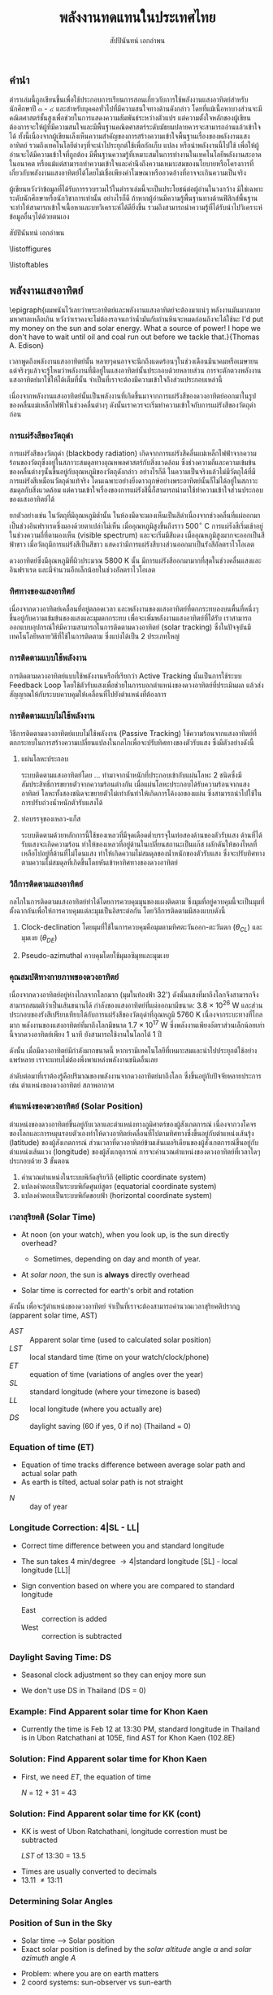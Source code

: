 #+TITLE: พลังงานทดแทนในประเทศไทย
#+AUTHOR: สัปปินันทน์ เอกอำพน
#+DATE:
#+TODO: TODO | DONE
#+OPTIONS: title:nil toc:nil H:4 todo:t
#+OPTIONS: broken-links:t

#+LATEX_COMPILER: xelatex
#+LATEX_CLASS: kaobook
#+LATEX_CLASS_OPTIONS: [a4paper,fontsize=10pt,twoside=true,fontmethod=modern,svgnames,openany]
# #+LATEX_HEADER: \setcounter{tocdepth}{1}
# #+LATEX_HEADER: \setcounter{secnumdepth}{0}
#+LATEX_HEADER: \usepackage{fontspec}
#+LATEX_HEADER: \usepackage{polyglossia}
#+LATEX_HEADER: \setdefaultlanguage{thai}
#+LATEX_HEADER: \setotherlanguage{english}
#+LATEX_HEADER: \usepackage{xltxtra}
#+LATEX_HEADER: \usepackage{setspace}
#+LATEX_HEADER: \onehalfspacing
# #+LATEX_HEADER: \usepackage[margin=1in]{geometry}
#+LATEX_HEADER: \XeTeXlinebreaklocale "th"
#+LATEX_HEADER: \XeTeXlinebreakskip = 0pt plus 2.5pt
#+LATEX_HEADER: \newfontfamily{\thaifont}[Script=Thai]{Laksaman}
#+LATEX_HEADER: \newfontfamily{\thaifontsf}[Script=Thai]{Laksaman}
#+LATEX_HEADER: \newfontfamily{\englishfont}{Libertinus Serif}
#+LATEX_HEADER: \usepackage{booktabs}
#+LATEX_HEADER: \usepackage{tikz}
#+LATEX_HEADER: \usepackage[american]{circuitikz}
#+LATEX_HEADER: \usetikzlibrary{arrows,calc,decorations,shapes,shapes.arrows,shapes.misc,positioning,decorations.pathmorphing,patterns}
#+LATEX_HEADER: \usepackage{pgfplots}
#+LATEX_HEADER: \pgfplotsset{compat=1.18}
#+LATEX_HEADER: \usepackage{amsmath}
#+LATEX_HEADER: \usepackage{siunitx}
#+LATEX_HEADER: \usepackage{epigraph}
#+LATEX_HEADER: \usepackage{mhchem}
#+LATEX_HEADER: \hypersetup{colorlinks=true, linkcolor=blue}
# #+LATEX_HEADER: \usepackage{mparhack} % to put margin figures on the correct side

#+BIBLIOGRAPHY: solar-book.bib
#+CITE_EXPORT: csl ieee.csl
#+LATEX_HEADER: \usepackage[style=numeric,backend=biber,language=english,autolang=other]{biblatex}
# #+LATEX_HEADER: \addbibresource{solar-org-book.bib}
# #+LATEX_HEADER: \NewBibliographyString{august}
# #+LATEX_HEADER: \NewBibliographyString{in}
# #+LATEX_HEADER: \NewBibliographyString{and}
# #+LATEX_HEADER: \DefineBibliographyStrings{other}{august = {สิงหาคม}}
# #+LATEX_HEADER: \DefineBibliographyStrings{other}{in = {ใน}}
# #+LATEX_HEADER: \DefineBibliographyStrings{other}{and = {และ}}

\begin{titlepage}
  \newgeometry{top=1cm,left=1cm} %defines the geometry for the titlepage
  \pagecolor{ForestGreen}
  % INSERT KKU LOGO?
  % \raggedright \includegraphics[height=0.15\textheight]{pictures/logo-tu} \\
  \noindent
  \color{white}
  \makebox[0pt][l]{\rule{1.3\textwidth}{1pt}}
  \par
  \noindent
  \textcolor{DarkBlue}{คณะวิศวกรรมศาสตร์}\textbf{มหาวิทยาลัยขอนแก่น}
  \begin{center}
    \includegraphics[width=0.8\textwidth]{pictures/renew-book-cover-art}
  \end{center}
  \vfill
  \noindent
  \color{black}
  \raggedleft{\Huge\textbf{พลังงานหมุนเวียนในประเทศไทย}}
  \vskip\baselineskip
  \noindent
  {\huge\color{Black}{สัปปินันทน์ เอกอำพน}}
\end{titlepage}

\restoregeometry
\pagecolor{White}

\frontmatter


** คำนำ

ตำราเล่มนี้ถูกเขียนขึ้นเพื่อใช้ประกอบการเรียนการสอนเกี่ยวกับการใช้พลังงานแสงอาทิตย์สำหรับนักศึกษาปี ๓ - ๔ และสำหรับบุคคลทั่วไปที่มีความสนใจทางด้านดังกล่าว โดยที่แม้เนื้อหาบางส่วนจะมีคณิตศาสตร์ชั้นสูงเพื่อช่วยในการแสดงความสัมพันธ์ระหว่างตัวแปร แต่ความตั้งใจหลักของผู้เขียนต้องการจะให้ผู้ที่มีความสนใจและมีพื้นฐานคณิตศาสตร์ระดับมัธยมปลายควรจะสามารถอ่านแล้วเข้าใจได้ ทั้งนี้เนื่องจากผู้เขียนเล็งเห็นความสำคัญของการสร้างความเข้าใจพื้นฐานเรื่องของพลังงานแสงอาทิตย์ รวมถึงเทคโนโลยีต่างๆที่จะนำไประยุกต์ใช้เพื่อกักเก็บ แปลง หรือนำพลังงานนี้ไปใช้ เพื่อให้ผู้อ่านจะได้มีความเข้าใจที่ถูกต้อง มีพื้นฐานความรู้ที่เหมาะสมในการทำงานในเทคโนโลยีพลังงานสะอาดในอนาคต หรือแม้แต่สามารถทำความเข้าใจและคำนึงถึงความเหมาะสมของนโยบายหรือโครงการที่เกี่ยวกับพลังงานแสงอาทิตย์ได้โดยไม่เชื่อเพียงคำโฆษณาหรืออวดอ้างที่อาจจะเกินความเป็นจริง

ผู้เขียนหวังว่าข้อมูลที่ได้รับการรวบรวมไว้ในตำราเล่มนี้จะเป็นประโยชน์ต่อผู้อ่านในวงกว้าง มิใช่เฉพาะระดับนักศึกษาหรือนักวิชาการเท่านั้น อย่างไรก็ดี ถ้าหากผู้อ่านมีความรู้พื้นฐานทางด้านฟิสิกส์พื้นฐาน จะทำให้สามารถเข้าใจเนื้อหาและบทวิเคราะห์ได้ดียิ่งขึ้น รวมถึงสามารถนำความรู้ที่ได้รับนำไปวิเคราะห์ข้อมูลอื่นๆได้ด้วยตนเอง

สัปปินันทน์ เอกอำพน

\tableofcontents

\listoffigures

\listoftables

\mainmatter

** พลังงานแสงอาทิตย์

\epigraph{ผมพนันไว้เลยว่าพระอาทิตย์และพลังงานแสงอาทิตย์จะต้องมาแน่ๆ พลังงานมันมากมายมหาศาลเหลือเกิน หวังว่าเราคงจะไม่ต้องรอจนกว่าน้ำมันกับถ่านหินจะหมดก่อนถึงจะได้ใช้นะ I'd put my money on the sun and solar energy. What a source of power! I hope we don't have to wait until oil and coal run out before we tackle that.}{Thomas A. Edison}

เวลาพูดถึงพลังงานแสงอาทิตย์นั้น
หลายๆคนอาจจะนึกถึงแดดร้อนๆในช่วงเดือนมีนาคมหรือเมษายน
แต่จริงๆแล้วจะรู้ไหมว่าพลังงานที่มีอยู่ในแสงอาทิตย์นั้นประกอบด้วยหลายส่วน
การจะตักตวงพลังงานแสงอาทิตย์มาใช้ให้ได้เต็มที่นั้น
จำเป็นที่เราจะต้องมีความเข้าใจถึงส่วนประกอบเหล่านี้

เนื่องจากพลังงานแสงอาทิตย์นั้นเป็นพลังงานที่เกิดขึ้นมาจากการแผ่รังสีของดวงอาทิตย์ออกมาในรูปของคลื่นแม่เหล็กไฟฟ้าในช่วงคลื่นต่างๆ
ดังนั้นเราควรจะเริ่มทำความเข้าใจกับการแผ่รังสีของวัตถุดำก่อน

*** การแผ่รังสีของวัตถุดำ

การแผ่รังสีของวัตถุดำ (blackbody radiation) เกิดจากการแผ่รังสีคลื่นแม่เหล็กไฟฟ้าจากความร้อนของวัตถุซึ่งอยู่ในสภาวะสมดุลทางอุณหพลศาสตร์กับสิ่งแวดล้อม ซึ่งช่วงความถี่และความเข้มข้นของคลื่นต่างๆนั้นขึ้นอยู่กับอุณหภูมิของวัตถุดังกล่าว อย่างไรก็ดี ในความเป็นจริงแล้วไม่มีวัตถุได้ที่มีการแผ่รังสีเหมือนวัตถุดำแท้จริง โดนเฉพาะอย่างยิ่งดาวฤกษ์อย่างพระอาทิตย์นั้นก็ไม่ได้อยู่ในสภาวะสมดุลกับสิ่งแวดล้อม แต่ความเข้าใจเรื่องของการแผ่รังสีนี้ก็สามารถนำมาใช้ทำความเข้าใจส่วนประกอบของแสงอาทิตย์ได้

ยกตัวอย่างเช่น ในวัตถุที่มีอุณหภูมิต่ำนั้น ในห้องมืดจะมองเห็นเป็นสีดำเนื่องจากช่วงคลื่นที่แผ่ออกมาเป็นช่วงอินฟราเรดซึ่งมองด้วยตาเปล่าไม่เห็น เมื่ออุณหภูมิสูงขึ้นถึงราว 500$^{\circ}$ C การแผ่รังสีเริ่มเข้าอยู่ในช่วงความถี่ที่ตามองเห็น (visible spectrum) และจะเริ่มมีสีแดง เมื่ออุณหภูมิสูงมากจะออกเป็นสีฟ้าขาว เมื่อวัตถุมีการแผ่รังสีเป็นสีขาว แสดงว่ามีการแผ่รังสีบางส่วนออกมาเป็นรังสีอัลตราไวโอเลต

ดวงอาทิตย์ซึ่งมีอุณหภูมิที่ผิวประมาณ 5800 K นั้น มีการแผ่รังสีออกมามากที่สุดในช่วงคลื่นแสงและอินฟราเรด และมีจำนวนอีกเล็กน้อยในช่วงอัลตราไวโอเลต

*** ทิศทางของแสงอาทิตย์
เนื่องจากดวงอาทิตย์เคลื่อนที่อยู่ตลอดเวลา และพลังงานของแสงอาทิตย์ที่ตกกระทบลงบนพื้นที่หนึ่งๆขึ้นอยู่กับความเข้มข้นของแสงและมุมตกกระทบ เพื่อจะเพิ่มพลังงานแสงอาทิตย์ที่ได้รับ เราสามารถออกแบบอุปกรณ์ให้มีความสามารถในการติดตามดวงอาทิตย์ (solar tracking) ซึ่งในปัจจุบันมีเทคโนโลยีหลายวิธีที่ใช้ในการติดตาม ซึ่งแบ่งได้เป็น 2 ประเภทใหญ่

*** การติดตามแบบใช้พลังงาน
การติดตามดวงอาทิตย์แบบใช้พลังงานหรือที่เรียกว่า Active Tracking
นั้นเป็นการใช้ระบบ Feedback Loop
โดยใช้ตัวรับแสงเพื่อช่วยในการบอกตำแหน่งของดวงอาทิตย์ที่ประเมินผล
แล้วส่งสัญญาณให้กับระบบควบคุมให้เคลื่อนที่ไปยังตำแหน่งที่ต้องการ

*** การติดตามแบบไม่ใช้พลังงาน
วิธีการติดตามดวงอาทิตย์แบบไม่ใช้พลังงาน (Passive Tracking)
ใช้ความร้อนจากแสงอาทิตย์ที่ตกกระทบในการสร้างความเปลี่ยนแปลงในกลไกเพื่อจะปรับทิศทางของตัวรับแสง
ซึ่งมีตัวอย่างดังนี้

1. แผ่นโลหะประกอบ

   ระบบติดตามแสงอาทิตย์โดย ... ทำมาจากน้ำหนักที่ประกอบเข้ากับแผ่นโลหะ 2 ชนิดซึ่งมีสัมประสิทธิ์การขยายตัวจากความร้อนต่างกัน เมื่อแผ่นโลหะประกอบได้รับความร้อนจากแสงอาทิตย์ โลหะทั้งสองชนิดจะขยายตัวไม่เท่ากันทำให้เกิดการโค้งงอของแผ่น ซึ่งสามารถนำไปใช้ในการปรับถ่วงน้ำหนักตัวรับแสงได้

2. ท่อบรรจุของเหลว-แก็ส

   ระบบติดตามด้วยหลักการนี้ใช้ของเหลวที่มีจุดเดือดต่ำบรรจุในท่อสองด้านของตัวรับแสง
   ด้านที่ได้รับแสงจะเกิดความร้อน
   ทำให้ของเหลวที่อยู่ด้านในเปลี่ยนสถานะเป็นแก๊ส
   ผลักดันให้ของไหลที่เหลือไปอยู่ที่ด้านที่ไม่โดนแสง
   ทำให้เกิดความไม่สมดุลของน้ำหนักของตัวรับแสง
   ซึ่งจะปรับทิศทางตามความไม่สมดุลที่เกิดขึ้นโดยหันเข้าหาทิศทางของดวงอาทิตย์

*** วิถีการติดตามแสงอาทิตย์
กลไกในการติดตามแสงอาทิตย์ทำได้ไดยการควบคุมมุนของแผงติดตาม
ซึ่งมุมที่อยู่ควบคุมนี้จะเป็นมุมที่ตั้งฉากกันเพื่อให้การควบคุมแต่ละมุมเป็นอิสระต่อกัน
โดยวิถีการติดตามมีสองแบบดังนี้

1. Clock-declination โดยมุมที่ใช้ในการควบคุมคือมุมตามทิศตะวันออก-ตะวันตก
   ($\theta_{CL}$) และมุมเงย ($\theta_{DE}$)

2. Pseudo-azimuthal ควบคุมโดยใช้มุมอซิมุทและมุมเงย



*** คุณสมบัติทางกายภาพของดวงอาทิตย์

[[./pictures/sun-earth-geometry.png]]

เนื่องจากดวงอาทิตย์อยู่ห่างไกลจากโลกมาก (มุมในท้องฟ้า 32') ดังนั้นแสงที่มาถึงโลกจึงสามารถจึงสามารถสมมติว่าเป็นเส้นขนานได้ กำลังของแสงอาทิตย์ที่แผ่ออกมามีขนาด: $3.8 \times 10^{26}$ W และส่วนประกอบของรังสีเปรียบเทียบได้กับการแผ่รังสีของวัตถุดำที่อุณหภูมิ 5760 K เนื่องจากระบะทางที่ไกลมาก พลังงานของแสงอาทิตย์ที่มาถึงโลกมีขนาด $1.7 \times 10^{17}$ W ซึ่งพลังงานเพียงอัตราส่วนเล็กน้อยเท่านี้จากดวงอาทิตย์เพียง 1 นาที ยังสามารถใช้งานในโลกได้ 1 ปี

[[./pictures/earth-energy-budget.jpg]]

ดังนั้น เมื่อมีดวงอาทิตย์มีกำลังมากขนาดนี้ หากเรามีเทคโนโลยีที่เหมาะสมและนำไปประยุกต์ใช้อย่างแพร่หลาย เราจะแทบไม่ต้องพึ่งพาแหล่งพลังงานชนิดอื่นเลย

#+CAPTION: สภาพอากาศส่งผลต่อกำลังของแสงอาทิตย์ที่ตกลงถึงพื้นโลก
\begin{marginfigure}
  \includegraphics{./pictures/sun-through-cloudy-sky.jpg}
\end{marginfigure}
ลำดับต่อมาที่เราต้องรู้คือปริมาณของพลังงานจากดวงอาทิตย์มาถึงโลก ซึ่งขึ้นอยู่กับปัจจัยหลายประการ เช่น ตำแหน่งของดวงอาทิตย์ สภาพอากาศ 

*** ตำแหน่งของดวงอาทิตย์ (Solar Position)

ตำแหน่งของดวงอาทิตย์ขึ้นอยู่กับเวลาและตำแหน่งทางภูมิศาตร์ของผู้สังเกตการณ์ เนื่องจากวงโคจรของโลกและการหมุนรอบตัวเองทำให้ดวงอาทิตย์เคลื่อนที่ไปตามทิศทางซึ่งขึ้นอยู่กับตำแหน่งเส้นรุ้ง (latitude) ของผู้สังเกตการณ์ ส่วนเวลาที่ดวงอาทิตย์ข้ามเส้นเมอริเดียนของผู้สังเกตการณ์ขึ้นอยู่กับตำแหน่งเส้นแวง (longitude) ของผู้สังเกตุการณ์ การจะคำนวณตำแหน่งของดวงอาทิตย์ที่เวลาใดๆประกอบด้วย 3 ขั้นตอน
  1. คำนวณตำแหน่งในระบบพิกัดสุริยวิถี (elliptic coordinate system)
  2. แปลงคำตอบเป็นระบบพิกัดศูนย์สูตร (equatorial coordinate system)
  3. แปลงคำตอบเป็นระบบพิกัดขอบฟ้า (horizontal coordinate system)

#+CAPTION: นาฬิกาแดดใช้หลักการของการคำนวณตำแหน่งของดวงอาทิตย์เพื่อบอกเวลา
\begin{marginfigure}
  \includegraphics{./pictures/solar-time.jpg}
\end{marginfigure}

  
*** เวลาสุริยคติ (Solar Time)

[[./pictures/solar-day-vs-sidereal-day.png]]

- At noon (on your watch), when you look up, is the sun directly overhead?

  - Sometimes, depending on day and month of year.

- At /solar noon/, the sun is *always* directly overhead

- Solar time is corrected for earth's orbit and rotation

ดังนั้น เพื่อจะรู้ตำแหน่งของดวงอาทิตย์ จำเป็นที่เราจะต้องสามารถคำนวณเวลาสุริยคติปรากฏ (apparent solar time, AST)

\begin{align*}
  AST = LST + ET \pm 4|SL - LL| - DS
\end{align*}

- $AST$ :: Apparent solar time (used to calculated solar position)
- $LST$ :: local standard time (time on your watch/clock/phone)
- $ET$ :: equation of time (variations of angles over the year)
- $SL$ :: standard longitude (where your timezone is based)
- $LL$ :: local longitude (where you actually are)
- $DS$ :: daylight saving (60 if yes, 0 if no) (Thailand = 0)

*** Equation of time (ET)

- Equation of time tracks difference between average solar path and actual solar path
- As earth is tilted, actual solar path is not straight
\begin{gather*}
  ET = 9.87 \sin(2B) - 7.53 \cos(B) - 1.5 \sin(B) \text{ [min]} \\
  B = (N - 81) \frac{360}{364} \text{ [degrees]}
\end{gather*}

  - $N$ :: day of year

*** Longitude Correction: 4|SL - LL|

- Correct time difference between you and standard longitude
- The sun takes 4 min/degree \rightarrow 4|standard longitude [SL] - local longitude [LL]|
- Sign convention based on where you are compared to standard longitude

  - East :: correction is added
  - West :: correction is subtracted
    
*** Daylight Saving Time: DS

- Seasonal clock adjustment so they can enjoy more sun

[[./pictures/ds-countries.png]]

- We don't use DS in Thailand (DS = 0)

*** Example: Find Apparent solar time for Khon Kaen

- Currently the time is Feb 12 at 13:30 PM, standard longitude in Thailand is in Ubon Ratchathani at 105E, find AST for Khon Kaen (102.8E)

*** Solution: Find Apparent solar time for Khon Kaen

- First, we need $ET$, the equation of time

  $N$ = 12 + 31 = 43

  \begin{align*}
    ET &= 9.87\sin(2B) - 7.53\cos(B) - 1.5\sin(B) \\
    B &= (N-81)\frac{360}{364} \\
       &= (43 - 81)\frac{360}{364} \\
       &= -37.58 \\
    ET &= 9.87 \sin(2(-37.58)) - 7.53\cos(-37.58) - 1.5 \sin(-37.58) \\
       &= -14.59 \text{ min}
  \end{align*}

*** Solution: Find Apparent solar time for KK (cont)

- KK is west of Ubon Ratchathani, longitude correstion must be subtracted

  $LST$ of 13:30 = 13.5
\begin{align*}
  AST &= LST + ET - 4|LL - SL| - DS \\
      &= LST \text{ hr} + (-14.59) \text{ min} - 4|102.8 - 105| \text{ min} - 0 \\
      &= LST - 0.24 - 0.15 = LST - 0.39 \\
      &= 13.5 - 0.39 \\
      &= 13.11
\end{align*}

- Times are usually converted to decimals 
- 13.11 \neq 13:11

*** Determining Solar Angles

*** Position of Sun in the Sky

- Solar time --> Solar position
- Exact solar position is defined by the /solar altitude/ angle $\alpha$ and /solar azimuth/ angle $A$

#+ATTR_LATEX: :width 0.7\textwidth
[[./pictures/solar-angles.png]]

- Problem: where you are on earth matters
- 2 coord systems: sun-observer vs sun-earth

*** Sun-Observer Angles

[[./pictures/sun-observer-angles.png]]


  - $\alpha$ :: elevation angle
  - $z$ :: zenith angle
  - $A$ :: azimuth angle

- Consider unit vector $\mathbf{S}$ pointing at the sun from observer $\mathbf{Q}$
  \begin{align*}
    S_z &= \sin \alpha = \cos z \\
    S_e &= \cos \alpha \sin A \\
    S_n &= \cos \alpha \cos A
  \end{align*}
  
*** Sun-Earth Angles

[[./pictures/sun-earth-angles.png]]

  - $\delta$ :: declination angle
  - $h$ :: hour angle

- Consider unit vector $\mathbf{S}$ pointing at the sun from center of earth $\mathbf{C}$
  \begin{align*}
    S_p^{\prime} &= \sin \delta \\
    S_e^{\prime} &= -\cos \delta \sin h \\
    S_m^{\prime} &= \cos \delta \cos h
  \end{align*}

- Note that $S_e^{\prime}$ is pointing in a negative direction

*** Transforming between Two Coord Systems

- The two coordinate systems are related by the rotation of *latitude angle* $L$ about the east (e) axis

 [[./pictures/coord-rotation.png]]

*** Relationship Sun-Observer and Sun-Earth coords

 - Rotation of $L$ about $e$ axis can be written as
 
   \begin{align*}
     \begin{bmatrix}
       S_z \\
       S_e \\
       S_n
     \end{bmatrix}
     =
     \begin{bmatrix}
       \cos L & 0 & \sin L \\
       0 & 1 & 0 \\
       -\sin L & 0 & \cos L 
     \end{bmatrix}
     \begin{bmatrix}
       S_m^{\prime} \\
       S_e^{\prime} \\
       S_p^{\prime}
     \end{bmatrix}
   \end{align*}
 
   \begin{align*}
     S_z &= S_m^{\prime} \cos L + S_p^{\prime} \sin L \\
     S_e &= S_e^{\prime} \\
     S_n &= -S_m^{\prime} \sin L + S_p^{\prime} \cos L
   \end{align*}

*** Relationship between the Angles
 
 - Substitute the trig functions to establish the relationship
 
   \begin{align*}
     \sin \alpha &= \sin \delta \sin L + \cos \delta \cos L cos h \\
     \cos \alpha \sin A &= -\cos \delta \sin h \\
     \cos \alpha \cos A &= -\cos \delta \cos h \sin L + \sin \delta \cos L
   \end{align*}

*** Solar Altitude Angle

$\alpha$

 [[./pictures/sun-observer-angles.png]]

   \begin{align*}
     \alpha + z &= \frac{\pi}{2} \\
     \sin \alpha &= \cos z = \sin L \sin \delta + \cos L \cos \delta \cos h
   \end{align*}

 - $L$ :: latitude angle
 - $\delta$ :: solar declination angle (seasonal angle of sun)
 - $h$ :: hour angle (angle between your and sun's longitudes)

*** Solar Declination angle 

$\delta$
 
 - Angle the sun is shining on earth compared to equator

 [[./pictures/solar-dec-angle.png]]
 
 \begin{align*}
   \delta = 23.45 \sin \left[ \frac{360}{365}(284+N) \right]
 \end{align*}
 
 - Note: $\delta$ is independent of your location

*** Declination angles over the Year
\begin{figure}[htbp]
 \centering
 \begin{tikzpicture}
   \begin{axis}[
     %nodes near coords,
      width=0.9\textwidth,
      height=0.5\textwidth,
      xmin=0,xmax=365,
      ytick={-23.45,0,23.45},
      ylabel={$\delta$ (degrees)},
      xlabel={day of year, $N$},
      ]
      \addplot [domain=1:365] {23.45*sin(360/365*(284+x))};
      \addplot [domain=1:365] {0};
    \end{axis}
  \end{tikzpicture}
\end{figure}

- Note: $\delta > 0$ is north, $\delta < 0$ is south

*** Useful Table for Calculating Averages

[[./pictures/day-of-year-table.png]]

*** Hour Angle

- Angle between observer's meridian and sun's meridian

[[./pictures/hour-angle.jpg]] 

*** Calculating Hour Angle

- Hour angle is simply the difference between the apparent solar (AST) time from local solar noon (12).

  \begin{align*}
    h = (AST - 12) \text{ [hr]} = 15(AST - 12) \text{ [degrees]}
  \end{align*}

# *** Example: Solar Hour Angle of Khon Kaen
# 
# - Determine the solar hour angle for KK where the local time (on the clock) is 6 AM on Feb 12. KK is at 102.8E.
# 
# *** Solution: Solar Hour Angle of Khon Kaen
# 
# - Feb 12 -> N = 43, Local latitude = 102.8E, Standard latitude = 105E
# 
# - First, find $ET$
# 
#   \begin{align*}
#     h &= AST - 12 = LST + ET + 4(LL - SL) - 12 \\
#     B &= (N-81)\frac{360}{364} \\
#        &= (43 - 81)\frac{360}{364} \\
#        &= -37.6 \\
#     ET &= 9.87\sin(2B) - 7.53\cos(B) - 1.5\sin(B) \\
#        &= 9.87 \sin(2(-37.6)) - 7.53\cos(-37.6) - 1.5 \sin(-37.6) \\
#        &= -14.6 \text{ min}
#   \end{align*}
# 
# *** Solution: Solar Hour Angle of Khon Kaen
#
#   \begin{align*}
#     h &= 6 + (-14.6 \text{ min}) + 4(102.8 - 105) \text{ min} - 12 \\
#       &= -6 - \frac{14.6 + 8.8}{60} \\
#       &= -6.39 \text{ hr}
#   \end{align*}

*** Solar Azimuth Angle

#+ATTR_LATEX: :width 0.6\textwidth
[[./pictures/solar-angles.png]]

- angle beetween sun's ray projection to horizontal plane from *true north* in a *clockwise* direction

\begin{align*}
  \sin A = -\frac{\cos \delta \sin h}{\cos \alpha}
\end{align*}

- Note: $\sin^{-1}$ has multiple solutions. Always double check your solution.

*** Example: Solar Altitude and Azimuth Angles in KK

- Continuing from previous example. Calculate solar altitude and zimuth angles on Feb 12 at 6 AM.
  
*** Solution: Solar Altitude and Azimuth Angle in KK 

- Given: day of year $N$ = 43, latitude angle $L$ = 16.4 (KK is at 16.4N)
- Need: solar altitude $\alpha$ and azimuth angle $z$
\begin{align*}
  \sin \alpha &= \sin L \sin \delta + \cos L \cos \delta \cos h \\
  \sin A &= -\frac{\cos \delta \sin h}{\cos \alpha}
\end{align*}

- Let's find declination angle $\delta$ first
\begin{align*}
  \delta &= 23.45^{\circ} \sin \left[ \frac{360}{365}(284+N) \right] \\
         &= 23.45^{\circ} \sin \left[ \frac{360}{365}(284+43) \right] \\
         &= -14.3^{\circ}
\end{align*}

- Winter time, the sun is south (ok)

*** Solution: Solar Altitude and Azimuth Angles in KK

- Hour angle $h$ can be calculated from apparent solar time ($AST$), which has been calculated for Feb 12 already
  \begin{align*}
    h &= AST - 12 = LST - 0.39 - 12 \\
      &= 6 - 0.39 - 12 \\
      &= -6.39 \text{ hr} = -6.39 \times 15 = -95.85^{\circ}
  \end{align*}

- Next, solar altitude angle $\alpha$
  \begin{align*}
    \sin \alpha &= \sin L \sin \delta + \cos L \cos \delta \cos h \\
		&= \sin 16.4^{\circ} \sin -14.3^{\circ} + \cos 16.4^{\circ} \cos -14.3^{\circ} \cos (-95.85) \\
		&= -0.164 \\
    \alpha &= -9.44
  \end{align*}

- The sun hasn't risen yet at 6 AM, in winter. (OK)

*** Solution: Solar Altitude and Azimuth Angles in KK

- Finally, the azimuth
\begin{align*}
  \sin A &= -\frac{\cos \delta \sin h}{\cos \alpha} \\
         &= -\frac{\cos -14.3^{\circ} \sin(-95.85)}{\cos -9.44^{\circ}} \\
         &= 0.977 \\
  A &= 77.7^{\circ}
\end{align*}

- $A = 77.7^{\circ}$ means the sun is to the east, and a little to the north...

- In winter? Sun to the north?

- $-90 < \sin^{-1} < 90$, but $0 < A < 360$

- Another $A$ that gives equal $\sin A$ is $180-77.7 = 102.3$ (east with a bit of south)

# *** Sunrise, sunset, and day length

*** Incident angle 
# GET This into equation for R_b
$\theta$

#+ATTR_LATEX: :height 0.4\textheight
[[./pictures/incident-angle-on-tilted-surface.png]]
\begin{align*}
  \cos \theta =& \sin L \sin \delta \cos \beta + \cos L \sin \delta \sin \beta \cos A_s \\
               &+ \cos L \cos \delta \cos h \cos \beta \\
               &- \sin L \cos \delta \cos h \sin \beta \cos A_s \\
               &- \cos \delta \sin h \sin \beta \sin A_s
\end{align*}

- $\beta$ :: tilt angle
- $A_s$ :: surface azimuth angle

*** Simplified Equation of Incident Angle

- Usually, best $A_s$ is 180 in northern hemisphere and 0 in southern hemisphere

- Equation reduces to 
  \begin{align*}
    \cos \theta &= \sin L \sin \delta \cos \beta \mp \cos L \sin \delta \sin \beta \\
                & \hspace{5mm} + \cos L \cos \delta \cos h \cos \beta \\
                & \hspace{5mm} \pm \sin L \cos \delta \cos h \sin \beta \\
                &= \sin \delta \sin (L \mp \beta) + \cos \delta \cos h \cos (L \mp \beta)
  \end{align*}

- Top sign for $A_s$ = 180, bottom for $A_s$ = 0. $L, \delta > 0$ = north
  
*** Example: Solar Incident Angle on Solar Panel

Determine solar incident angle on solar panel with a tilt angle of 15$^{\circ}$ and azimuth angle of 180$^{\circ}$ in KK on Feb 12, Thailand.

*** Solution: Solar Incident Angle on Solar Panel

From
\begin{align*}
  \cos \theta =& \sin L \sin \delta \cos \beta + \cos L \sin \delta \sin \beta \cos A_s \\
               &+ \cos L \cos \delta \cos h \cos \beta \\
               &- \sin L \cos \delta \cos h \sin \beta \cos A_s \\
               &- \cos \delta \sin h \sin \beta \sin A_s
\end{align*}

$L$ = 16.4, $\delta$ = -14.3, $\beta$ = 15, $A_s$ = 180 ...

Still need $h$

\begin{align*}
  h &= 15(AST - 12) = 15(LST + ET \pm 4|SL - LL| - DS - 12)
\end{align*}

*** Solution: Solar Incident Angle of Solar Panel

$AST$ as a function of $LST$ on Feb 12 is

\begin{align*}
  AST &= LST - 0.39
\end{align*}

Hour angle can then be easily calculated as

\begin{align*}
  h &= 15(LST - 0.39 - 12) = 15(LST - 12.39)
\end{align*}

*** Solution: Solar Incident Angle of Solar Panel

Finally, the incident angle on Solar Panel is

\begin{align*}
  \cos \theta &= \sin 16.4 \sin (-14.3) \cos 15 + \cos 16.4 \sin (-14.3) \sin 15 \cos 180 \\
      & \hspace{5mm} + \cos 16.4 \cos (-14.3) \cos 15(LST - 12.39) \cos 15 \\
      & \hspace{5mm} - \sin 16.4 \cos (-14.3) \cos 15(LST - 12.39) \sin 15 \cos 180 \\
      & \hspace{5mm} - \cos (-14.3) \sin 15(LST - 12.39) \sin 15 \sin 180 \\
      &= -0.067 + 0.237 - 0.898\cos 15(LST - 12.39) \\
      & \hspace{5mm} +0.071\cos 15(LST - 12.39) + 0 \\
      &= 0.17 - 0.827\cos 15(LST - 12.39)
\end{align*}

Angle can be solved numerically

*** Evaluating Solar Radiation

*** How Much of the Sun is Reaching Ground?

- Typically calculated as a fraction of extraterrestrial radiation on horizontal surface
  - following cosine rule
  - Need to adjust for small variations over the year as distance varies

\begin{align*}
  G_o &= G_{sc} \left[ 1 + 0.033 \cos \left( \frac{360N}{365} \right) \right] \cos z \\
      &= G_{sc} \left[ 1 + 0.033 \cos \left( \frac{360N}{365} \right) \right] (\cos L \cos \delta \cos h + \sin L \sin \delta) \\
\end{align*}

- $G_{o}$ :: extraterrestrial radiation [W/m$^2$]
- $G_{sc}$ :: solar constant = 1366 W/m$^2$
- $N$ :: day in the year (1...365)
- $z$ :: zenith angle

*** Hourly and Daily Extraterrestrial Radiation

- Hourly and daily values can be evaluated by integrating from $h_1$ to $h_2$ (or from sunrise till sunset)

\begin{align*}
  I_o &= \int_{h_1}^{h_2} G_o dt = \int_{h_1}^{h_2} G_o dh \\
      &= \frac{12(3600)}{\pi}G_{sc} \left[ 1 + 0.033 \cos \left( \frac{360N}{365} \right) \right] \\
      & \hspace{5mm} \times \left[\cos L \cos \delta (\sin h_2 - \sin h_1) + \frac{\pi(h_2 - h_1)}{180} \sin L \sin \delta \right] \\
\end{align*}

- Note that $h_1,h_2$ are in degrees

# *** Monthly Average Daily Extraterrestrial Radiation, MJ/m^2
# 
# [[./pictures/monthly-average-daily-extraterrestrial-radiation-90-0.png]]
# 
# *** Monthly Average Daily Extraterrestrial Radiation, MJ/m^2
# 
# [[./pictures/monthly-average-daily-extraterrestrial-radiation-0--90.png]]

*** Atmospheric Effect on Solar Radiation

#+ATTR_LATEX: :height 0.9\textheight
[[./pictures/solar-radiation.jpg]] 

*** Factors Affecting Solar radiation

- Radiation at any point depends on

  1. Ozone layer thickness
  2. distance traveled through atmosphere
  3. amount of haze (dust, water vapor, etc)
  4. cloud cover

- We don't care why. We only care how much the sun is coming through.

*** Air Mass (AM)


#+ATTR_LATEX: :height 0.6\textheight
[[./pictures/air-mass.jpg]]

- Thickness of air layer the sun needs to go through before reaching earth

$$ m = \sec z $$

# A more accurate value of air mass is
#  \begin{align*}
#    m &= \frac{1}{\sin \alpha + 0.50572(6.07995 + \alpha)^{-1.6364}}
#  \end{align*}
# 
#  where $\alpha$ is the altitude angle in degrees

*** Terrestrial Solar Radiation

- According to ASHRAE model, the beam and diffuse components are
  \begin{align*}
    I_{bn} &= I_oe^{-\tau_{b}m^{b}} \\
    I_{dh} &= I_oe^{-\tau_{d}m^{d}}
  \end{align*}

  - $I_{bn}$ :: beam radiation per unit area normal to sun ray
  - $I_{dh}$ :: diffuse radiation per unit area on horizontal surface
  - $I_o$ :: extraterrestrial normal radiation
  - $m$ :: air mass
  - $\tau_b,\tau_d$ :: beam and diffuse optical depth (can be looked up from table)
  - $b,d$ :: beam and diffuse air mass exponents

*** Air Mass Exponent

- $b,d$ are determined empirically as
  \begin{align*}
    b = 1.219 - 0.043\tau_{b} - 0.151\tau_{d} - 0.204\tau_{b}\tau_{d} \\
    d = 0.202 + 0.852\tau_{b} - 0.007\tau_{d} - 0.357\tau_{b}\tau_{d}
  \end{align*}

*** Total Radiation on Horizontal Surface

- Total radiation on a horizontal surface is
  \begin{align*}
    I &= I_{bn} + I_{dn}
  \end{align*}

  - $I_{bn}$ :: beam radiation on horizontal surface
  - $I_{dn}$ :: diffuse radiation on horizontal surface

*** Clearness Index

- Ratio between radiation on horizontal surface vs extraterrestrial radiation
  $$ k_T = \frac{I}{I_o} $$

- $k_T$ can be calculated hourly or daily (or even monthly)

- $k_T$ also affects how much solar radiation is scattered and become diffuse radiation
\begin{align*}
  \small
  \frac{I_{dn}}{I} = \left\{
  \begin{array}{ll}
    1.0 - 0.09k_T & k_T \leqslant 0.22 \\
    0.9511 - 0.1604k_T + 4.388k_T^2 - 16.638k_T^3 + 12.336k_T^4 & 0.22 < k_T \leqslant 0.8 \\
    0.165 & k_T > 0.8
  \end{array} 
  \right.
\end{align*}
 
*** Total Radiation on Tilted Surfaces
# CHECK How azimuth angle of tilt comes into play.

- Total radiation on a tilted surface ($I_t$) is
  \begin{align*}
    I_t &= I_{bt} + I_{dt} + I_{gt}
  \end{align*}

  - $I_{bt}$ :: beam radiation on tilted surface
  - $I_{dt}$ :: diffuse radiation on tilted surface
  - $I_{gt}$ :: ground-reflected radiation on tilted surface
  
*** Beam Radiation on a Tilted Surface

- Beam radiation on a surface follows a cosine rule. For a horizontal surface under beam radiation intensity $I_b$
  $$ I_{bn} = I_{b} \cos z $$

- Beam radiation on a tilted surface $I_{bt}$ is
\begin{align*}
  I_{bt} &= I_{b} \cos \theta \\
  I_{bt} &= I_{bn} \frac{\cos \theta}{\cos z}
\end{align*}

- Substitute formulae for $\cos \theta$ and $\cos z$
\begin{align*}
  \frac{I_{bt}}{I_{bn}} &= \frac{\cos \theta}{\cos z} = \frac{\sin(L-\beta)\sin \delta + \cos(L-\beta)\cos \delta \cos h}{\sin L \sin \delta + \cos L \cos \delta \cos h} \\
                        &= R_b
\end{align*}

- $R_b$ :: beam radiation tilt factor

*** Diffuse Radiation on a Tilted Surface

- Assume constant diffuse radiation in any direction: Isotropic Sky
- Diffuse radiation on a horizontal surface under diffuse radiation intensity $I_d$
\begin{align*}
  I_{dn} = 2 \int_0^{\pi/2} I_d \cos \theta d\theta = 2I_d
\end{align*}

- Diffuse radiation on a tilted surface
\begin{align*}
  I_{dt} &= \int_0^{\pi/2} I_d \cos \theta d\theta + \int_0^{\pi/2 - \beta} I_d \cos \theta d\theta \\
         &= I_d \left[1 + \sin \left(\frac{\pi}{2} - \beta \right) \right] \\ 
         &= I_{dn} \left[ \frac{1 + \cos \beta}{2} \right]
\end{align*}

*** Ground-Reflected Radiance

- Assume the ground has albedo of $\rho_g$, the ground-reflected radiation is
\begin{align*}
  \rho_g I = \rho_g (I_{bn} + I_{dn}) = 2\int_0^{\pi/2} I_{g} \cos \theta d\theta = 2I_g
\end{align*}

- Albedo $\rho_g$ express how much of incident sunlight (both beam and diffuse) is reflected

- Ground-reflected radiation on tilted surfaces is
\begin{align*}
  I_{gt} &= \int_{\pi/2-\beta}^{\pi/2} I_g \cos \theta d\theta \\
         &= \rho_g (I_{bn} + I_{dn})\left[ \frac{1 - \cos \beta}{2} \right]
\end{align*}

*** Total Radiation on Tilted Surfaces

\begin{align*}
  I_t = R_bI_{bn} + I_{dn}\left[\frac{1 + \cos \beta}{2} \right] + (I_{bn} + I_{dn}) \rho_g \left[\frac{1 - \cos \beta}{2}\right]
\end{align*}

- The total radiation tilt factor, $R$ is

\begin{align*}
  R = \frac{I_t}{I} = \frac{I_{bn}}{I}R_b + \frac{I_{dn}}{I}\left[\frac{1 + \cos \beta}{2} \right] + \rho_g\left[ \frac{1 - \cos \beta}{2} \right]
\end{align*}

*** Example: Solar Irradiation on PV in KK

Estimate beam, diffuse, and reflected components of solar radiation on PV tilted 30 degree to the south at KK (16.4N, 102.8E) from 10:00-11:00 on Feb 12. Here $I$ = 1.2 MJ/m^2 and $\rho_g$ = 0.6.

*** Solution: Solar Irradiation on PV in KK

- First, evaluate extraterrestrial solar radiation $I_o$
- Evaluate all required angles (a lot!)

\begin{align*}
  \delta &= 23.45 \sin \left[ \frac{360}{365}(284 + 43) \right] \\
         &= -14.27
\end{align*}

$L$ = 16.4, $h$ for Feb 12 = 15(LST - 12.39), $h_1$ = -35.85, $h_2$ = -20.85

*** Solution: Solar Irradiation on PV in KK

- Substitute to find $I_o$, we have

\begin{align*}
     I_o &= \frac{12(3600)}{\pi}G_{sc} \left[ 1 + 0.033 \cos \left( \frac{360N}{365} \right) \right] \\
         & \hspace{5mm} \times \left[\cos L \cos \delta (\sin h_2 - \sin h_1) + \frac{\pi(h_2 - h_1)}{180} \sin L \sin \delta \right] \\
         &= \frac{12(3600)}{\pi}(1366)\left[ 1 + 0.033\cos \left(\frac{360(43)}{365} \right) \right] \\
         & \hspace{5mm} \times \bigg[ \cos 16.4 \cos (-14.27) (\sin (-20.85) - \sin (-35.85)) \\
         & \hspace{1cm} + \left. \frac{\pi (-20.85 - (-35.85))}{180} \sin 16.4 \sin (-14.27) \right] \\
         &= 3.76 \text{ MJ/m}^2
\end{align*}

*** Solution: Solar Irradiation on PV in KK

- We can calculate the clearness index $k_T$, which can then be used to determine the fractions of diffusion and beam radiations. 

\begin{align*}
  k_T &= \frac{I}{I_o} = \frac{1.2}{3.76} = 0.32 \\
  \frac{I_{dn}}{I} &= 0.9511 - 0.1604k_T + 4.388k_T^2 - 16.638k_T^3 + 12.336k_T^4 \\
      &= 0.93
\end{align*}

*** Solution: Solar Irradiation on PV in KK

- To calculate $R_b$, we need midpoint of hour angle between 10:00-11:00. $h$ = (-20.85-35.85)/2 = -28.35

\begin{align*}
  R_b &= \frac{\sin(L-\beta)\sin \delta + \cos(L-\beta)\cos \delta \cos h}{\sin L \sin \delta + \cos L \cos \delta \cos h} \\
      &= \frac{\sin(16.4-30)\sin(-14.27) + \cos(16.4-30)\cos(-14.27)\cos(-28.35)}{\sin 16.4 \sin(-14.27) + \cos 16.4 \cos(-14.27) \cos(-28.35)} \\
      &= 1.18
\end{align*}

*** Solution: Solar Irradiation on PV in KK

- Finally, we can calculate the components

\begin{align*}
  I_{dn} &= 0.93 I = 0.93(1.2) = 1.12 \text{ MJ/m}^2 \\
  I_{dt} &= I_{dn} \left(\frac{1 + \cos \beta}{2} \right) = 1.12 \left( \frac{1 + \cos 30}{2} \right) \\
        &= 1.04 \text{ MJ/m}^2 \\
  I_{bn} &= 0.07 I = .084 \text{ MJ/m}^2 \\
  I_{bt} &= R_bI_b = 1.18(0.084) = 0.1 \text{ MJ/m}^2 \\
  I_{gt} &= I \rho_g \left(\frac{1 - \cos \beta}{2} \right) = 1.2(0.6) \left( \frac{1 - \cos 30}{2} \right) \\
        &= 0.048 \text{ MJ/m}^2
\end{align*}

*** Measuring Solar Radiation

*** How much sun do we get?

#+ATTR_LATEX: :height 0.9\textheight
[[./pictures/thailand-horizontal-radiation.png]]

*** Compared to the rest of the world?

#+ATTR_LATEX: :width \textwidth
[[./pictures/world-horizontal-radiation.png]]

*** Measuring Solar Radiation


Pyranometer

#+ATTR_LATEX: :height 0.36\textheight
[[./pictures/pyranometer.png]]

- Measures global radiation = direct + diffuse + reflected

Pyrheliometer

[[./pictures/pyrheliometer.jpg]]

- Measures only direct radiation

- Can be used together to distinguish direct and diffuse/reflected
** เซลล์แสงอาทิตย์

เซลล์แสงอาทิตย์ (Solar cell หรือ Photovoltaic cell)
เป็นอุปกรณ์ที่สามารถแปลงพลังงานจากคลื่นแม่เหล็กไฟฟ้าในแสงอาทิตย์ให้เป็นพลังงานไฟฟ้าได้โดยตรงโดยใช้ปรากฏการณ์โฟโตโวลตาอิก
(Photovoltaic effect)
ปรากฏการณ์นี้เกิดขึ้นจากการเคลื่อนไหวของอิเลกตรอนในเซลล์แสงอาทิตย์เมื่อได้ดูดซับพลังงานแสงอาทิตย์
ซึ่งทำให้เกิดกระแสไฟฟ้าซึ่งสามารถนำไปใช้ให้เกิดประโยชน์ได้

จริงๆแล้วปรากฏการณ์โฟโตโวลตาอิกนั้นสามารถเกิดขึ้นได้ในวัสดุอื่นๆนอกจากเซลล์สุริยะด้วย
แต่เนื่องจากการเคลื่อนที่ของอิเลกตรอนจากปรากฏการณ์ดังกล่าวนั้นไม่มีทิศทางหรือแนวโน้มใดๆ
จึงทำให้ไม่มีกระแสลัพธ์เกิดขึ้น
จำเป็นจะต้องมีวิธีบังคับการไหลของอิเลกตรอนเพื่อให้เกิดกระแสได้
นั่นเป็นสาเหตุที่เซลล์สุริยะจำเป็นจะต้องมีการออกแบบวงจรพิเศษ

*** หลักการทำงานของเซลล์แสงอาทิตย์
ในเซลล์สุริยะนั้น ระบบวงจรที่จะบังคับทิศทางการไหลของอิเลกตรอนที่เกิดจากปรากฏการณ์โฟโตโวทาอิกคือ P-N junction ซึ่งเป็นการเชื่อมต่อระหว่างสารกึ่งตัวนำประเภทบวก (P-type) กับประเภทลบ (N-type) โดยที่สาร P-type นั้นมีหลุมอิเลกตรอนเนื่องมาจากการ
dope สารที่ขาดอิเลกตรอนลงไปในซิลิกอน ส่วนสาร N-type นั้นมีอิเลกตรอนอิสระเนื่องจากการ dope สารที่มีอิเลกตรอนอิสระลงไป เมื่อนำสารทั้งสองแบบมาเชื่อมต่อกัน หลุมอิเลกตรอนและอิเลกตรอนอิสระเคลื่อนที่เข้าหากันทำให้เกิด *Depletion Zone* ซึ่งป้องกันการไหลของอิเลกตรอนอีก เมื่อแสงอาทิตย์ตกกระทบ อิเลกตรอนอิสระและหลุมอิเลกตรอนที่เกิดขึ้นจึงถูกบังคับให้ไหลผ่านความต้านทานภายนอกซึ่งทำให้เกิดกระแสไฟฟ้าขึ้น

ปริมาณกระแสที่เซลล์แสงอาทิตย์สร้างขึ้นได้นั้นขึ้นอยู่กับปัจจัยหลายประการ เช่น ประสิทธิภาพของ P-N junction ในการป้องกันกระแสย้อนกลับ
และประสิทธิภาพของวัสดุเซลล์ในการสร้างอิเลกตรอนเมื่อมีแสงอาทิตย์ตกกระทบ ซึ่งระบบเซลล์แสงอาทิตย์สามารถเขียนแทนได้ด้วยวงจรเทียบเท่าได้โดยไดโอดและความต้านทานภายในดังรูปที่ [[fig: equiv circuit solar cell]]

#+CAPTION: วงจรเทียบเท่าของเซลล์แสงอาทิตย์
#+NAME: fig: equiv circuit solar cell
\begin{figure}[h]
  \centering
  \ctikzset{bipoles/length=1cm}
  \begin{tikzpicture}
    \draw[color=Black] (0,0) to [I,l^=$i_{PV}$] ++(90:3) to [short] ++(0:1) to [Do, i=$i_D$] ++(-90:3) to [short] ++(180:1);
    % \draw[color=Black] (1,3) to [short] ++(0:1) to [R,l^=$R_{SH}$,i=$I_{SH}$] ++(-90:3) to [short] ++(180:1);
    \draw[color=Black] (1,3) to [R,l^=$R_s$, i=$i$, -*] ++(0:3);
    \draw[color=Black] (1,0) to [short,-*] ++(0:3);
    \node at (4,1.5) {$V_L$};
  \end{tikzpicture}
\end{figure}

จากวงจรเทียบเท่าดังกล่าว
สามารถเขียนสมการแสดงปริมาณกระแสที่เซลล์สุริยะได้ว่า
กระแสที่ไหลผ่านไปที่โหลดภายนอกเท่ากับกระแสที่เซลล์สุริยะสร้างได้ลบด้วยกระแสที่ไหลย้อนผ่าน
P-N junction

#+NAME: eq:org54baa5f
\begin{equation}
  i = i_{PV} - i_D
\end{equation}

ปริมาณกระแสที่ไหลผ่าน P-N junction ขึ้นอยู่กับอุณหภูมิ ($T$)
และความต่างศักย์ของโหลดภายนอก ($V$) โดยสามารถเขียนเป็นสมการได้ดังนี้

#+NAME: eq:org7330573
\begin{equation}
  i_D = i_0 \left[ exp \left( \frac{eV}{kT} \right) - 1 \right]
\end{equation}

เมื่อแทนสมการ [[eq:org7330573]] ลงในสมการ
[[eq:org54baa5f]] จะได้สมการ

#+NAME: eq:org4e9b422
\begin{equation}
  i = i_{PV} - i_0\left[exp \left( \frac{eV}{kT} \right) - 1 \right]
\end{equation}

โดยที่ $i_0$ คือกระแสย้อนกลับอิ่มตัวของ P-N junction, $i_{PV}$
คือกระแสจากปรากฏการณ์โฟโตโวลทาอิก และ $i$
คือกระแสที่ผ่านตัวต้านทานภายนอก

เซลล์สุริยะสามารถผลิตกำลังได้สูงสุดเมื่อ

#+NAME: eq:orgb7bf346
\begin{align}
  P_{out} &= i V \nonumber \\
  \frac{dP_{out}}{dV} &= 0 \nonumber \\
  exp \left(\frac{e V_{\max P}}{kT} \right) &= \dfrac{1+\dfrac{i_{PV}}{i_0}}{1+ \dfrac{e V_{\max P}}{kT}}
\end{align}

สังเกตว่าสมการนี้มีค่า $V_{\max P}$ อยู่ทั้งสองด้าน
ไม่สามารถแก้สมการเชิงวิเคราะห์ได้ จำเป็นต้องแก้สมการเชิงตัวเลข

ประสิทธิภาพสูงสุดของแผงเซลล์สุริยะเกิดในตอนที่แผงผลิตกำลังไฟฟ้าสูงสุด
ซึ่งเขียนเป็นสมการได้ว่า

#+NAME: eq:orge17486e
\begin{gather*}
  P_{\max} =  \dfrac{V_{\max P} ( i_0 + i_{PV} )}{1 + \dfrac{kT}{e V_{\max P}}} \\
  \eta_{\max} = \eta_{\max P} =  \dfrac{P_{\max}}{I_{in}} = \dfrac{V_{\max P} ( i_0 + i_{PV} )}{I_{in} \left(1 + \dfrac{kT}{e V_{\max P}} \right)}
\end{gather*}

#+BEGIN_EXPORT latex
\begin{figure}[h]
  \centering
  \begin{tikzpicture}
    \begin{axis} [
      scale only axis,
      % xtick=data,
      xmin=0,xmax=0.5,
      ymin=0,ymax=4,
      xtick distance=0.1,
      xlabel={ความต่างศักย์ $V$ [V]},
      ylabel={กระแส $I$ [A]},
      axis y line*=left,
      ]
      \addlegendimage{empty legend}
      \label{plot_0}
      \addplot [blue, domain=0:0.45, samples=50] {3.5 - 10^(-7)*(exp(\x/0.0259)-1)};
      \label{plot_1}
      \addplot [red, domain=0:0.4, samples=50] {3.5 - 10^(-6)*(exp(\x/0.0259)-1)};
      \label{plot_2}
      \addplot [green, domain=0:0.35, samples=50] {3.5 - 10^(-5)*(exp(\x/0.0259)-1)};
      \label{plot_3}
    \end{axis}
    \begin{axis} [
      scale only axis,
      axis y line*=right,
      axis x line=none,
      xmin=0,xmax=0.5,
      ymin=0,ymax=1.5,
      ylabel={กำลังไฟฟ้า [W]},
      compat=1.3,
      ytick distance=0.3,
      legend style={at={(0.1,0.6)}, anchor=west},
      ]
      \addlegendimage{/pgfplots/refstyle=plot_0}\addlegendentry{\hspace{-6mm}\textbf{กระแส}};
      \addlegendimage{/pgfplots/refstyle=plot_1}\addlegendentry{$10^{-7}$}
      \addlegendimage{/pgfplots/refstyle=plot_2}\addlegendentry{$10^{-6}$}
      \addlegendimage{/pgfplots/refstyle=plot_3}\addlegendentry{$10^{-5}$}
      \addlegendimage{empty legend}
      \addplot [blue, dashed, domain=0:0.45] {\x * (3.5 - 10^(-7)*(exp(\x/0.0259)-1))};
      \addplot [red, dashed, domain=0:0.4] {\x * (3.5 - 10^(-6)*(exp(\x/0.0259)-1))};
      \addplot [green, dashed, domain=0:0.35] {\x * (3.5 - 10^(-5)*(exp(\x/0.0259)-1))};
      \addlegendentry{\hspace{-6mm}\textbf{กำลัง}};
      \addlegendentry{$10^{-7}$};
      \addlegendentry{$10^{-6}$};
      \addlegendentry{$10^{-5}$};
    \end{axis}
  \end{tikzpicture}
  \caption{กราฟแสดงความสัมพันธ์ระหว่างกระแส แรงดันไฟฟ้า และกำลังไฟฟ้าที่ผลิตได้จากในเซลล์แสงอาทิตย์ที่อุณหภูมิ 25$^{\circ}$C}
\end{figure}
#+END_EXPORT

**** Example
กำลังและประสิทธิภาพของเซลล์สุริยะ

เซลล์สุริยะหนึ่งมีพื้นที่ 2 m$^{\text{2}}$
ในคู่มือระบุว่ามีคุณสมบัติดังนี้

#+ATTR_LATEX: :booktabs t
| Properties | Value (A/m$^{\text{2}}$) |
|------------+----------------------------|
| $i_{pv}$ | $0.3 I_{rad}$            |
| $i_0$    | $10^{-8}$                |

บริเวณที่ติดตั้งมีกำลังจากแสงอาทิตย์โดยเฉลี่ย 250 W/m$^2$
ระหว่างการทำงาน แผงเซลล์สุริยะจะมีอุณหภูมิ 50 C จงคำนวณหา

1. กำลังไฟฟ้าสูงสุดที่ผลิตได้

2. ประสิทธิภาพของเซลล์สุริยะนี้

**** Solution
จากสมการ [[eq:orgb7bf346]] เราจะสามารถคำนวณหาค่าความต่างศักย์ที่สร้างกระแสไฟฟ้าสูงสุด
$P_{\max P}$ ได้ดังนี้

#+BEGIN_SRC python :exports none :session solar-ex-1
from sympy import nsolve, exp
from sympy.abc import x

I = 250
I_pv = 0.3*I
I_0 = 1e-8
C = 1.6e-19
k = 1.38e-23
T = 50 + 273

V_max = nsolve(exp(C*x/(k*T)) - (1 + I_pv/I_0)/(1 + C*x/(k*T)), x, 0.6)

P_max = V_max*(I_0 + I_pv)/(1 + k*T/(C*sol))

eff = P_max/I
#+END_SRC

#+RESULTS:

#+BEGIN_SRC python :session solar-ex-1 :results output :exports none
print ("V_{{\\\max}} &= {0:.3f} \\\\text{{ V}}".format(V_max))
#+END_SRC

#+NAME: duh
#+RESULTS:
: V_{\\max} &= 0.549 \\text{ V}

#+BEGIN_SRC latex :exports results :var input=duh
\begin{align*}
  \exp \left(\frac{e V_{\max P}}{kT} \right) &= \dfrac{1+\dfrac{i_{PV}}{i_0}}{1+ \dfrac{e V_{\max P}}{kT}} \\
  \exp \left(\frac{ 1.6 \times 10^{-19} V_{\max P} }{ 1.38 \times 10^{-23} \times (50 + 273)} \right) &= \dfrac{1+ \dfrac{0.3 \times 250}{10^{-8}}}{1+\dfrac{1.6 \times 10^{-19} V_{\max P}}{1.38 \times 10^{-23} \times (50 + 273)}} \\
  input
\end{align*}
#+END_SRC

#+RESULTS:
#+begin_export latex
\begin{align*}
  \exp \left(\frac{e V_{\max P}}{kT} \right) &= \dfrac{1+\dfrac{i_{PV}}{i_0}}{1+ \dfrac{e V_{\max P}}{kT}} \\
  \exp \left(\frac{ 1.6 \times 10^{-19} V_{\max P} }{ 1.38 \times 10^{-23} \times (50 + 273)} \right) &= \dfrac{1+ \dfrac{0.3 \times 250}{10^{-8}}}{1+\dfrac{1.6 \times 10^{-19} V_{\max P}}{1.38 \times 10^{-23} \times (50 + 273)}} \\
  V_{\max} &= 0.549 \text{ V}
\end{align*}
#+end_export

เมื่อคำนวณ $V_{\max P}$
ได้แล้วเราจะสามารถคำนวณหากำลังไฟฟ้าสูงสุดที่จะสามารถสร้างได้เท่ากับ

#+BEGIN_SRC python :results output :session solar-ex-1 :exports none
print ("P_{{\\\max}} &= {0:.3f} \\\\text{{ W}}".format(P_max))
#+END_SRC

#+NAME: duh2
#+RESULTS:
: P_{\\max} &= 39.189 \\text{ W}

#+BEGIN_SRC latex :exports results :var input=duh2
\begin{align*}
    P_{\max} &=  \dfrac{V_{\max P} ( i_0 + i_{PV} )}{1 + \dfrac{kT}{e V_{\max P}}} \\
             &= \dfrac{0.549 \left(10^{-8} + 75\right)}{1 + \dfrac{ 1.38 \times 10^{-23} (50 + 273)}{1.6 \times 10^{-19} (0.549)}} \\
             input
  \end{align*}
#+END_SRC

#+RESULTS:
#+begin_export latex
\begin{align*}
    P_{\max} &=  \dfrac{V_{\max P} ( i_0 + i_{PV} )}{1 + \dfrac{kT}{e V_{\max P}}} \\
             &= \dfrac{0.549 \left(10^{-8} + 75\right)}{1 + \dfrac{ 1.38 \times 10^{-23} (50 + 273)}{1.6 \times 10^{-19} (0.549)}} \\
             P_{\max} &= 39.189 \text{ W}
  \end{align*}
#+end_export

ประสิทธิภาพของแผงเซลล์แสงอาทิตย์สามารถคำนวณได้จากกำลังไฟฟ้าที่ผลิตได้หารด้วยกำลังของรังสีแสงอาทิตย์ที่ตกกระทบบนแผง

#+BEGIN_SRC python :results output :session solar-ex-1 :exports none
print('&= \\\\frac{' + str(round(P_max,3)) + '}{' + str(I) + '} \\\\\\\\')
print('&= {0:.3f}'.format(eff))
#+END_SRC

#+NAME: duh3
#+RESULTS:
: &= \\frac{39.189}{250} \\\\
: &= 0.157

#+BEGIN_SRC latex :exports results :var input=duh3
\begin{align*}
  \eta &= \frac{P_{\max}}{I_{rad}} \\
       input
\end{align*}
#+END_SRC

#+RESULTS:
#+begin_export latex
\begin{align*}
  \eta &= \frac{P_{\max}}{I_{rad}} \\
       &= \frac{39.189}{250} \\
&= 0.157
\end{align*}
#+end_export

** พลังงานความร้อนแสงอาทิตย์
พลังงานความร้อนจากแสงอาทิตย์ได้รับการนำมาใช้ตั้งแต่โบราณกาลในชีวิตประจำวันไม่ว่าจะเป็นการถนอมอาหาร
การตากแห้ง หรือเพื่อกับเก็บไว้ใช้ในภายหลัง ในบทนี้
เราจะมาพิจารณาการเพิ่มประสิทธิภาพการสร้างพลังงานความร้อนและการนำพลังงานนั้นมาใช้

*** แผงรับพลังงานแสงอาทิตย์

จริงๆแล้วแผงรับพลังงานแสงอาทิตย์คือเป็นเครื่องแลกเปลี่ยนความร้อนที่ได้รับพลังงานความร้อนจากแสงอาทิตย์แล้วส่งต่อไปยังของไหลทำงาน

\begin{marginfigure}
  \includegraphics[width=\textwidth]{./pictures/parabolic-collector.png}
\end{marginfigure}
\begin{marginfigure}
  \includegraphics[width=\textwidth]{./pictures/flat-plate-collector.jpg}
\end{marginfigure}

แผงรับพลังงานแสงอาทิตย์สามารถแบ่งออกตามหลักการทำงานได้เป็นสองกลุ่มดังนี้

1. แผ่นรับแสงอาทิตย์แบบแบน (flat-plate solar collector)
2. แผ่นรับแสงอาทิตย์แบบรวมแสง (concentrating solar collector)

**** ส่วนประกอบของแผงรับพลังงานแสงอาทิตย์

ส่วนประกอบของแผงรับพลังงานแสงอาทิตย์มีดังนี้

[[./pictures/flat-collector-components.png]]

1. แผ่นครอบ (cover หรือ glazing)

   มีหน้าที่ในการปล่อยให้แสงอาทิตย์ผ่านเข้ามาได้ แต่กักความร้อนที่เกิดขึ้นในแผงไม่ให้สูญเสียออกไปสู่สภาพแวดล้อม ดังนั้นคุณสมบัติของชั้นแผ่นครอบควรจะเป็นวัสดุใสที่ปล่อยให้รังสีคลื่นสั้นผ่านได้ แต่ป้องกันการแผ่รังสีความร้อนในช่วงคลื่นยาว ชั้นของแผ่นครอบนี้ยังรวมถึงกรณีของตัวรับพลังงานแสงอาทิตย์ที่เป็นแบบท่อหรือแผ่นโค้งอีกด้วย
   กระจกมักจะเป็นวัสดุอันดับแรกที่ใช้ในการทำแผ่นครอบ เนื่องจากใส ปล่อยให้รังสีคลื่นสั้นผ่านได้ดี แต่ไม่ปล่อยให้คลื่นอินฟราเรดผ่านได้ นอกจากนี้ พลาสติกใสก็สามารถใช้ได้ แต่พลาสติกจะปล่อยให้อินฟราเรดผ่านได้มากกว่า

2. ตัวรับพลังงานแสงอาทิตย์ (absorber หรือ receiver)

   มีหน้าที่ดูดกลืนรังสีและนำความร้อนที่เกิดขึ้นไปยังท่อเพื่อแลกเปลี่ยนกับของไหลทำงาน คุณสมบัติของวัสดุที่จะใช้เป็นตัวรับพลังงานแสงอาทิตย์ควรจะมีค่าการดูดกลืนรังสี ($\alpha$) สูง และมีค่าสภาพเปล่งรังสี ($\varepsilon$) ที่ต่ำเพื่อลดอัตราการสูญเสียความร้อนด้วยการแผ่รังสี ซึ่งวัสดุหรือพื้นผิวที่มีคุณสมบัติดังกล่าวเรียกว่า \textbf{ผิวเลือกรังสี} (selective surfaces)

   #+CAPTION: เหล็กโครมดำและอลูมอเนียมชุบดำ
   \begin{marginfigure}
    \includegraphics{./pictures/black-chrome.jpg} \\
    \includegraphics{./pictures/black-anodized-alum.jpg}
   \end{marginfigure}


*** แผ่นรับแสงอาทิตย์แบบแบน

ส่วนประกอบของแผ่นรับแสงอาทิตย์แบบแบน

#+ATTR_LATEX: :height 0.9\textheight
[[./pictures/flat-collector-views.png]]


[[./pictures/flat-collector-components.png]]


- Water systems

  [[./pictures/water-system.png]]


- Air systems

  [[./pictures/air-system.png]]

***** คำถามคิดสนุก

1. ความแตกต่างของแผงรับพลังงานแสงอาทิตย์ที่ใช้น้ำกับอากาศเป็นของไหลทำงาน
2. เหตุผลที่มีลักษณะแตกต่างกัน

*** การวิเคราะห์ความร้อน
From $q_{loss} = U\Delta T$

#+ATTR_LATEX: :width \textwidth
[[./pictures/flat-plate-heat-loss.png]]

- Top ($U_t$)
- Bottom ($U_b$)
- Sides ($U_e$)

- Assume steady-state operation

การถ่ายเทความร้อนทั้งหมดที่เกิดขึ้นในระบบสามารถอธิบายโดยใช้วงจรความร้อนได้ดังนี้

\begin{figure}[h]
  \centering
  \begin{tikzpicture}
    \draw (0,0) node[above right]{$T_p$} --++ (135:1) to [/tikz/circuitikz/bipoles/length=0.75cm,R=$1/h_{c,p-c}$] ++ (90:1) --++ (45:1);
    \draw (0,0) --++ (45:1) to [/tikz/circuitikz/bipoles/length=0.75cm,resistor,l_=$1/h_{r,p-c}$] ++ (90:1) --++ (135:1) node(Tc){} node[right]{$T_c$};
    \draw (Tc.center) --++ (135:1) to [/tikz/circuitikz/bipoles/length=0.75cm,R=$1/h_{c,c-a}$] ++ (90:1) --++ (45:1);
    \draw (Tc.center) --++ (45:1) to [/tikz/circuitikz/bipoles/length=0.75cm,resistor,l_=$1/h_{r,c-a}$] ++ (90:1) --++ (135:1) node[right]{$T_a$};
    \draw (0,0) --++ (-135:1) to [/tikz/circuitikz/bipoles/length=0.75cm,resistor,l_=$1/h_{c,b-a}$] ++ (-90:1) --++ (-45:1);
    \draw (0,0) --++ (-45:1) to [/tikz/circuitikz/bipoles/length=0.75cm,R=$1/h_{r,b-a}$] ++ (-90:1) --++ (-135:1) node[right]{$T_a$};
    \draw [stealth-, thick] (0,0) ++ (180:0.1) --++ (180:2) node[left]{$S$};
    \draw [-stealth, thick] (0,0) ++ (0:0.1) --++ (0:2) node[right]{$Q_{u}$};
  \end{tikzpicture}
\end{figure}

การสูญเสียความร้อนไปที่ด้านบนของเครื่องมีเกิดจากกระบวนการนำและพาความร้อน ซึ่งสามารถเขียนเป็นสมการได้ว่า

  \begin{align}
    q_{loss} &= h_{c,p-c1}(T_{p} - T_{c1}) + \frac{\sigma(T_{p}^{4} - T_{c1}^{4})}{\dfrac{1}{\varepsilon_{p}} + \dfrac{1}{\varepsilon_{c1}} - 1} \\
	     &= (h_{c,p_{c1}} + h_{r,p-c1})(T_{p}- T_{c1})
  \end{align}

  โดยที่
  \begin{align}
    h_{r,p-c} &= \frac{\sigma(T_{p}+T_{c})(T_{p}^{2} + T_{c}^{2})}{\frac{1}{\varepsilon_{p}} + \frac{1}{\varepsilon_{c}} - 1}
  \end{align}

  ความต้านทานต่อการสูญเสียความร้อน \(R_1\) เท่ากับ
  \begin{align}
    R_{1} &= \frac{1}{h_{c,p-c} + h_{r,p-c}}
  \end{align}

การสูญเสียความร้อนจากแผ่นครอบ (cover) ไปถึงสภาพแวดล้อมเกิดได้จากการพาความร้อนของลม และการแผ่รังสีไปสูสภาพแวดล้อม
  \begin{align}
    q_{loss} &= h_w(T_{c} - T_{a}) + \sigma\varepsilon_c(T_{c}^{4} - T_{s}^{4}) \\
  	   &= (h_{w} + h_{r,c-a})(T_{c}- T_{a})
  \end{align}

  โดยที่ค่าสัมประสิทธิ์การแผ่รังสีไปสู่สภาพแวดล้อมคือ
  \begin{align}
    h_{r,c-a} &= \frac{\sigma\varepsilon_c(T_c^4 - T_s^4)}{T_c - T_a}
  \end{align}

ดังนั้น ความต้านทานต่อการสูญเสียความร้อนจากแผ่นครอบไปจนถึงสภาพแวดล้อมสามารถคำนวณได้จาก
  \begin{align}
    R_{2} &= \frac{1}{h_{w} + h_{r,c-a}}
  \end{align}

เมื่อพิจารณาจากวงจรความร้อน จะเห็นได้ว่าความต้านทานทั้งสองต่อกันแบบอนุกรม เราจึงสามารถคำนวณความต้านทานรวมได้ว่า
  \begin{align}
    R_{t} &= R_{1} + R_{2}
  \end{align}

และสามารถคำนวณสัมประสิทธิ์การสูญเสียความร้อนได้ดังนี้
  \begin{align}
    U_{t} &= \frac{1}{R_{t}} = \left( \frac{1}{h_{c,p-c} + h_{r,p-c}} + \frac{1}{h_{w} + h_{r,c-a}} \right)^{-1}
  \end{align}

การแก้สมการในกรณีนี้อาจมีความซับซ้อนเนื่องจากคุณสมบัติส่วนมากขึ้นกับอุณหภูมิ $T_c$ ดังนั้น วิธีการหาคำตอบจะต้องใช้การหาคำตอบเชิงตัวเลขโดยการสมมติค่า \(T_c\) เบื้องต้น แก้สมการเพื่อหาค่า \(T_c\) จริงจนกว่าค่าจะลู่เข้าหาคำตอบจริงเพียงพอ (แก้โดยใช้เครื่องคิดเลขอาจจะยาก แต่แก้โดยใช้ spreadsheet หรือโปรแกรมทางคณิตศาสตร์ทำได้สะดวกกว่ามาก)

***** ตัวอย่าง: การวิเคราะห์หาค่าสัมประสิทธิ์การสูญเสียความร้อนในแผนรับแสงอาทิตย์แบบเรียบ

คำนวณสัมประสิทธิ์การสูญเสียความร้อนของตัวรับแสงอาทิตย์ที่มีกระจกครอบชั้นเดียว ซึ่งมีคุณสมบัติดังนี้

#+ATTR_LATEX: :align lrl :booktabs t
| ระยะระหว่างแผงรับถึงกระจกครอบ |   25 | mm       |
| Plate emissivity         | 0.95 |          |
| Ambient and sky temp     |   10 | C        |
| Wind heat transfer coeff |   10 | W/m^{2}K |
| Plate temperature        |  100 | C        |
| Collector tilt           |   45 |          |
| Glass emissivity         | 0.88 |          |

***** เฉลย:

เนื่องจากเรายังไม่ทราบอุณหถูมิของแผ่นครอบ ซึ่งจะใช้ในการคำนวณหา $h_{c,p-c}, h_{r,p-c}, h_{r,c-a}$ เราจึงต้องสมมติค่าขึ้น โดยให้ว่าอุณหภูมิของแผ่นครอบที่ steady state เป็น 35 C เราจะหาค่าสัมประสิทธิ์การแผ่รังสีได้โดย
\begin{align}
  h_{r,p-c} &= \frac{\sigma (T_{p}^{2} + T_{c}^{2})(T_{p} + T_{c})}{\dfrac{1}{\varepsilon_{p}} + \dfrac{1}{\varepsilon_{c}} - 1} \\
            &= \frac{5.67 \times 10^{-8}(373^{2} + 308^{2})(373 + 308)}{\frac{1}{0.95} + \frac{1}{0.88} - 1} \\
            &= 7.6 \text{ W/m}^2\text{K} \\
  h_{r,c-a} &= \varepsilon_{c}\sigma (T_{c}^{2} + T_{s}^{2})(T_{c} + T_{s}) \\
            &= 0.88(5.67 \times 10^{-8})(308^{2} + 283^{2})(308 + 283) \\
            &= 5.16 \text{ W/m}^2\text{K}
\end{align}
สำหรับสัมประสิทธิ์การพาความร้อน เราสามารถวิเคราะห์โดยให้อุณหภูมิของไหนระหว่างแผ่นรับและแผ่นครอบเป็น (100 + 35)/2 = 67.5 C = 340.5 K. โดยอากาศที่อุณหภูมินั้นมีคุณสมบัติดังนี้ $\nu$ = 1.96 $\times 10^{-5}$ m$^2\text{/K}$, $k$ = 0.0293 W/mK, Pr = 0.7
\begin{align}
  \text{Ra} &= \frac{g\beta\Delta T L^{3}Pr}{\nu^{2}} \\
            &= \frac{9.8(1/340.5)(100 - 35)(0.025^{3})(0.7)}{(1.96 \times 10^{-5})^{2}} \\
            &= 5.33 \times 10^{4} \\
  \text{Nu} &= 1 + 1.44\left[1-\frac{1708 (\sin 1.8(45))^{1.6}}{53300\cos 45}\right]\left[ 1 - \frac{1708}{53300\cos 45}\right]^{+} + \left[ \left(\frac{53300 \cos 45}{5830} \right)^{1/3} - 1 \right]^{+} \\
            &= 3.19 \\
\end{align}
เมื่อได้ Nusselt number แล้ว สามารถนำมาคำนวณเป็น $h_{c,p-c}$ ได้ว่า
\begin{align}
  h_{c,p-c} &= \text{Nu}\frac{k}{L} = 3.19\frac{0.0293}{0.025} \\
            &= 3.73 \text{ W/m}^{2}\text{K}
\end{align}
และสามารถคำนวณสัมประสิทธิ์การสูญเสียความร้อนจากด้านบนของแผงรับได้ว่า
\begin{align}
  U_{t} &= \left( \frac{1}{3.73 + 7.6} + \frac{1}{5.16 + 10.0} \right)^{-1} \\
        &= 6.46 \text{ W/m}^{2}\text{K}
\end{align}
เมื่อแผงรับทำงานในสถานะ steady state อัตราการถ่ายเทความร้อนจากแผ่นรับไปสู่แผ่นครอบต้องเท่ากันกับอัตราการถ่ายเทความร้อนจากแผ่นรับไปสู่อากาศภายนอก ดังนั้น อุณหภูมิของแผ่นครอบสามารถคำนวณได้จาก
\begin{align}
  \left( h_{c,p-c} + h_{r,p-c} \right)(T_{p} - T_{c}) &= U_{t}(T_{p} - T_{a}) \\
  T_c &= T_p - \frac{U_t(T_p - T_a)}{h_{c,p-c} + h_{r,p-c}} \\
      &= 100 - \frac{6.46 (100 - 10)}{3.73 + 7.6} \\
      &= 48.5 \text{ C}
\end{align}
จะเห็นได้ว่าอุณหภูมิที่คำนวณออกมาไม่ใกล้เคียงกับค่าที่สมมติไว้เบื้องต้นที่ 35 C เพราะฉะนั้น เราจะลองสมมติค่าแผ่นครอบเป็นอุณหภูมิใหม่ที่ $T_c = 48.5$ C แล้วคำนวณซ้ำจนกว่าผลคำนวณจะออกมาใกล้เคียงกับค่าที่สมมติ ให้ $T_c$ = 48.5 C = 321.5 K
\begin{align}
  h_{r,p-c} &= \frac{\sigma (T_{p}^{2} + T_{c}^{2})(T_{p} + T_{c})}{\dfrac{1}{\varepsilon_{p}} + \dfrac{1}{\varepsilon_{c}} - 1} \\
            &= \frac{5.67 \times 10^{-8}(373^{2} + 321.5^{2})(373 + 321.5)}{\frac{1}{0.95} + \frac{1}{0.88} - 1} \\
            &= 8.03 \text{ W/m}^2\text{K} \\
  h_{r,c-a} &= \varepsilon_{c}\sigma (T_{c}^{2} + T_{s}^{2})(T_{c} + T_{s}) \\
            &= 0.88(5.67 \times 10^{-8})(321.5^{2} + 283^{2})(321.5 + 283) \\
            &= 5.53 \text{ W/m}^2\text{K}
\end{align}
สำหรับสัมประสิทธิ์การพาความร้อน อุณหภูมิของอากาศระหว่างแผ่นรับและแผ่นครอบเป็น (100 + 48.5)/2 = 74.25 C = 347.25 K ซึ่งอากาศมีคุณสมบัติดังนี้ $\nu$ = 2.05 $\times 10^{-5}$ m$^2\text{/K}$, $k$ = 0.0293 W/mK, Pr = 0.7
\begin{align}
  \text{Ra} &= \frac{g\beta\Delta T L^{3}\text{Pr}}{\nu^{2}} \\
            &= \frac{9.8(1/347.25)(100 - 48.5)(0.025^{3})(0.7)}{(2.05 \times 10^{-5})^{2}} \\
            &= 3.78 \times 10^{4} \\
  \text{Nu} &= 1 + 1.44\left[1-\frac{1708 (\sin 1.8(45))^{1.6}}{37800\cos 45}\right]\left[ 1 - \frac{1708}{37800\cos 45}\right]^{+} \\
            & \hspace{5mm} + \left[ \left(\frac{37800 \cos 45}{5830} \right)^{1/3} - 1 \right]^{+} \\
            &= 1 + 1.44(0.937)(0.936) + 0.66 \\
            &= 2.92 \\
\end{align}
เราจะสามารถนำมาคำนวณเป็นค่าสัมประสิทธิ์การพาความร้อนและสัมประสิทธิ์การสูญเสียความร้อนได้ว่า
\begin{align}
  h_{c,p-c} &= \text{Nu}\frac{k}{L} = 2.92\frac{0.0293}{0.025} \\
            &= 3.43 \text{ W/m}^{2}\text{K} \\
  U_{t} &= \left( \frac{1}{3.43 + 8.03} + \frac{1}{5.53 + 10.0} \right)^{-1} \\
        &= 6.59 \text{ W/m}^{2}\text{K}
\end{align}
และอุณหภูมิของแผ่นครอบที่คำนวณได้จากสัมประสิทธิ์ใหม่ที่เพิ่งคำนวณได้จะเป็น
\begin{align}
  T_c &= T_p - \frac{U_t(T_p - T_a)}{h_{c,p-c} + h_{r,p-c}} \\
      &= 100 - \frac{6.59 (100 - 10)}{3.43 + 8.03} \\
      &= 48.2 \text{ C}
\end{align}
ซึ่งใกล้เคียงกับค่าเดิมที่สมมติไว้ เราจึงสามารถใช้ผลนี้เป็นคำตอบจริงได้

**** Heat Loss to Bottom and Edge

- Assumed to be just insulation --> conductive loss only

  \begin{align} 
    q_{b} &= \frac{k}{L}(T_{b} - T_{a}) \\
    q_{e} &= \frac{(UA)_{edge}}{A_{c}}(T_p - T_a)
  \end{align}

  - $(UA)_{e}$ :: product of heat loss coeff and area of insulation
  - $A_c$ :: area of collector
 
**** Total Heat Loss Coefficient $U_L$

\begin{align}
  U_L &= U_t + U_e + U_b
\end{align}

***** Example: Overall Loss Coefficient

From the previous collector, calculate the overall loss coefficient with these additional specs:

#+ATTR_LATEX: :align lrl
| Back-insulation thickness |    50 | mm   |
| Insulation conductivity   | 0.045 | W/mK |
| Collector length          |    10 | m    |
| Collector width           |     3 | m    |
| Collector thickness       |    75 | mm   |
| Edge insulation thickness |    25 | mm   |

***** Solution: Overall Loss Coefficient

Bottom loss is

$$ U_b = \frac{k}{L} = \frac{0.045}{0.05} = 0.9 \text{ W/m}^2\text{K} $$

Edge loss is

$$ U_e = \frac{(k/L)A}{A_c} = \frac{(0.045/0.025)(26)(0.075)}{3(10)} = 0.12 \text{ W/m}^2\text{K} $$

Overall loss coefficient is

$$ U_L = U_t + U_b + U_e = 6.59 + 0.9 + 0.12 = 7.61 \text{ W/m}^2\text{K} $$

**** การถ่ายเทความร้อนจากแผงรับสู่ท่อ

แผงรับแสงอาทิตย์เปรียบได้กับครีบในเครื่องแลกเปลี่ยนความร้อน แต่ใช้ในการรวบรวมแสงอาทิตย์แทนที่การระบายความร้อน ดังนั้นสมการที่เราจะใช้ในการอธิบายการถ่ายเทความร้อนทั้งหมดเป็นแบบเดียวกันกับการวิเคราะห์เครื่องแลกเปลี่ยนความร้อน

- Consider half distance ($W/2$) between tubes

#+CAPTION: ภาคตัดขวางแลพมุมมองด้านข้างของแผงรับแสงอาทิตย์และท่อเพื่อใช้ในการพิจารณาการถ่ายเทความร้อน
\begin{figure}
  \centering
  \includegraphics[width=0.7\textwidth]{pictures/collector-tube-dimension} \\
  \includegraphics{pictures/collector-tube-dimension-2}
\end{figure}

สมการการอนุรักษ์พลังงานสามารถเขียนอธิบายสมดุลของการถ่ายเทความร้อนได้ดังนี้
  \begin{gather*}
    S \Delta x - U_{L} \Delta x (T - T_{a}) + \left. \left( -k \delta \frac{dT}{dx} \right) \right|_{x} - \left. \left( -k\delta \frac{dT}{dx} \right)\right|_{x + \Delta x} = 0 \\
    \frac{d^{2}T}{dx^{2}} = \frac{U_{L}}{k\delta}\left(T - T_{a} - \frac{S}{U_{L}}\right)
  \end{gather*}

  - $S$ :: พลังงานแสงอาทิตย์ที่แผงรับดูดซึมได้ = $\alpha I_t$

สมการนี้สมการอนุพันธ์อันดับสอง เมื่ออินทิเกรตแล้วจะต้องใช้ boundary condition 2 ค่าเพื่อแก้หาค่าคงที่ ในกรณีนี้ เราทราบค่า boundary condition ดังนี้

  1. ความสมมาตรที่ตำแหน่งกลางท่อ ดังนั้นความชันของสมการอุณหภูมิ-ระยะ $x$ ควรเป็น 0: $\dfrac{dT}{dx} \Bigr|_{x=0} = 0$
  2. อุณหภูมิที่ฐานของแผงรับ: $T \bigr|_{x=(W-D)/2} = T_b$

ถ้าเรากำหนดค่า $m = \sqrt{\dfrac{U_L}{k\delta}}$ สมการนี้สมการอนุพันธ์อันดับสองในรูปนี้จะได้คำตอบในรูป
  \begin{align}
    T(x) = C_{1} \sinh mx + C_{2} \cosh mx + T_{a} + \frac{S}{U_{L}}
  \end{align}
เมื่อแทนค่า boundary conditions ลงในคำตอบจะได้ว่า
  \begin{align}
    C_1 &= 0 \\
    T_{b} &= C_{2} \cosh m(W-D)/2 + T_{a} + \frac{S}{U_{L}} \\
    C_{2} &= \frac{T_{b} - T_{a} - S/U_{L}}{\cosh m(W-D)/2}
  \end{align}

เราจะได้ฟังก์ชันอุณหภูมิตามความยาวของแผงรับแสงอาทิตย์
\begin{align}
  T &= \frac{T_{b} - T_{a} - S/U_{L}}{\cosh m(W-D)/2}\cosh mx + T_{a} + S/U_{L} \\
  \frac{T - T_{a} - S/U_{L}}{T_{b} - T_{a} - S/U_{L}} &= \frac{\cosh mx}{\cosh m(W-D)/2}
\end{align}

จากฟังก์ชันข้างต้น เราสามารถหาพลังงานความร้อนที่ท่อนำจากแผ่นเข้าสูด้านในท่อต่อหน่วยความยาวแผ่นว่า
\begin{align}
  q_{fin}′ &= -k\delta\frac{dT}{dx} \Bigr|_{x=(W-D)/2} \\
                   &= \left( \frac{k\delta m}{U_{L}} \right)[S - U_{L}(T_{b}- T_{a})]\tanh \frac{m(W-D)}{2}
\end{align}

แทนค่า $m = \sqrt{\dfrac{U_L}{k\delta}}$ เพื่อประเมินหาพลังงานที่แผงเก็บได้
  \begin{align}
    q_{fin}′ &= (W - D)[S - U_{L}(T_{b} - T_{a})] \frac{\tanh m(W-D)/2}{m(W-D)/2} \\
                   &= (W - D)[S - U_{L}(T_{b}-T_{a})]\eta_f
  \end{align}

  โดยที่ $\eta_{f} = \dfrac{\tanh m(W-D)/2}{m(W-D)/2}$ คือประสิทธิภาพของครีบ

  พลังงานทั้งหมดที่รับไว้ได้เหนือท่อคือ
  \begin{align}
    q_{tube}′ &= D[S - U_{L}(T_{b} - T_{a})]
  \end{align}

  พลังงานทั้งหมดที่รับไว้ได้เท่ากับพลังงานบนแผ่นเหนือท่อรวมกับพลังงานที่ครีบรับได้
  #+NAME: total useful heat gain from base
  \begin{align}
    q_{u}′ &= [(W-D)\eta_f + D][S - U_{L}(T_{b}-T_{a})]
  \end{align}

 จะเห็นได้ว่า $q_u′$ หรือพลังงานทั้งหมดที่แผงรับไว้ได้เท่ากับพลังงานแสงอาทิตย์ที่ตกกระทบลบด้วยความร้อนที่สูญเสียไป

เนื่องจากแผงรับทำงานที่ steady state พลังงานที่ได้รับจะถูกถ่ายเทไปที่ของไหลใช้งาน
  #+NAME: total useful heat gain to fluid
  \begin{align}
    q_{u}′ &= h_{fi}\pi D_{i}(T_{b} - T_{f})
  \end{align}
เมื่อ $h_{fi}$ คือสัมประสิทธิ์การถ่ายพาความร้อนระหว่างของไหลและท่อ และ $D_i$ คือเส้นรอบวงภายในของท่อ จับสมการ [[total useful heat gain from base]] เท่ากับสมการ [[total useful heat gain to fluid]] เราจะสามารถหาค่า $T_b$ ได้ว่า
  \begin{align*}
    [(W - D)\eta_{f} + D][S - U_{L}(T_{b} - T_{a})] &= h_{fi}\pi D_{i}(T_{b} - T_{f}) \\
   [U_{L}((W - D)\eta_{f} + D) + h_{fi}\pi D_{i}]T_{b} &= [(W - D)\eta_{f} + D](S + U_L T_a) + h_{fi}\pi D_{i} T_{f}
  \end{align*}
  \begin{align*}
    T_{b} &= \frac{[(W - D)\eta_{f} + D](S + U_L T_a) + h_{fi}\pi D_{i} T_{f}}{U_{L}((W - D)\eta_{f} + D) + h_{fi}\pi D_{i}}
  \end{align*}
 Show how it goes from 3.66 to below equation
แทนค่า $T_b$ กลับเข้าไปในสมการ [[total useful heat gain from base]] จะได้ว่า
  \begin{align*}
    q_{u}′ &= [(W - D)\eta_{f} + D][S - U_{L}\left(\frac{[(W - D)\eta_{f} + D](S + U_{L}T_{a}) + h_{fi}\pi D_{i}T_{f}}{U_{L}[(W - D)\eta_{f} + D] + h_{fi}\pi D_{i}} - T_{a}\right)] \\
	   &= [(W - D)\eta_{f} + D][S - U_{L}\left(\frac{[(W - D)\eta_{f} + D]S + h_{fi}\pi D_{i}(T_{f}- T_{a})}{U_{L}[(W - D)\eta_{f} + D] + h_{fi}\pi D_{i}} \right)] \\
	   &= [(W - D)\eta_{f} + D]\frac{h_{fi}\pi D_{i}(S - U_{L}(T_{f} - T_{a}))}{U_{L}[(W - D)\eta_{f} + D] + h_{fi}\pi D_{i}} \\
	   &= \frac{S - U_{L}(T_{f} - T_{a})}{\dfrac{U_{L}[(W - D)\eta_{f} + D] + h_{fi}\pi D_{i}}{[(W - D)\eta_f + D][h_fi \pi D_i]}} \\
	   &= \frac{[S - U_L(T_f - T_a)]/U_{L}}{\left[ \dfrac{1}{U_{L}[D + (W-D)\eta_f]} + \dfrac{1}{\pi D_{i} h_{fi}} \right]}
  \end{align*}
เราสามารถเขียนรูปสมการใหม่ได้ว่า
  \begin{align}
    q_{u}′ &= WF′[S - U_{L}(T_{f} - T_{a})]
  \end{align}
โดยที่ $F′$ คือค่าแฟกเตอร์ประสิทธิภาพตัวเก็บรังสี ซึ่งเป็นอัตราส่วนระหว่างกำลังที่แผงรับรังสีเก็บได้จริงกับกำลังที่แผงจะเก็บได้ถ้ามีอุณหภูมิ $T_f$
  \begin{align}
    F′ &= \frac{1/U_{L}}{W\left[ \dfrac{1}{U_{L}[D + (W-D)\eta_f]} + \dfrac{1}{\pi D_{i} h_{fi}} \right]}
  \end{align}

***** ตัวอย่าง: คำนวณหา Collector Efficiency Factor ของแผงรับแสงอาทิตย์

จากข้อมูลของแผงรับแสงอาทิตย์ดังต่อไปนี้ คำนวณค่า collector efficiency factor
#+ATTR_LATEX: :align lrl
| สัมประสิทธิ์การสูญเสียความร้อนเรวม $U_L$ |   8 | W/m$^2\text{K}$ |
| ระยะห่างระหว่างท่อ $W$                | 150 | mm              |
| เส้นผ่านศูนย์กลางท่อ $D$               |  10 | mm              |
| ความหนาของแผ่น $\delta$           | 0.5 | mm              |
| การนำความร้อนขอแผ่น $k$            | 385 | W/m$^2\text{K}$ |
| สัมประสิทธิ์การพาความร้อนในท่อ $h_{fi}$ | 300 | W/m$^2\text{K}$ |

***** วิธีทำ: คำนวณหา Collector Efficiency Factor ของแผงรับแสงอาทิตย์

เราจะเริ่มจากการคำนวณหาประสิทธิภาพของครีบ $\eta_f$
\begin{align*}
  m &= \left( \frac{8}{385(0.0005)} \right)^{1/2} = 6.45 \\
  \eta_f &= \frac{\tanh[6.45(0.15 - 0.01)/2]}{6.45(0.15 - 0.01)/2} \\
    &= 0.937
\end{align*}

จากนั้น เราสามารถหาค่า collector efficiency factor $F′$ ได้ว่า
\begin{align*}
  F′ &= \frac{1/8}{0.15\left[ \dfrac{1}{8[0.01 + (0.15 - 0.01)0.937]} + \dfrac{1}{\pi(0.01)(300)} \right]} \\
             &= 0.841
\end{align*}

*** การถ่ายเทความร้อนจากท่อไปสู่ของไหลทำงาน

ในกรณีนี้เราสามารถพิจารณาการถ่ายเทความร้อนที่เกิดขึ้นว่าเป็นการพาความร้อนแบบ internal forced convection ดังนั้นเราจะสามารถใช้สมการและทฤษฎีต่างๆจากเรื่อง internal forced convection มาใช้ได้โดยตรง

พิจารณาการถ่ายเทความร้อนใน control volume ในรูปที่ [[internal forced convection heat balance]]

#+CAPTION: การถ่ายเทความร้อนที่เกิดในของไหลในท่อ
#+NAME: internal forced convection heat balance
#+ATTR_LATEX: :width \textwidth
[[./pictures/energy-balance-fluid-element.png]]

เราสามารถเขียนสมการสมดุลการถ่ายเทความร้อนได้ว่า
  \begin{align}
    \left( \frac{\dot{m}}{n} \right) C_{p}T_{f} \Biggr|_{y} - \left(\frac{\dot{m}}{n}\right) C_{p}T_{f}\Biggr|_{y+\Delta y}  + \Delta y q_{u}′ &= 0
  \end{align}

โดยเมื่อพิจารณาที่ระยะ $\Delta y \rightarrow 0$ เราจะได้รูปสมการว่า
  \begin{align}
    \dot{m}C_{p}\frac{dT_{f}}{dy} - nWF′[S - U_{L}(T_{f}- T_{a})] &= 0
  \end{align}

แทนค่าอุณหภูมิของไหลขาเข้าเป็น $T_{fi}$
  \begin{align}
    \frac{T_{f} - T_{a} - S/U_{L}}{T_{fi} - T_{a} - S/U_{L}} = \exp\left( -\frac{U_{L}nWF′y}{\dot{m}C_{p}} \right)
  \end{align}

Collector heat removal factor ($F_R$) คืออัตราส่วนระหว่างพลังงานความร้อนที่ใช้ได้กับพลังงารความร้อนที่จะได้ในทางทฤษฎีหากแผ่นรับมีอุณหภูมิเท่ากับอุณหภูมิของของไหลขาเข้า $T_{fi}$
  \begin{align}
    F_R &= \frac{\dot{m}C_p(T_{fo} - T_{fi})}{A_c [S - U_L(T_{fi} - T_a)]} \\
	&= \frac{\dot{m}C_p}{A_{c}U_{L}}\left[\frac{(T_{fo} - T_{fi})}{S/U_{L} - (T_{fi} - T_a)}\right] \\
	&= \frac{\dot{m}C_p}{A_{c}U_{L}}\left[\frac{(S/U_{L} - (T_{fo} - T_{a})) - (S/U_{L} - (T_{fo} - T_{a}))}{S/U_{L} - (T_{fi} - T_a)}\right] \\
	&= \frac{\dot{m}C_p}{A_{c}U_{L}}\left[1 - \frac{S/U_{L} - (T_{fo} - T_{a})}{S/U_{L} - (T_{fi} - T_a)}\right] \\
	&= \frac{\dot{m}C_{p}}{A_{c}U_{L}} \left[1 - \exp\left( - \frac{A_{c}U_{L}F′}{\dot{m}C_{p}} \right)\right]
  \end{align}

Collector flow factor, $F″$ สามารถคำนวณได้จาก
  \begin{align}
    F″ = \frac{F_{R}}{F′} &= \frac{\dfrac{\text{actual fluid heat gain}}{\text{ideal fluid heat gain at }T_f}}{\dfrac{\text{actual absorbed energy}}{\text{ideal fluid heat gain at }T_f}} \\
		     &= \frac{\text{actual fluid heat gain}}{\text{actual absorbed energy}} \\
		     &= \frac{\dot{m}C_{p}}{A_{c}U_{L}F′} \left[1 - \exp\left( - \frac{A_{c}U_{L}F′}{\dot{m}C_{p}} \right)\right]
  \end{align}
  จะเห็นได้ว่า $F″$ ขึ้นอยู่กับอัตราการไหลแบบไร้มิติ $\dfrac{\dot{m}C_{p}}{A_{c}U_{L}F′}$ เท่านั้น


ประสิทธิภาพของแผงรับแสงอาทิตย์ $\eta$ คำนวณได้จากอัตราส่วนพลังงานความร้อนเพิ่มทีใช้ได้จริงส่วนด้วยพลังงานแสงอาทิตย์ที่ตกกระทบ
  \begin{align}
    \eta &= \frac{q_{u}}{I_{T}} = \frac{Q_{u}}{I_{T}A_{c}}
  \end{align}

***** ตัวอย่าง: แผงรับแสงอาทิตย์ที่ตั้งที่จ.ขอนแก่น

คำนวณพลังงานเพิ่มที่ได้รับและประสิทธิภาพของแผงรับพลังงานแสงอาทิตย์ 10 แผ่นซึ่งตั้งอยู่ใกล้ จ.ขอนแก่น แผ่นถูงตั้งที่มุม tilt 16.4° ไปทางทิศใต้ สมมุติว่าสัมประสิทธิ์การสูญเสียความร้อนเป็น 0.841 น้ำไหลผ่านแผ่นรับแสงอาทิตย์ขนาด 1 \times 2-m ด้วยอัตรา 0.03 kg/s ด้วยอุณหภูมิขาเข้า 40°C ค่า absorptivity เป็น 0.8

# Work out in spreadsheet hourly solar radiation on tilted surfaces

***** วิธีทำ: แผงรับแสงอาทิตย์ที่ตั้งที่จ.ขอนแก่น

เริ่มจากการคำนวณอัตราการไหลแบบไร้มิติ
\begin{align*}
  \frac{\dot{m}C_{p}}{A_{c}U_{L}F′} &= \frac{0.03(4190)}{2(8)(0.841)} = 9.35
\end{align*}

เราสามารถหาค่า collector flow factor ได้จาก
\begin{align*}
  F″ &= 9.35 \left[ 1 - \exp \left( - \frac{1}{9.35} \right) \right] \\
                   &= 0.948
\end{align*}

อัตราการดึงความร้อนจากแผง ($F_R$) สามารถคำนวณได้จาก
\begin{align*}
  F_{R} &= F′F″ = 0.841(0.948) = 0.797
\end{align*}

จากนั้น เราสามารถหาอัตราการสูญเสียความร้อนในช่วง 10:00 - 11:00 โดยกำหนดค่าอุณหภูมิของน้ำขาเข้าเป็น 40 C ได้ว่า
\begin{align*}
  q_{loss} = U_{L}(T_{fi} - T_{a}) = 8(40 - 37)(3600) = 8.64 \times 10^{4} \text{ J/m}^{2}\text{h}
\end{align*}

จากการคำนวณโดยใช้ spreadsheet พลังงานแสงอาทิตย์ที่ตกกระทบลงบนแผ่นในช่วง 10:00 - 11:00 มีค่า 3.95 MJ/m$^2$ ดังนั้น ค่าความร้อนเพิ่มที่ใช้ประโยชน์ได้จากมีค่าเท่ากับ
\begin{align*}
  q_{u} &= F_R(S - q_{loss}) = 0.797(0.8(395) - 8.64) \times 10^{4} = 245  \times 10^4 \text{ J/m}^{2}\text{h}
\end{align*}

ประสิทธิภาพของแผงรับแสงอาทิตย์ในช่วงเวลา 10:00 - 11:00 เท่ากับ
\begin{align*}
  \eta &= \frac{Q_{u}}{I_{T}A_{C}} = \frac{q_{u}}{I_{T}} = \frac{2.45}{3.95} \\
       &= 0.62
\end{align*}

เราสามารถนำผลการคำนวณในแต่ละชั่วโมงตั้งแต่ 6:00 - 18:00 มาแสดงในตารางได้ดังนี้
#+ATTR_LATEX: :align crccccc :booktabs t
|  Time | $T_a$ | $I_T$ | $q_{loss}$ | $q_u$ | $\eta$ |
|-------+-------+-------+------------+-------+--------|
|     6 |    28 |  0.00 |       0.35 |  0.00 |   0.00 |
|     7 |    29 |  0.23 |       0.32 |  0.00 |   0.00 |
|     8 |    30 |  0.94 |       0.29 |  0.37 |   0.39 |
|     9 |    32 |  1.52 |       0.23 |  0.79 |   0.52 |
|    10 |    35 |  3.05 |       0.14 |  1.83 |   0.60 |
|    11 |    37 |  3.95 |       0.09 |  2.45 |   0.62 |
|    12 |    38 |  4.44 |       0.06 |  2.79 |   0.63 |
|    13 |    38 |  4.39 |       0.06 |  2.76 |   0.63 |
|    14 |    37 |  3.82 |       0.09 |  2.37 |   0.62 |
|    15 |    35 |  2.87 |       0.14 |  1.72 |   0.60 |
|    16 |    34 |  1.79 |       0.17 |  1.00 |   0.56 |
|    17 |    33 |  0.87 |       0.20 |  0.39 |   0.45 |
|    18 |    32 |  0.23 |       0.23 |  0.00 |   0.00 |
|-------+-------+-------+------------+-------+--------|
| Total |       |       |            | 16.47 |        |
#+TBLFM: @15$5=vsum(@2..@14)

*** สรุปท้ายบท

1. แผ่นรับพลังงานแสงอาทิตย์แบบเรียบได้รับความนิยมเป็นวงกว้างเนื่องจากมีราคาไม่แพง ติดตั้งง่าย และมีประสิทธิภาพคุ้มค่า
2. อุณหภูมิขาออกได้สูงสุดที่ประมาณ 100°C
3. ความก้าวหน้าทางด้านการเชื่อมด้วยเลเซอร์หรืออัลตราโซนิคจะช่วยให้แผงสูญเสียความร้อนลดลง
4. สมรรถนะและประสิทธิภาพขึ้นอยู่กับการออกแบบขนาดแผงให้เหมาะสม

** เทอร์โมอิเล็กทริก
เทอร์โมอิเล็กทริกซิตี้ (thermoelectricity) เป็นการแปลงพลังงานโดยตรงจากความร้อนไปเป็นพลังงานไฟฟ้า
ซึ่งสารที่สามารถแปลงพลังงานด้วยวิธีนี้ได้เรียกว่าวัสดุเทอร์โมอิเล็กทริก
ซึ่งเทคโนโลยีนี้มีความน่าสนใจเนื่องจากในปัจจุบันในโลกของเรายังมีแหล่งพลังงานความร้อนราคาถูกอยู่มาก
ไม่ว่าจะเป็นแหล่งพลังงานพลังงานแสงอาทิตย์ หรือพลังงานความร้อนเหลือใช้จากกระบวนการทางอุตสาหกรรมต่างๆ
โดยในการแปลงพลังงานที่เกิดขึ้นนั้นเกิดขึ้นจากปรากฏการณ์เทอร์โมอิเล็กทริก
(thermoelectric effect)
ซึ่งสามารถแบ่งย่อยออกเป็นปรากฏการณ์ซึ่งเกิดขึ้นพร้อมกัน 3
อย่างดังต่อไปนี้

*** ปรากฏการณ์ซีเบ็ก
เทอร์โมอิเล็กทริกซิตี้เป็นปรากฏการณ์การเกิดศักย์ไฟฟ้าขึ้นบนตัวนำหรือสารกึ่งตัวนำที่มีอุณหภูมิเปลี่ยนไป
โดยมีหลักการมาจากการแพร่ (diffusion) ของพาหะของประจุ (charge carrier)
ในสารเมื่อได้รับความร้อน
โดยในสารตัวนำและกึ่งตัวนำทั่วไปจะมีทั้งอิเลกตรอนอิสระ (free electrons)
ซึ่งมีประจุลบ และหลุม (holes) ซึ่งมีประจุบวก เมื่อวัสดุได้รับความร้อน
พาหะในสารจะแพร่ตัวออกไปยังบริเวณที่มีอุณหภูมิต่ำกว่า
การสะสมของพาหะเหล่านี้ทำให้เกินศักย์ไฟฟ้าขึ้น

เมื่อนำไปต่อกับภาระภายนอกจะทำให้มีการไหลของกระแสไฟฟ้าเกินขึ้นได้

สารทุกชนิดมีความสามารถในการสร้างศักย์ไฟฟ้าจากการแพร่ของพาหะประจุที่ต่างกัน
โดยค่าความสามารถนี้เรียกว่า ค่าสัมประสิทธิ์ซีเบ็ก (Seebeck Coefficient)
ซึ่งอธิบายความสามารถศักย์ไฟฟ้าที่เกิดจากอุณหภูมิที่แตกต่างได้ดังนี้

#+NAME: eq:org1a0c504
\begin{equation}
  V = \int_{T_L}^{T_H} \left( S_p - S_n \right) dT = \int_{T_L}^{T_H} S_{pn} dT
\end{equation}

ซึ่งหากเราสมมติว่าค่าสัมประสิทธิ์นี้เป็นอิสระจากอุณหภูมิ จะสามารถเขียนสมการ [[eq:org1a0c504]] ใหม่ได้ว่า

#+NAME: eq:orgcb76f9c
\[V = S_{pn} \Delta T = S_{pn} \left( T_H - T_L \right)\]

โดยค่าสัมประสิทธิ์สำหรับวัสดุทั่วไปที่มีสมบัติเป็นวัสดุเทอร์โมอิเล็กทริกได้มีดังนี้

#+ATTR_LATEX: :booktabs t
| Material          | $S$, V / K $\times$ 10$^{\text{-6}}$ |
|-------------------+--------------------------------------------|
| Aluminum          | -0.2                                       |
| Constantan        | -47                                        |
| Copper            | 3.5                                        |
| Iron              | 13.6                                       |
| Platinum          | -5.2                                       |
| Germanium         | 375                                        |
| Silicon           | -455                                       |
| Bismuth Telluride | 200                                        |

อย่างไรก็ดี ประสิทธิภาพของเทอร์โมอิเล็กทริกจากวัสดุหนึ่งๆนั้นไม่ได้ขึ้นอยู่กับค่าสัมประสิทธิ์ซีเบ็กเพียงอย่างเดียว เนื่องจากลักษณะการทำงานและการต่อเชื่อมของเทอร์โมอิเล็กทริกกับวงจรไฟฟ้านั้นเป็นเหมือนแบตเตอรี่ชนิดหนึ่ง ซึ่งสามารถเขียนอธิบายเป็นวงจรได้ดังรูปที่ [[fig: thermoelectric circuit]]

#+CAPTION: ภาพวงจรแสดงคุณสมบัติของเครื่องผลิตไฟฟ้าเทอร์โมอิเล็กทริก
#+NAME: fig: thermoelectric circuit
\begin{figure}[h]
  \centering
  \begin{tikzpicture}
    \draw (0,2) to [V_=$V_{OC}$] ++(90:-2) to [short, -*] ++ (0:2) to [short] ++ (0:2) to [R,l_=$R_L$] ++ (90:2) to [short, -*] ++ (180:2) to [R=$R_{TEG}$, -*] ++ (180:2);
    \node [yshift=1cm, xshift=2.5mm, draw, dashed, rounded corners=4mm, minimum width=3.5cm, minimum height=3.5cm](teg){};
    \node [below=of teg, yshift=1cm] {Thermoelectric Generator};
  \end{tikzpicture}
\end{figure}

ซึ่งจะเห็นว่าเทอร์โมอิเล็กทริกเป็นเหมือนแหล่งศักย์ไฟฟ้า ($V$)
ที่มีความต้านทานภายใน ($R_{TEG}$)

\begin{gather*}
  V_L = S_{pn}\Delta T - iR_{int} \\
  R_{int} = R_p + R_n
\end{gather*}

นอกจากนี้ อีกวิธีที่สามารถใช้เพิ่มกระแสไฟฟ้าก็คือการต่อคู่เทอร์โมอิเล็กตริกแบบอนุกรมเพื่อเพิ่มแรงดันไฟฟ้า เช่นเดียวกับการต่อแบตเตอรี่ AA หรือ AAA หลายก้อนในอุปกรณ์ไฟฟ้าแบบพกพาทั้งหลาย ถ้าสมมุติว่าต่อเทอร์โมอิเล็กทริกทั้งหมด $m$ คู่ จะได้สมการไฟฟ้าว่า

\begin{gather*}
  V = m S_{pn} \Delta T \\
  R_{teg} = m R_{int} \\
  V_L = m S_{pn} \Delta T - i mR_{int}\end{gather*}

การที่จะสามารถดึงกำลังไฟฟ้าจากเทอร์โมอิเล็กทริกมาใช้ให้ได้มากที่สุดจึงจำเป็นจะต้องมีการปรับความต้านทานภาระ (Load resistance, $R_L$) ให้เหมาะสม เพื่อให้มีการสูญเสียไปกับความต้านทานภายในของเทอร์โมอิเล็กทริกให้น้อยที่สุด ซึ่งความต้านทานภาระที่เหมาะสมนี้สามารถหาได้จากสมการดังนี้

\begin{gather*}
  P_L = iV_L = i m S_{pn} \Delta T - i^2 m R_{int} \\
  \frac{d P_L}{d i } = 0 = m(S_{pn} \Delta T - 2 i R_{int}) \\
  i_{max P} = \dfrac{S_{pn} \Delta T}{2 R_{int}} \\
  i = \dfrac{V}{R} = \dfrac{ m S_{pn} \Delta T }{ m R_{int} + R_L } \\
  R_L = m R_{int}\end{gather*}

หมายความว่า ความต้านทานภาระควรจะเท่ากับความต้านทานภายใน ซึ่งนี่เรียกว่า
load matching
ซึ่งเป็นวิธีการที่ใช้ได้กับการผลิตไฟฟ้าด้วยกระบวนการอื่นๆได้เช่นกัน

*** ปรากฏการณ์เพลเทียร์
ปรากฏการณ์เพลเทียร์เป็นปรากฏการณ์ที่ตรงกันข้ามกับปรากฏการณ์ซีเบ็ก  ในกรณีของปรากฏการณ์ซีเบ็กนั้น ผลต่างของอุณหภูมิสร้างให้เกิดความต่างศักย์และกระแสไฟฟ้า ส่วนปรากฏการณ์เพลเทียร์เป็นการสร้างผลต่างของอุณหภูมิเมื่อมีกระแสไฟฟ้าไหลผ่าน เปรียบเทียบได้กับกรณีของปรากฏการณ์แม่เหล็กไฟฟ้าในมอเตอร์ ซึ่งเมื่อใส่กระแสไฟฟ้าเข้าไปในตัวนำซึ่งอยู่ในสนามแม่เหล็กจะทำให้เกิดการหมุน ในทางตรงกันข้าม ถ้านำตัวนำไปหมุนภายในสนามแม่เหล็กก็จะทำให้เกิดกระแสไฟฟ้าเหนี่ยวนำขึ้นเช่นกัน

ประโยชน์ของปรากฏการณ์นี้สามารถนำไปประยุกต์ใช้ในการทำความเย็น โดยตัวทำความเย็นที่อาศัยหลักการนี้เรียกว่าตัวทำความเย็นเพลเทียร์ (Peltier cooler) โดยอัตราการกำจัดความร้อนสามารถคำนวณได้จาก

\begin{equation}
  Q_{peltier} = m S_{pn} T_H i
\end{equation}

ซึ่งตัวทำความเย็นนี้มีจุดเด่นเช่นเดียวกับตัวผลิตไฟฟ้าเทอร์โมอิเลกตริก
นั่นคือไม่มีชิ้นส่วนที่เคลื่อนไหว
จึงทำให้มีอัตราการสึกหรอน้อยกว่าระบบทำความเย็นแบบใช้สารทำความเย็นทั่วไป
ลดความซับซ้อนของระบบทำความเย็น รวมถึงลดค่าซ่อมแซมและดูแลรักษาได้
แม้ปัจจุบันประสิทธิภาพจะยังไม่ดีเท่ากับระบบทำความเย็นแบบทั่วไป
และมีราคาสูงเมื่อเทียบกับอัตราการกำจัดความร้อน
แต่ก็ได้มีการนำมาใช้ในกรณีที่มีพื้นที่การติดตั้งจำกัด
เช่นระบบทำความเย็นในหน่วยประมวลผล (processor) ของคอมพิวเตอร์

*** ปรากฏการณ์ทอมสัน
ดังที่ได้กล่าวมาแล้วในส่วนของปรากฏการณ์เทอร์โมอิเลกทริก
ค่าสัมประสิทธิ์ซีเบ็กของแต่ละวัสดุนั้นมักจะแปรผันกับอุณหภูมิ
ดังนั้นในกรณีที่วัสดุมีอุณหภูมิที่ไม่สม่ำเสมอ
ค่าสัมประสิทธิ์ซีเบ็กก็อาจจะไม่สม่ำเสมอได้เช่นกัน
และเมื่อมีกระแสไฟฟ้าไหลผ่านวัสดุนี้ก็จะทำให้มีการเกิดปรากฏการณ์เพลเทียร์เกิดขึ้นได้
ปรากฏการณ์นี้เรียกว่า'ปรากฏการณ์ทอมสัน' ตั้งตามชื่อของลอร์ดเคลวิน
(ชื่อจริง William Thomson)
ซึ่งได้ทำนายการเกิดปรากฏการณ์นี้ในตัวนำที่มีอุณหภูมิไม่สม่ำเสมอดังที่ได้กล่าวมาแล้วในส่วนของปรากฏการณ์เทอร์โมอิเลกทริก
ค่าสัมประสิทธิ์ซีเบ็กของแต่ละวัสดุนั้นมักจะแปรผันกับอุณหภูมิ
ดังนั้นในกรณีที่วัสดุมีอุณหภูมิที่ไม่สม่ำเสมอ
ค่าสัมประสิทธิ์ซีเบ็กก็อาจจะไม่สม่ำเสมอได้เช่นกัน
และเมื่อมีกระแสไฟฟ้าไหลผ่านวัสดุนี้ก็จะทำให้มีการเกิดปรากฏการณ์เพลเทียร์เกิดขึ้นได้
ปรากฏการณ์นี้เรียกว่า'ปรากฏการณ์ทอมสัน' ตั้งตามชื่อของลอร์ดเคลวิน
(ชื่อจริง William Thomson)
ซึ่งได้ทำนายการเกิดปรากฏการณ์นี้ในตัวนำที่มีอุณหภูมิไม่สม่ำเสมอและทำการทดลองจนสามารถพิสูจน์ได้จริง

ในกรณีที่มีความหนาแน่นกระแสไฟฟ้า $J$
ไหลผ่านตัวนำที่มีค่าสัมประสิทธิ์ทอมสัน $\mathcal{K}$
อัตราการเกิดความร้อนจะมีค่าเท่ากับ

\[q_{thomson} = - \mathcal{K} J \cdot \nabla T\]

สังเกตว่าในสมการนี้ กำลังความร้อนที่เกิดขึ้นมืหน่วยเป็น W/m$^3$
เนื่องจากคุณสมบัติของตัวนำไม่สม่ำเสมอ
กำลังความร้อนจึงไม่คงที่และต้องอาศัยการอินทิเกรตเพื่อหาค่าบนพื้นที่หรือปริมาตร

*** หลักการทำงานของเทอร์โมอิเลกทริก
ในระหว่างการทำงานจริงมักมีปรากฏการณ์เทอร์โมอิเลกทริกสองอย่างขึ้นไปเกิดขึ้นพร้อมๆกัน
ดังนั้นจึงมีความจำเป็นที่จะต้องทำความเข้าใจความสัมพันธ์ของปรากฏการณ์ต่างๆและผลที่เกิดขึ้นกับเทอร์โมอิเลกทริก
อย่างไรก็ดี สำหรับในตำราเล่มนี้
จะขอกล่าวถึงความสัมพันธ์เมื่อเทอร์โมอิเลกทริกทำงานที่สถานะคงที่ (steady
state) ซึ่งหมายถึงอุณหภูมิที่จุดต่างๆคงที่
ในที่นี้เราจะพิจารณาที่ด้านร้อนของเทอร์โมอิเลกทริกซึ่งมีการถ่ายเทความร้อนเกิดขึ้นดังต่อไปนี้

1. ความร้อนจากแหล่งความร้อนเข้าสู่ด้านร้อน $Q_{in}$

2. ความร้อนจากปรากฏการณ์การเกิดความร้อนของจูล $Q_{joule}$

   \[Q_{joule} = i^2 R\]

3. ความร้อนออกจากด้านร้อนไปสู่ด้านเย็นด้วยการนำความร้อน $Q_{cold}$

   \[Q_{cold} = K \Delta T\]

4. ความร้อนออกจากด้านร้อนด้วยปรากฏการณ์เพลเทียร์ $Q_{peltier}$

   \[Q_{peltier} = S_{pn} T_H i\]

ที่สถานะคงที่ อัตราการได้รับความร้อนและสูญเสียความร้อนเท่ากัน
ซึ่งอัตราการได้รับความร้อน ($Q_{in}$) มาจาก

\[Q_{in} + Q_{joule} = Q_{cold} + Q_{peltier}\]

\begin{align*}
    Q_{in} &=  Q_{cold} + Q_{peltier} - Q_{joule}  \\
    &=  m S_{pn} T_H i +  K\Delta T -  \dfrac{i^2 R_{teg}}{2}
  \end{align*}

กำลังไฟฟ้าที่ผลิตได้ผ่านตัวต้านทานเท่ากับ

\[P_{out} = i^2 R_L\]

ซึ่งเราสามารถเอามาเขียนเป็นสมการประสิทธิภาพความร้อนของ TEG เท่ากับ

#+NAME: eq:orge7187bf
\begin{align}
  \eta &= \frac{P_{out}}{Q_{in}} \\
  &= \frac{i^2 R_L}{ m S_{pn} T_H i + K \Delta T - \dfrac{ i^2 R_{teg}}{2}}
\end{align}

กำหนดอัตราส่วน

#+NAME: eq:fig of merit
\begin{equation}
 Z = \frac{S_{pn}^2}{K_{teg} R_{teg}}
\end{equation}

ซึ่งเรียกว่า figure of merit และแทนค่าเข้าในสมการ [[eq:orge7187bf]] จะสามารถเขียนสมการประสิทธิภาพของเทอร์โมอิเลกทริกได้ว่า

#+NAME: eq:orga596609
\begin{equation}
  \eta = \dfrac{ \Delta T }{ 2 T_H + \dfrac{2}{Z} - \dfrac{ \Delta T }{ 2 } }
\end{equation}

จากสมการข้างต้น ที่อุณหภูมิ $T_H$ และ $T_L$ ใดๆ ประสิทธิภาพของ TEG
จะสูงสุดเมื่อมีค่า $Z$ สูง
ซึ่งแปลว่าวัสดุจะต้องมีค่าสัมประสิทธ์ซีเบ็กสูง นำความร้อนได้ไม่ดี
และมีความต้านทานไฟฟ้าต่ำ ซึ่งคุณสมบัติสองอย่างหลังนี้หาได้ยาก
เพราะวัสดุที่เป็นตัวนำไฟฟ้าที่ดี ก็มักจะนำความร้อนได้ดีเช่นกัน
ส่วนวัสดุที่เป็นฉนวนไฟฟ้า ก็มักจะเป็นฉนวนความร้อนด้วย

ประสิทธิภาพของเครื่องยนต์ความร้อนส่วนใหญ่ (นอกจากเครื่องยนต์สันดาปภายใน)
มักจะเปรียบเทียบประสิทธิภาพเป็นสัดส่วนเทียบกับประสิทธิภาพคาร์โนต์ซึ่งเป็นประสิทธิภาพสูงสุดในทางทฤษฎีของเครื่องยนต์ความร้อนใดๆ

#+CAPTION: ประสิทธิภาพความร้อนของ TEG เทียบกับประสิทธิภาพคาร์โนต์
#+NAME: fig:teg vs carnot efficiency
\begin{figure}[h]
  \centering
  \begin{tikzpicture}
    \begin{axis} [
      width=\textwidth,
      height=.7\textwidth,
      legend style={at={(0.1,0.9)},
        legend cell align={left},
        anchor=north west,
        fill=none},
      % xtick=data,
      xmin=0,xmax=400,
      ymin=0,ymax=0.6,
      domain=0:400,
      ytick distance=0.1,
      xlabel={ส่วนต่างอุณหภูมิ $\Delta T$},
      ylabel={ประสิทธิภาพความร้อน \%},
      % cycle list/Paired,
      ]
      \addplot {\x / (50 + \x + 273)};
      \addplot {\x / (2*(\x + 50 + 273) + 2*(\x + 273 + 50)/2 - \x/2) };
      \addplot {\x / (2*(\x + 50 + 273) + 2*(\x + 273 + 50)/1 - \x/2) };
      \addplot {\x / (2*(\x + 50 + 273) + 2*(\x +  273 + 50)/0.5 - \x/2) };
      \legend{Carnot, $ZT$ = 2, $ZT$ = 1, $ZT$ = 0.5};
    \end{axis}
  \end{tikzpicture}
\end{figure}

จากรูป [[fig:teg vs carnot efficiency]] จะเห็นได้ว่าแม้ที่ $ZT = 2$ ประสิทธิภาพของเทอร์โมอิเลกทริกยังมีค่าอยู่ที่ประมาณ 10% - 20% ของประสิทธิภาพคาร์โนต์ ซึ่งนับว่ายังต่ำมากเมื่อเทียบกับเครื่องยนต์สันดาปภายในทั่วไปซึ่งมีประสิทธิภาพประมาณ 50% - 80% ของประสิทธิภาพคารโนต์

*** TODO วัสดุเทอร์โมอิเลกทริก
จากสมการ [[eq:fig of merit]]
จะเห็นได้ว่าประสิทธิภาพของเทอร์โมอิเลกทริกขึ้นอยู่กับค่าการนำไฟฟ้า
การนำความร้อน และค่าสัมประสิทธิ์ซีเบ็ก
การที่จะปรับปรุงประสิทธิภาพสามารถทำได้โดยใช้วิธีการขั้นสูงในการปรับปรุงคุณสมบัติของวัสดุหรือใช้วัสดุที่มีขนาดเล็กมาก
...
วัสดุที่ได้รับความสนใจและได้ถูกนำมาประยุกต์ใช้เป็นเครื่องกำเนิดไฟฟ้าเทอร์โมอิเลกทริกได้แก่

1. สารประกอบแชลโคเจนของบิสมัท (Bismuth Chalcogenides)

   สารประกอบในกลุ่มนี้อย่างบิสมัทเทลลูไรด์ ($\ce{Bi2Te3}$)
   และบิสมัทซีลีไนด์ ($\ce{Bi2Se3}$)
   ถือเป็นเทอร์โมอิเลกทริกที่มีประสิทธิภาพสูงที่สุดที่อุณหภูมิห้องกลุ่มหนึ่ง
   โดยที่มีค่า figure of merit ($ZT$) อยู่ที่ประมาณ 0.8 - 1.0

   บิสมัทเทลลูไรด์เป็นวัสดุเทอร์โมอิเลกทริกที่อุณหภูมิห้องที่ดี
   และสามารถนำมาใช้สำหรับการทำความเย็นได้ที่อุณหภูมิประมาณ 300 K (27 C)
   สารประกอบเหล่านี้ได้มาจากการผลิตผลึกเดี่ยวด้วยวิธีของ Czochralski
   บางส่วนถูกผลิตโดยการเย็นตัวจากของเหลวหรือเทคนิคการขึ้นรูปโลหะผง
   วัสดุอย่างหลังนี้จะมีประสิทธิภาพต่ำกว่าแบบผลึกเดี่ยว
   แต่จะมีคุณสมบัติทางกลที่ดีกว่าและทนต่อความบกพร่องทางโครงสร้างและสิ่งแปลกปลอมได้ดีกว่า
   การสร้างความหนาแน่นของประจุไฟฟ้าสามารถทำได้โดยเพิ่มสารบิสมัทหรือเทลลูเรียมเข้าไปในสารประกอบให้เกินความไม่สมดุล
   หรือการเพิ่มสารแปลกปลอมจำพวกฮาโลเจนเข้าไป
   การใช้สารประกอบเทลลูไรด์ยังไม่สามารถใช้ในวงกว้างได้เนื่องจากเทลลูเรียมมีพิษและเป็นธาตุที่หาได้ยาก

2. ตะกั่วเทลลูไรด์ ($\ce{PbTe}$)

   งานวิจัยโดย Heremans และคณะแสดงให้เห็นว่าตะกั่วเทลลูไรด์ที่โดปด้วยแทลเลี่ยมมีค่า figure of merit สูงถึง 1.5 ที่อุณหภูมิ 773 K [cite:@heremans2008enhancement] นอกจากนี้ งานวิจัยโดย Snyder และคณะได้รายงานว่าสามารถสร้างเทอร์โมอิเลกทริกที่มีค่า $ZT$ = 1.4 ที่อุณหภูมิ 750 K โดยใช้ตะกั่วเทลลูไรด์ และยังสร้างเทอร์โมอิเลกทริกที่มี $ZT$ = 1.8 ที่อุณหภูมิ 850 K โดยใช้ตะกั่วเทลลูไรด์ซีลีไนด์ที่โดปด้วยโซเดียม (sodium-doped $\ce{PbTe_{1-x}Se_x}$) [cite:@pei2011high]

   มีรายงานจากงานวิจัยโดย Biswas
   และคณะว่าสามารถแปลงพลังงานความร้อนเหลือทิ้งเป็นไฟฟ้าด้วยประสิทธิภาพ 15 - 20% (เทอร์โมอิเลกทริกมีค่า $ZT$ ถึง 2.2) ซึ่งเป็นค่าที่สูงที่สุดที่เคยมีการรายงาน [cite:@biswas2012high]

3. สารประกอบคลาเทรตอนินทรีย์ (Inorganic Clathrates)

   กลุ่มสารประกอบเหล่านี้มีสูตรทางเคมีโดยทั่วไปว่า $\ce{A_xB_yC_{46-y}}$ สำหรับกลุ่มที่ 1 และ $\ce{A_xB_yC_{136-y}}$ สำหรับกลุ่มที่ 2 โดยที่ B และ C เป็นธาตุในหมู่ III และ IV ซึ่งประกอบตัวเป็นเหมือนกรอบล้อม A ไว้

*** การออกแบบเทอร์โมอิเลกทริก
การเพิ่มประสิทธิภาพของการผลิตไฟฟ้าจากเทอร์โมอิเลกทริกสามารถทำได้โดยการออกแบบขนาดวัสดุหรือเพิ่มประสิทธิภาพการถ่ายเทความร้อนของด้านร้อนและเย็นของเทอร์โมอิเลกทริก

**** ตัวอย่าง: การวิเคราะห์เทอร์โมอิเลกทริก
เทอร์โมอิเลกทริกทำมาจาก $\ce{PbTe-Bi2Te3}$ ซึ่งมีคุณสมบัติดังต่อไปนี้

#+ATTR_LATEX: :booktabs t
#+NAME: tab:org87003db
| Properties                       | P-type | N-type |
|----------------------------------+--------+--------|
| Seebeck coefficient $10^{-6}$    |    300 |   -100 |
| Electrical resistivity $10^{-6}$ |      9 |     10 |
| Thermal conductiviity            |    1.2 |    1.4 |

ขาจากวัสดุทั้งสองชนิดมีพิ้นที่หน้าตัด (16 mm$^2$)และความยาว (4 mm)
เท่ากัน ที่สภาวะคงที่อุณหภูมิด้านร้อนเท่ากับ 200 C และด้านเย็นเท่ากับ 50
C จงคำนวณหา

1. ค่า $Z$ ของเทอร์โมอิเลกทริกนี้

2. กำลังสูงสุดที่เทอร์โมอิเลกทริกนี้ผลิตได้

3. ประสิทธิภาพของเทอร์โมอิเลกทริกนี้

**** เฉลย: การวิเคราะห์เทอร์โมอิเลกทริก
#+BEGIN_SRC python :results none :exports none :session nerd
T_H = 200
T_L = 50
S_p = 300e-6
S_n = -100e-6
rho_p = 9e-6
rho_n = 1e-5
kappa_p = 1.2
kappa_n = 1.4
L = 4e-3
A = 16e-6
S_pn = S_p - S_n
R_p = rho_p * L / A
R_n = rho_n * L / A
K_p = kappa_p * A / L
K_n = kappa_n * A / L
R_teg = R_p + R_n
K_teg = K_p + K_n

Z = S_pn**2 / (K_teg * R_teg)
P_max = S_pn**2 * (T_H - T_L)**2 /4/R_teg
eff = (T_H - T_L)/(2*T_H + 2/Z - (T_H - T_L)/2)
#+END_SRC

1. ค่า $Z$ สามารถคำนวณได้จากสมการ
   $Z = \dfrac{S_{pn}^2}{K_{teg} R_{teg}}$

   #+BEGIN_SRC python :results output raw :exports results :session nerd
print('#+BEGIN_EXPORT latex')
print('\\begin{align*}')
print('S_{pn} &= S_p - S_n =' + str(S_p) + '- (' + str(S_n) + ') \\\\')
print('&= ' + str(round(S_pn,5)) + '\\\\')
print('K_{teg} &= K_p + K_n = \\frac{\\kappa_p A}{L} + \\frac{\\kappa_n A}{L} \\\\')
print('&= \\frac{ \\num{' + str(A) + '}}{ \\num{' + '{0:.2e}'.format(L) + '}} \\left(' + str(kappa_p) + '+' + str(kappa_n) + '\\right) \\\\')
print('&=' + str(K_teg) + '\\\\')
print('R_{teg} &= R_p + R_n = \\frac{\\rho_p L}{A} + \\frac{\\rho_n L}{A} \\\\')
print('&= \\frac{' + str(L) + '}{' + str(A) + '} \\left(\\num{' + str(kappa_p) + '}+\\num{' + str(kappa_n) + '}\\right) \\\\')
print('&=' + str(round(R_teg,5)) + '\\\\')
print('Z &= \\frac{Z^2}{K_{teg}R_{teg}} \\\\')
print('&=' + str(round(Z,5)))
print('\\end{align*}')
print('#+END_EXPORT')
    #+END_SRC

    #+RESULTS:
    #+BEGIN_EXPORT latex
    \begin{align*}
    S_{pn} &= S_p - S_n =0.0003- (-0.0001) \\
    &= 0.0004\\
    K_{teg} &= K_p + K_n = \frac{\kappa_p A}{L} + \frac{\kappa_n A}{L} \\
    &= \frac{ \num{1.6e-05}}{ \num{4.00e-03}} \left(1.2+1.4\right) \\
    &=0.0104\\
    R_{teg} &= R_p + R_n = \frac{\rho_p L}{A} + \frac{\rho_n L}{A} \\
    &= \frac{0.004}{1.6e-05} \left(\num{1.2}+\num{1.4}\right) \\
    &=0.00475\\
    Z &= \frac{Z^2}{K_{teg}R_{teg}} \\
    &=0.00324
    \end{align*}
    #+END_EXPORT

2. กำลังสูงสุดที่ TEG สามารถผลิตได้มาจากการ load matching โดยการใช้
   $R_L = R_{teg}$

   #+BEGIN_SRC python :results output raw :exports results :session nerd
print('\\begin{align*}')
print('P_L &= i V_L \\\\')
print('&= i \\left( S_{pn} \\Delta T - i^2 R_{teg} \\right) \\\\')
print('&= \\frac{S_{pn} \\Delta T}{2 R_{teg}} \\left( S_{pn} \\Delta T -  \\frac{S_{pn} \\Delta T}{2 R_{teg}} R_{teg} \\right) \\\\')
print('&= \\frac{ S_{pn}^2 \\Delta T^2 }{4 R_{teg}} \\\\')
print('&= \\frac{' + str(round(S_pn,5)) + '^2 (200 - 50)^2}{4 (' + str(round(R_teg,5)) + ')} \\\\')
print('&=\\num{' + '{0:.2e}'.format(P_max) + '}')
print('\\end{align*}')
    #+END_SRC

    #+RESULTS:
    \begin{align*}
    P_L &= i V_L \\
    &= i \left( S_{pn} \Delta T - i^2 R_{teg} \right) \\
    &= \frac{S_{pn} \Delta T}{2 R_{teg}} \left( S_{pn} \Delta T -  \frac{S_{pn} \Delta T}{2 R_{teg}} R_{teg} \right) \\
    &= \frac{ S_{pn}^2 \Delta T^2 }{4 R_{teg}} \\
    &= \frac{0.0004^2 (200 - 50)^2}{4 (0.00475)} \\
    &=\num{1.89e-01}
    \end{align*}

3. ประสิทธิภาพของ TEG สามารถคำนวณได้จากสมการ
   [[eq:orga596609]]

   #+BEGIN_SRC python :results output raw :exports results :session nerd
print('\\begin{align*}')
print('\\eta &= \\frac{ \\Delta T }{ 2 T_H + \\dfrac{2}{Z} - \\dfrac{ \\Delta T }{ 2 } } \\\\')
print('&= \\frac{' + str(T_H) + '-' + str(T_L) + '}{ 2(' + str(T_H) + ' + \\frac{2}{' + str(round(Z,5)) + '} + \\frac{' + str(T_H) + '-' + str(T_L) + '}{2}} \\\\')
print('&=' + '{0:.3f}'.format(eff))
print('\\end{align*}')
   #+END_SRC

   #+RESULTS:
   \begin{align*}
   \eta &= \frac{ \Delta T }{ 2 T_H + \dfrac{2}{Z} - \dfrac{ \Delta T }{ 2 } } \\
   &= \frac{200-50}{ 2(473 + \frac{2}{0.00324} + \frac{200-50}{2}} \\
   &= 0.072
   \end{align*}

** เซลล์เชื้อเพลิง

\epigraph{ไม่สำคัญหรอกว่าคุณจะสามารถหาคัวนำยิ่งยวดที่อุณหภูมิสูงหรือเซลล์เชื้อเพลลิงได้หรือไม่ ยังไงมันก็จะอยู่ในความสนใจของทุกคนเสมอ เพราะถ้าทำได้เมื่อใด มันก็จะมีประโยชน์มากมายมหาศาล It doesn't matter whether you can or cannot achieve high temperature superconductivity or fuel cells, they will always be on the list because if you could achieve them they would be extremely valuable.}{Martin Fleischmann}

เซลล์เชื้อเพลิงเป็นอุปกรณ์ที่อาศัยกระบวนการเปลี่ยนแปลงพลังงานจากพลังงงานเคมีไปเป็นพลังงานไฟฟ้าโดยตรง
ซึ่งแตกต่างจากการใช้เครื่องยนต์ในการปั่นไฟซึ่งเปลี่ยนพลังงานเคมีไปเป็นพลังงานความร้อนไปเป็นพลังงานกลแล้วจึงเป็นพลังงานไฟฟ้าในที่สุด
เนื่องจากเซลล์เชื้อเพลิงมีการเปลี่ยนแปลงพลังงานเพียงขั้นตอนเดียว
และยังไม่มีขั้นตอนการเปลี่ยนแปลงพลังงานความร้อน
จึงทำให้สามารถทำให้กระบวนการมีประสิทธิภาพสูงกว่าวิธีเปลี่ยนแปลงพลังงานเคมีในรูปแบบอื่น

จุดเด่นของเซลล์เชื้อเพลิงคือสามารถนำการแลกเปลี่ยนอิเลกตรอนที่เกิดขึ้นในปฏิกิริยาการสันดาปมาใช้ได้โดยตรง
ซึ่งปฏิกิริยาที่เกิดขึ้นในเซลล์เชื้อเพลิงนี้เรียกว่า *ปฏิกิริยาไฟฟ้าเคมี
(electrochemical reactions)* ซึ่งเป็นหลักการเดียวกันกับแบตเตอรี่
ข้อแตกต่างของแบตเตอรี่คือสารเคมีหรือเชื้อเพลิงทั้งหมดจะถูกบรรจุอยู่ในภายในตัวแบตเตอรี่
ในขณะที่เชื้อเพลิงของเซลล์เชื้อเพลิงถูกเก็บไว้แยกกัน
และถูกดึงเข้ามาใช้เมื่อเกิดปฏิกิริยาขึ้นเท่านั้น

*** ส่วนประกอบของเซลล์เชื้อเพลิง
*** ปฏิกิริยาในเซลล์เชื้อเพลิง
อันที่จริงแล้ว
ปฎิกิริยาที่เกิดขึ้นในเซลล์เชื้อเพลิงก็คือปฏิกิริยาการสันดาป
แต่เนื่องจากเซลล์เชื้อเพลิงเป็นอุปกรณ์เคมีไฟฟ้า
เราจึงควรทำความเข้าใจกับปริมาณของอิเลกตรอนที่มีการแลกเปลี่ยนระหว่างการเกิดปฏิกิริยาขึ้น
ยกตัวอย่างเช่น

\[ \ce{H2 + 1/2O2 -> H2O} \]

ในปฏิกิริยานี้ มีการแลกเปลี่ยนอิเลกตรอนระหว่างไฮโดรเจนกับออกซิเจน
โดยที่ไฮโดรเจนเป็นผู้ให้ ส่วนออกซิเจนเป็นผู้รับ
ซึ่งปฏิกิริยาเคมีที่มีการแลกเปลี่ยนอิเลกตรอน เรียกว่าปฏิกิริยารีดอกซ์
(redox reaction) ซึ่งมาจากการรวมกันของปฏิกิริยารีดักชัน (reduction
reaction) และออกซิเดชัน (oxidation reaction)
ซึ่งปฏิกิริยาข้างต้นสามารถแบ่งออกเป็นปฏิกิริยารีดักชันและออกซิเดชันได้ดังนี้

***** ปฏิกิริยารีดักชัน
\[ \ce{2H^+ + 2e^- + O2 -> H_2O}\]

***** ปฏิกิริยาออกซิเดชัน
\[ \ce{H2 -> 2H^+ + 2e^-}\]

ในปฏิกิริยารีดักชัน สารจะมีการรับอิเลกตรอน (จาก $\ce{H^+}$ ซึ่งมีเลขประจุเป็น $+1$ ไปเป็น $\ce{H2O}$ ซึ่งไฮโดรเจนมีประจุเป็น 0) ส่วนในปฏิกิริยาออกซิเดชัน สารจะมีการปล่อยอิเลกตรอน (จาก $\ce{H2}$ ซึ่งมีประจุเป็น 0 เป็น $\ce{H^+}$ ซึ่งมีประจุเป็น $+1$)

*** พลังงานที่ได้จากเซลล์เชื้อเพลิง
พลังงานตั้งต้นของเซลล์เชื้อเพลิงมาจากพลังงานเคมีของสารตั้งต้น
แล้วพลังงานเคมีคืออะไร
พลังงานเคมีคือพลังงานที่ถูกเก็บไว้ในพันธะระหว่างอะตอมในโมเลกุลใดๆ
และจะมีการเปลี่ยนแปลงเมื่อเกิดปฏิกิริยาสร้างผลิตภัณฑ์ใหม่ขึ้น
ซึ่งพลังงานในพันธะเคมีเหล่านี้สามารถวัดได้โดยใช้ enthalpy of formation
($\Delta H_f$)
ซึ่งพลังงานงานที่จะสามารถแปลงเป็นพลังงานไฟฟ้าได้มาจากพลังงานเคมีที่ได้รับการปลดปล่อยจากปฏิกิริยารีด็อกซ์
($\Delta H$)

\[\Delta H = \sum (\Delta H)_{products} - \sum (\Delta H)_{reactants}\]

ค่า enthalpy of formation ของสารทั่วไปสามารถหาได้จากตาราง

$$\ce{C + O2 -> CO_2}$$

\begin{align*}
  \Delta H &= \sum (\Delta H)_{products} - \sum (\Delta H)_{reactants} \\
           &= \Delta H_{\ce{CO2}} - \Delta H_{\ce{C}} - \Delta H_{\ce{O2}} \\
           &= -394 \times 10^3 - 0 - 0 \\
           &= -394 \times 10^3 \text{ J/mol } \ce{CO2}
\end{align*}

ในตัวอย่างนี้ พลังงานที่เปลี่ยนแปลงเป็นลบ
แสดงว่าพลังงานของผลิตภัณฑ์น้อยกว่าของสารตั้งต้น
หมายถึงมีการคายพลังงานออกมา ซึ่งเป็นปกติสำหรับปฏิกิริยาสันดาปทั่วไป
เรียกได้อีกอย่างว่าปฏิกิริยาการคายพลังงาน (exothermic reaction)

แต่พลังงานที่คายออกมาไม่สามารถถูกแปลงเป็นพลังงานไฟฟ้าได้ทั้งหมด
จะต้องมีการสูญเสียความร้อนเกิดขึ้นอย่างหลีกเลียงไม่ได้
ในกรณีที่ปฏิกิริยาเป็นแบบย้อนกลับได้ การสูญเสียพลังงานความร้อนเท่ากับ

\[\text{Heat Loss} = \int T dS\]

ที่สภาวะคงที่ การสูญเสียความร้อนจะกลายเป็น

\[\text{Heat Loss} = T \Delta S\]

หากเซลล์เชื้อเพลิงมีประสิทธิภาพ 100%
พลังงานเคมีที่เหลือจะสามารถแปลงไปเป็นพลังงานไฟฟ้าได้ทั้งหมด

#+NAME: eq:org6af134a
\[ W_e = \Delta H - T \Delta S\]

แต่หากปฏิกิริยาไม่ได้เกิดแบบย้อนกลับได้ พลังงานไฟฟ้าที่ได้จะน้อยกว่านี้

*** พลังงานอิสระของกิบส์
พลังงานอิสระของกิบส์ (Gibbs Free Energy, GFE) เป็นฟังก์ชันสภาวะ (state function)
ค่าสัมบูรณ์ของพลังงานอิสระของกิบส์หาได้ยากและไม่ได้มีประโยชน์นัก
ส่วนที่มีประโยชน์จริงๆคือผลต่างหรือพลังงานที่เปลี่ยนไประหว่างสารตั้งต้นกับผลิตภัณฑ์
ซึ่งใช้อธิบายว่าปฏิกิริยาหนึ่งๆสามารถเกิดขึ้นเองได้หรือไม่ หาได้จาก

#+NAME: eq:gfe definition
\begin{equation}
  G = H - TS
\end{equation}

เมื่อทำการหาอนุพันธ์ของ GFE ในกระบวนการที่มีอุณหภูมิคงที่ (isothermal
process)

#+NAME: eq:gfe derivative
\begin{equation}
  dG = dH - TdS
\end{equation}

สำหรับความเปลี่ยนแปลงเล็กน้อยของเอนทาลปีและเอนโทรปี

#+NAME: eq:gfe changes
\begin{equation}
  \Delta G = \Delta H - T \Delta S
\end{equation}

ซึ่งมีค่าเท่ากันกับพลังงานไฟฟ้าสูงสุดที่เซลล์เชื้อเพลิงสามารถผลิตได้ในสมการ [[eq:gfe changes]] ซึ่งพลังงานอิสระของกิบส์ที่เปลี่ยนแปลงในปฏิกิริยาใดๆสามารถเขียนเป็นสมการได้ดังนี้

#+NAME: eq:org4e8f0d3
\begin{align}
  \Delta G = \sum \Delta G_{products} - \sum \Delta G_{reactants}
\end{align}

จากสมการ [[eq:org4e8f0d3]] หากพิจารณาปฏิกิริยาของสารที่เป็นแก๊สอุดมคติ จะสามารถเขียนความสัมพันธ์ทางอุณหพลศาสตร์ได้ดังนี้

\begin{gather*}
  dU = TdS - PdV \\
  H = U + PV
\end{gather*}

หาค่าอนุพันธ์ของ $H$ ได้

\begin{align*}
  dH &= dU + PdV + VdP \\
     &= TdS - PdV + PdV + VdP \\
     &= TdS + VdP
\end{align*}

จัดรูปสมการใหม่จะได้ว่า

\[VdP = dH - Tds = dG\]

หากพิจารณาสารตั้งต้น 1 mol จะได้ว่า

#+NAME: eq:ideal gas equation
\begin{gather*}
  PV = R_u T \\
  V = \dfrac{R_u T}{P}
\end{gather*}

พิจารณาเซลล์เชื้อเพลิงที่สภาวะคงที่ จะได้ว่า $T$ เป็นค่าคงที่

#+NAME: eq:gfe integral equation
\begin{gather*}
  \int_{G_0}^G dG = \int_{P_0}^P \dfrac{R_uT}{P}dP \\
  G - G_0 = R_u T \ln \dfrac{P}{P_0}
\end{gather*}

โดยกำหนดให้ $G_0$ คือพลังงานอิสระของกิบส์อ้างอิงที่อุณหภูมิ 25 C
และความดัน 1 บรรยากาศ ดังนั้น
เราสามารถเขียนสมการพลังงานอิสระของกิบส์เป็นฟังก์ชันของอุณหภูมิและความดันได้โดย

#+NAME: eq:gfe ideal gas
\[G = G_0 + R_u T \ln P\]

ซึ่งพลังงานอิสระของกิบส์ที่เปลี่ยนไปในเซลล์เชื้อเพลิงสามารถอ้างอิงค่า
$H_0$ และ $G_0$ ได้จากตารางที่ [[tab: enthalpy and gibbs free energy]]

*** พลังงานอิสระของกิบส์ที่เปลี่ยนแปลงในปฏิกิริยาเคมี
ในปฏิกิริยาเคมี
พลังงานอิสระของกิบส์ที่เปลี่ยนไปเท่ากับส่วนต่างระหว่างพลังงานของผลิตภัณฑ์กับสารตั้งต้น
ยกตัวอย่างเช่นในกรณีของปฏิกิริยา

\[\ce{aA + bB -> cC + dD}\]

พลังงานอิสระของกิบส์ที่เปลี่ยนไปเท่ากับ

\begin{gather*}
  \Delta G = G_{0C} + G_{0D} - G_{0A} - G_{0B} - R_u T \left( \ln P_C^c + \ln P_D^d - \ln P_A^a - \ln P_B^b \right) \nonumber \\
  \Delta G = \Delta G_0 + R_u T \ln \dfrac{P_C^c P_D^d}{P_A^a P_B^b}
\end{gather*}

#+NAME: tab: enthalpy and gibbs free energy
#+CAPTION: เอนทาลปีของการก่อเกิด ($H_0$) และพลังงานอิสระของกิบส์ ($G_0$) ของสารต่างๆ
#+ATTR_LATEX: :booktabs t
| Compound or ion | $H_0$ ($\times 10^3$ J/mol) | $G_0$ ($\times 10^3$ J/mol) |
|-----------------+-----------------------------+-----------------------------|
| $\ce{CO}$       |                        -110 |                      -137.5 |
| $\ce{CO2}$      |                        -394 |                        -395 |
| $\ce{CH4}$      |                       -74.9 |                       -50.8 |
| $\ce{H2O(l)}$   |                        -286 |                        -237 |
| $\ce{H2O(g)}$   |                        -241 |                        -228 |
| $\ce{LiH}$      |                        +128 |                        +105 |
| $\ce{NaCO2}$    |                       -1122 |                       -1042 |
| $\ce{CO3^{-2}}$ |                        -675 |                        -529 |
| $\ce{H^+}$      |                           0 |                           0 |
| $\ce{Li^+}$     |                        -277 |                        -293 |
| $\ce{OH^-}$     |                        -230 |                        -157 |
| $\ce{CH3OH(g)}$ |                        -201 |                      -162.6 |

ถ้าหากพลังงานเคมีทั้งหมดสามารถแปลงเป็นพลังงานไฟฟ้าได้ และมีอิเลกตรอน
$n$ ตัวถูกปล่อยออกมาต่อ 1 โมเลกุลของสารตั้งต้น
เราจะสามารถเขียนสมการได้ว่า

#+NAME: eq:gfe to elec work
\begin{equation}
  W_e= \Delta G = q E_g = ne E_g
\end{equation}

โดยที่ $W_e$ คือพลังงานไฟฟ้า $q$ คือประจุไฟฟ้าที่มีการแลกเปลี่ยน และ
$E_g$ คือศักย์ไฟฟ้าที่เกิดขึ้น

*** ศักย์ไฟฟ้าจากเซลล์เชื้อเพลิง
จากสมการ [[eq:gfe to elec work]] ศักย์ไฟฟ้าที่เซลล์เชื้อเพลิงสามารถสร้างได้เท่ากับพลังานอิสระที่เปลี่ยนไปหารด้วยประจุที่มีการแลกเปลี่ยน ดังนั้นหากทุกๆโมเลกุลของสารตั้งต้นมีการแลกอิเลกตรอน $n$ ตัว สมการแสดงศักย์ไฟฟ้าต่อ 1 mol ของสารตั้งต้นจะเป็น

#+NAME: eq:orgfbbb6f4
\begin{equation}
  E_g = \frac{W_e}{-nF} = E_g^0 + \frac{R_u T}{nF} \ln \frac{P_A^a P_B^b}{P_C^c P_D^d}
\end{equation}

โดยที่ $F$ คือค่าคงที่ของฟาราเดย์ซึ่งมีค่าเท่ากับประจุของอิเลกตรอนจำนวน 1 mol
$= 6.02 \times 10^{23} \times 1.6 \times 19^{-19} = 9.65 \times 10^4 \text{ C}$
สมการ [[eq:orgfbbb6f4]] นี้ถูกตั้งชื่อตามผู้ค้นพบว่า *สมการเนิร์นสท์ (Nernst Equation)*

*** ประสิทธิภาพของเซลล์เชื้อเพลิง
ในทางทฤษฎี หากพลังงานอิสระของกิบส์จากปฏิกิริยาทั้งหมดถูกแปลงเป็นพลังงานไฟฟ้า ประสิทธิภาพของเซลล์เชื้อเพลิงจะมีค่าสูงที่สุด

#+NAME: eq:fc max eff
\begin{equation}
  \eta_{\max} = \frac{W_{e,\max}}{\Delta H} = \frac{\Delta G}{\Delta H} = 1 - \frac{T \Delta S}{\Delta H}
\end{equation}

ในทางปฏิบัติแล้ว ปฏิกิริยาเคมีที่เกิดในเซลล์เชื้อเพลิงมักจะมีการสูญเสียพลังงานความร้อนและอื่นๆ ทำให้ศักย์ไฟฟ้าไม่สูงถึง $E_g$ ที่คำนวณได้ด้วยสมการของเนิร์นสท์ ประสิทธิภาพของเซลล์เชื้อเพลิงจะเหลือ

#+NAME: eq:fc act eff
\begin{equation}
  \eta = \frac{W_e}{\Delta H} = \frac{nFV_L}{\Delta H}
\end{equation}

**** ตัวอย่าง: ประสิทธิภาพของเซลล์เชื้อเพลิงไฮโดรเจน

เซลล์เชื้อเพลิงไฮโดรเจนได้รับไฮโดรเจนจากถังอัดความดันที่ 5 atm ในขณะที่ออกซิเจนได้มาจากอากาศที่ 1 atm ผลิตภัณฑ์ที่ได้ออกมาเป็นไอน้ำที่ 1 atm อุณหภูมิขณะที่เซลล์ทำงานอยู่ที่ 200 C คำนวณศักย์ไฟฟ้าที่เซลล์ผลิตได้และประสิทธิภาพของเซลล์เชื้อเพลิงนี้

**** เฉลย: ประสิทธิภาพของเซลล์เชื้อเพลิงไฮโดรเจน
จากสมการการสันดาปไฮโดเจนในเซลล์เชื้อเพลิง

\[\ce{H2 + 1/2 O2 -> H2O}\]

- อุณหภูมิที่เซลล์ทำงาน = 200$^{\circ}$ C = 200 + 273 = 473 K

- เนื่องจากอากาศมีออกซิเจนอยู่ประมาณ 21%
  ความดันของออกซิเจนเข้าสู่เซลล์มีค่าเป็น 0.21 1 = 0.21 atm

- มีการปล่อยและรับอิเลกตรอน 2 ตัวต่อ 1 โมเลกุลของน้ำ ($n = 2$)

จากสมการที่ [[eq:orgfbbb6f4]]
เราสามารถแทนค่าเพื่อหาศักย์ไฟฟ้าได้ดังนี้

\[E_g = \frac{W_e}{-nF} = -\frac{\Delta G_0}{nF} + \frac{R_u T}{nF} \ln \frac{P_{\ce{H2}} P_{\ce{O2}}^{1/2}}{P_{\ce{H2O}}}\]

จะสามารถแทนค่าได้โดยอ้างอิงปริมาณต่อ 1 mol $H_2O$

#+BEGIN_SRC python :exports results :results output raw :session fuelcell-ex-1
G_steam = -228e3
G_H2 = 0
G_O2 = 0
n = 2
F = 9.65e4
P_steam = 1
P_H2 = 5
P_air = 1
frac_O2 = 0.21
R = 8.314
T = 200 + 273

import numpy as np

P_O2 = P_air*frac_O2
del_G0 = G_steam - G_H2 - 0.5*G_O2
del_G0_final = del_G0 - R*T*np.log(P_H2**1*P_O2**0.5/P_steam**1)
E_g = (del_G0 - R*T*np.log(P_H2**1*P_O2**0.5/P_steam**1))/(-n*F)
delta_H_water = -286*10**3

eff = del_G0_final/delta_H_water

print('\\begin{align*}')
print('E_g &= - \\frac{' + str(G_steam) + '-' + str(G_H2) + '- 0.5(' + str(G_O2) + ')}{' + str(-n) + str(F) + '} + \\frac{' + str(R) + str(T) + '}{' + str(n) + str(F) +'} \\ln \\frac{(' + str(P_H2) + ')(' + str(P_O2) +')^{0.5}}{' + str(P_steam) + '^1} \\\\')
print('&= \\frac{' + str(round(del_G0_final)) + '}{-' + str(n) + str(F) + '} \\\\')
print('&= ' + str(round(E_g,3)) + '\\text{ V}')
print('\\end{align*}')
#+END_SRC

#+RESULTS:

ประสิทธิภาพของเซลล์เชื้อเพลิงสามารถหาได้จากสมการ
[[#eq:fc max eff][eq:fc max eff]]

#+BEGIN_SRC python :session fuelcell-ex-1 :results output raw :exports results
print('\\begin{align*}')
print('\\eta &= \\frac{\\Delta G_0 - RT \\ln (P_{\\ce{H_2}} P_{\\ce{O2}}^{0.5}/ P_{\\ce{H2O}})}{\\Delta H_{water}} \\\\')
print('&= \\frac{' + str(round(del_G0_final)) + '}{' + str(delta_H_water) + '} \\\\')
print('&=' + str(round(eff,3)))
print('\\end{align*}')
#+END_SRC

#+RESULTS:

*** ชนิดของเซลล์เชื้อเพลิง
*** เซลล์เชื้อเพลิงแบบเยื่อแลกเปลี่ยนโปรตอน
*** เซลล์เชื้อเพลิงแบบใช้เมทานอลโดยตรง
*** เซลล์เชื้อเพลิงแบบออกไซด์แข็ง
** พลังงานลม
พลังงานลมนับเป็นอีกพลังงานหนึ่งที่เกิดจากการไหลของอากาศ
ดังนั้นการแปลงพลังงานลมเป็นพลังงานไฟฟ้าจึงเป็นการแปลงพลังงานกลไปเป็นพลังงานไฟฟ้า
ซึ่งในบทนี้เราจะมากล่าวถึงหลักการ วิธี
และประสิทธิภาพของการแปลงพลังงานลมด้วยเทคโนโลยีปัจจุบัน
รวมถึงการประยุกต์ใช้เทคโนโลยีเหล่านี้ในการผลิตไฟฟ้าจากระดับเล็กไปจนถึงระดับใหญ่

*** หลักการแปลงพลังงานลม
พลังงานลมเป็นพลังงานจลน์ที่มีส่วนประกอบมาจากมวลของอากาศและความเร็วลม
ซึ่งโดยทั่วไปแล้ว คำจำกัดความของพลังงานจลน์คือ

\[E = \frac{1}{2} mv^2\]

แต่เนื่องจากลมมีการเคลื่อนที่ต่อเนื่อง
จึงสะดวกกว่าที่จะอธิบายถึงพลังงานลมในรูปของ *กำลังลม* แทนโดยใช้อัตราการไหลของมวลแทน

#+NAME: eq:wind power
\begin{equation}
  \frac{dE}{dt} = P_w = \frac{1}{2} \dot{m} v^2
\end{equation}

หากเราสมมติว่าลมมีความเร็วคงที่ จะสามารถคำนวณอัตราการไหลของมวลได้ว่า

#+NAME: eq:wind mass flowrate
\begin{equation}
  \dot{m} = \rho A v
\end{equation}

เมื่อแทนสมการ [[eq:wind mass flowrate]] ลงในสมการ [[eq:wind power]] จะได้สมการแสดงกำลังของลมที่ความเร็ว $v$

#+NAME: eq:wind power v
\begin{equation}
  P_w = \frac{1}{2} \dot{m} v^2 = \frac{1}{2} \rho A v^3
\end{equation}

ถ้ามีการติดตั้งอุปกรณ์เพื่อดักและแปลงกำลังลมนี้เป็นกำลังไฟฟ้า
ความเร็วลมขาออก $v_o$ ต้องน้อยกว่าความเร็วลมขาเข้า $v_i$
ดังนั้นความเร็วลมและอัตราการไหลของมวลผ่านอุปกรณ์เฉลี่ยคือ

#+NAME: eq:average wind speed through turbine
\begin{align}
  v_{avg} &= \frac{v_i + v_o}{2} \\
  \dot{m} &= \frac{\rho A}{2} \left( v_i + v_o \right)
\end{align}

ดังนั้น
ในทางทฤษฎีแล้วกำลังที่อุปกรณ์ดึงมาจากลมได้เท่ากับผลต่างของกำลังลมขาเข้ากับขาออก

\begin{align}
  P_{output} &= P_{i} - P_{o} \nonumber \\
             &= \frac{\dot{m}}{2} \left( v_i^2 - v_o^2 \right) \nonumber \\
             &= \frac{\rho A}{4} \left( v_i + v_o \right)\left( v_i^2 - v_o^2 \right)
\end{align}

ซึ่งเราสามารถใช้แคลคูลัสหาความเร็วลมขาออกซึ่งทำให้อุปกรณ์สามารถผลิตกำลังได้สูงสุด
โดยการหาอนุพันธ์ของสมการกำลังแล้วตั้งให้เท่ากับศูนย์เพื่อแก้สมการ

\begin{gather*}
  \frac{dP_{turbine}}{dk} = 0 = \frac{d}{dk} \left[ \frac{\rho A v_i^3}{4} \left( 1 + k \right) \left( 1 - k^2 \right) \right] \\
  0 = \frac{d}{dk} \left[ 1 + k - k^2 - k^3 \right] \\
  0 = 1 - 2k - 3k^2 \\
  k = \frac{1}{3}, -1
\end{gather*}

เนื่องจากลมขาออกไม่สามารถไหลย้อนกลับได้ ($v_o$ เท่ากับ $-v_i$
ไม่ได้) ดังนั้นคำตอบสมการเดียวที่เป็นไปได้คือ $v_o = v_i /3$
ซึ่งทำให้อุปกรณ์ในอุดมคติสามารถเก็บกำลังลมได้

\begin{gather*}
  v_o = \frac{v_i}{3} \\
  P_{turbine, \max} = \frac{8}{27} \rho A v_i^3 = \frac{16}{27} P_{in} \\
  \eta_{\max} = \frac{16}{27} = 59.3\%
\end{gather*}

ซึ่งค่าสูงสุดนี้เรียกว่า *ค่าจำกัดของเบทซ์* (Betz limit) ซึ่งวิเคราะห์กังหันลมโดยไม่ได้มีการคำนึงถึงคุณสมบัติอากาศพลศาสตร์ของใบพัดต่อสมรรถนะและประสิทธิภาพของกังหัน เพื่อให้การวิเคราะห์ของเรามีความแม่นยำ เราจะมาทำความเข้าใจหลักการของอากาศพลศาสตร์ และผลของรูปร่างของใบพัดและการไหลของอากาศต่อประสิทธิภาพของกังหันลม

*** อากาศพลศาสตร์ของกังหันลม
อันที่จริงแล้ว การจะวิเคราะห์ประสิทธิภาพในการแปลงพลังงานของกังหันนั้นจำเป็นจะต้องพิจารณาการไหลของอากาศในขณะที่กังหันหมุนเพื่อพิจารณาแรงที่อากาศกระทำและกำลังที่เกิดขึ้น ซึ่งเราจะใช้หลักการอากาศพลศาสตร์เพื่อวิเคราะห์ประสิทธิภาพของกังหันลม

หากพิจารณาหลักการทางอากาศพลศาสตร์ กังหันลมที่มีใช้อยู่ในปัจจุบันสามารถแบ่งได้เป็น 2 ประเภทขึ้นอยู่กับแรงซึ่งขับเคลื่อนใบพัดในกังหัน

1. กังหันลมแรงต้าน (Drag-based Wind Turbine)

2. กังหันลมแรงยก (Lift-based Wind Turbine)

ย้อนหลังไปถึงหลักอากาศพลศาสตร์ วัตถุใดๆที่ถูกลมกระทบจะเกิดแรงต้านและแรงยกขึ้น ซึ่งแรงทั้งสองสามารถเขียนเป็นสมการได้โดย

#+NAME: eq:lift force
\begin{align*}
  L = C_L \frac{1}{2} \rho A v^2 \\
  D = C_D \frac{1}{2} \rho A v^2\end{align*}

โดยที่ $C_L$ และ $C_D$ คือสัมประสิทธิ์แรงยกและสัมประสิทธิ์แรงต้าน ดังนั้น ในการสร้างกังหันลมจึงสามารถใช้แรงหนึ่งหรือทั้งสองในการขับดันและสร้างกำลัง โดยกำลังที่กังหันสามารถดึงออกมาได้ $P_{turbine}$ เท่ากับผลคูณภายในของแรง $\mathbf{F}$ และความเร็วของใบพัด
$\mathbf{u}$

#+NAME: eq:basic turbine power
\[P_{turbine} = \mathbf{F} \cdot \mathbf{u}\]

ในกรณีของกังหันแบบแรงต้าน
ทิศทางการไหลของลมจะไปในทิศทางเดียวกับแรงต้านเสมอ
ดังนั้นสมการกำลังที่ผลิตได้จะมาจาก

\begin{gather*}
  P = \mathbf{D} \cdot \mathbf{u} = \frac{1}{2} \rho A (v - u)^2 u \nonumber \\
  P = \frac{1}{2} \rho A C_D (uv^2 - 2vu^2 + u^3) \nonumber \\
  C_P = C_D \left( \lambda - 2\lambda^2 + \lambda^3 \right)
\end{gather*}

โดยที่ $\lambda = v / u$ เป็นอัตราส่วนของความเร็วลมต่อความเร็วกังหัน
จะเห็นได้ว่าสัมประสิทธิ์กำลังที่ผลิตได้ $C_p$ มีค่ามากที่สุดเมื่อ
$\lambda = 1/3$ เมื่อแทนค่าลงในสมการจะได้ว่า

#+NAME: eq:max power drag based
\[C_{P \max} = \dfrac{4}{27}C_D\]

ซึ่งสำหรับกังหันที่มีสัมประสิทธิ์แรงต้านสูงอย่างเช่น $C_D = 1.2$
จะได้ว่า $C_P = 0.1778$

ในกรณีของกังหันลมแรงยก
ทิศทางการไหลของลมนั้นจะตั้งฉากกับความเร็วของใบพัดเสมอ
ซึ่งทำให้ไม่มีข้อจำกัดเรื่องของความเร็วกังหันที่เร็วกว่าลม
โดยที่รูปแสดงทิศทางของความเร็วและแรงที่เกิดขึ้นบนกังหันลมแรงยกสามารถแสดงได้ดังรูป

\begin{figure}
  \centering
  \begin{tikzpicture}[>=latex]
    \draw [fill=White] (0,0) arc (280:90:0.15) node(A){}  arc (90:60:3) arc (71:100:2.9) -- cycle;
    \draw [->, thick] (A.north) --++ (90:2) node[midway, right]{$u$};
    \draw [<-, thick] (A.south west) ++ (180:0.1) --++ (180:2.5) node[midway, above]{$v$};
    \draw [<-, thick] (A.north west) --++ (142:3.1) node[midway, above right]{$w$} node[at start, above, xshift=-1mm, yshift=2mm]{$\theta$};
    \draw [->, thick] (A.south east) ++ (-38:0.4)--++ (-38:1.8) node[midway, above right]{$D = \frac{1}{2} C_D \rho A w^2$};
    \draw [->, thick] (A.north east) ++ (52:0.1)--++ (52:2.2) node[midway, below right]{$L = \frac{1}{2} C_L \rho A w^2$};
  \end{tikzpicture}
  \caption{ทิศทางของความเร็วและแรงของลมที่กระทำบนใบกังหันลม}
\end{figure}

ถ้าเรากำหนดให้ $\gamma = \dfrac{C_D}{C_L}$
เป็นอัตราส่วนของแรงต้านต่อแรงยกที่เกิดขึ้น
เราจะสามารถเขียนสมการแสดงกำลังที่กังหันลมแรงยกสร้างขึ้นได้ว่า

\begin{gather*}
  P = (\mathbf{L} + \mathbf{D}) \cdot \mathbf{u} \nonumber \\
  P = \frac{1}{2}\rho A w^2 (C_L \frac{v}{w} u - C_D \frac{u}{w}u) \nonumber \\
  P = \frac{1}{2}\rho A \sqrt{u^2 + v^2} \left( C_L u v - C_D u^2 \right) \nonumber \\
  C_P = C_L \sqrt{1+\lambda^2} \left( \lambda - \gamma \lambda^2 \right)
\end{gather*}

สำหรับชิ้นส่วนภาคตัดขวางปีกอากาศยานทั่วไป $\gamma =  0.01$ ที่
$C_L = 0.6$

#+NAME: fig:power coeff lift-based turbine
#+CAPTION: ประสิทธิภาพของกังหันลมแรงยกที่อัตราส่วนความเร็วต่างๆ จะเห็นได้ว่าค่า $\lambda$ ที่เหมาะสมที่สุดอยู่ที่ราว 67 ซึ่งให้ค่าสัมประสิทธิ์กำลังที่สูงถึง 889!
\begin{figure}[h]
   \begin{tikzpicture}
    \begin{axis}[
      width=\textwidth,
      height=0.75\textwidth,
      legend style={at={(0.75,0.25)},
        anchor=south east,legend columns=-1,
        fill=none},
      xlabel={อัตราส่วนความเร็วกังหันต่อความเร็วลม, $\lambda$},
      xmin=0,xmax=100,
      ymin=0,ymax=1000,
      ylabel={สัมประสิทธิ์กำลัง, $C_P$},
      ]
      \addplot[domain=0:100, blue]{0.6*(1+\x^2)^0.5*(\x-0.01*\x^2)};
    \end{axis}
  \end{tikzpicture}
\end{figure}

จะเห็นได้ว่ากังหันลมแบบแรงยกนั้นมีประสิทธิภาพต่อพื้นที่ใบพัดสูงกว่ากังหันแบบแรงต้านหลายเท่าตัว จึงทำให้เป็นที่นิยมใช้ในอุตสาหกรรมผลิตไฟฟ้าพลังงานลมอย่างแพร่หลาย

*** การออกแบบกังหันลมผลิตไฟฟ้า
นอกจากเรื่องของการเลือกกังหันตามหลักการทำงานแล้ว ยังมีคุณลักษณะอื่นๆที่ผู้ใช้สามารถเลือกออกแบบกังหันลมได้ เช่น

*** แนวแกนกังหัน
กังหันลมผลิตไฟฟ้ามีทั้งแบบที่มีแกนหมุนตามแนวนอนและแนวตั้ง ซึ่งแต่ละแบบมีข้อได้เปรียบเสียเแรียบอยู่ดังนี้

1. ค่าติดตั้งและซ่อมแซม กังหันแบบตั้งสามารถรับลมได้จากทุกทิศทาง และสามารถติดตั้งอุปกรณ์ปั่นไฟฟ้าไว้ใกล้กับพื้นได้ จึงสะดวกต่อการติดตั้งและซ่อมแซม ในขณะที่กังหันแบบแกนนอนจะต้องติดตั้งอุปกรณ์ทุกอย่างในแนวเดียวกับกังหัน จึงมีค่าใช้จ่ายส่วนนี้ที่สูงกว่า

2. ประสิทธิภาพ เมื่อติดตั้งที่ความสูงที่สมควรและหันหน้าเข้าหาทิศทางลมแล้ว กังหันแบบแนวนอนจะมีประสิทธิภาพสูงกว่า

*** วัสดุผลิตกังหัน
เนื่องจากกังหันต้องหมุนอยู่ตลอดเวลา ภาระที่สำคัญที่ใบพัดจะได้รับคือแรงสู่ศูนย์กลางซึ่งขึ้นอยู่กับมวล ดังนั้นคุณสมบัติที่สำคัญสำหรับวัสดุที่จะนำมาใช้ออกแบบกังหันคือจะต้องมีอัตราส่วนความแข็งแรงต่อมวลสูง (high strength-to-mass ratio) ในอดีตวัสดุที่ใช้ในการผลิตกังหันลมได้แก่ ไม้เนื้อแข็ง (แข็งแรง น้ำหนักเบา แต่ไม่ทนทานต่อความชื้น)และโลหะเบาอย่างอลูมิเนียม (แข็งแรง เบา ขึ้นรูปง่าย แต่ไม่ทนทานต่อการล้า) ในปัจจุบันวัสดุที่ตอบโจทย์นี้ได้อย่างดีคือคาร์บอนไฟเบอร์เคลือบโพลีเมอร์ (CFRP) ซึ่งมีน้ำหนักเบาและความแข็งแรงสูง นอกจากนี้ยังสามารถขึ้นรูปเป็นรูปทรงที่ซับซ้อนได้ง่ายและมีความทนทานต่อการล้าได้ดี

** พลังงานชีวภาพ

\epigraph{เอทานอลและไบโอดีเซลช่วยให้เราใช้พลังงานในรูปแบบเดิมที่สะอาดขึ้น Ethanol and biodiesel allow people to burn a cleaner form of energy.}{Mark Kennedy}

*** วัตถุดิบ
วัตถุดิบที่ใช้นำมาผลิตเป็นเชื้อเพลิงชีวภาพนั้นสามารถแบ่งออกได้เป็นหมวดย่อย
4 หมวดดังนี้

*** แป้งและน้ำตาล
บรรดากลุ่มวัตถุดิบที่มีส่วนประกอบหลักเป็นคาร์โบไฮเดรตประเภทแป้งและน้ำตาลทั้งหลาย
อาทิเช่น ข้าว ข้าวโพด อ้อย กากน้ำตาล หัวบีทรูท เป็นต้น

*** เซลลูโลส
เป็นวัตถุดิบที่มีส่วนประกอบหลักเป็นเซลลูโลส
ซึ่งแม้จะนับเป็นคาร์โบโฮเดรตโมเลกุลใหญ่ชนิดหนึ่ง
แต่เนื่องจากเซลลูโลสนั้นมีการเรียงตัวของกลูโคสที่ต่างจากแป้ง
จึงทำให้ต้องใช้กระบวกการผลิตเป็นเชื้อเพลิงชีวภาพที่ต่างกัน
ตัวอย่างของวัตถุดิบเหล่านี้ได้แก่ หญ้าเนเปียร์ ขี้เลื่อย

*** น้ำมัน
วัตถุดิบจำพวกพืชที่สามารถนำเมล็ดหรือผลมาผลิตน้ำมัน อันได้แก่ ปาล์มน้ำมัน
ถั่วเหลือง มะพร้าว รวมถึงน้ำมันเหลือใช้จากการประกอบอาหารด้วย

*** ซากวัสดุเหลือใช้
วัสดุเหลือใช้หรือขยะชีวภาพต่างๆเช่น เศษอาหาร มูลสัตว์

*** ไบโอเอทานอล
ไบโอเอทานอลเป็นเอทานอล(หรือเอทิลแอลกอฮอล์)ที่ผลิตมาจากวัตถุดิบทางชีวภาพด้วยกระบวนการการหมัก
ซึ่งวัตถุดิบที่สามารถนำมาใช้หมักเพื่อผลิตเอทานอลมาจากวัตถุดิบในหมวดแป้งและน้ำตาลและเซลลูโลส

*** กระบวนการผลิตเอทานอล
กระบวนการที่ใช้ในการผลิตเอทานอลจากวัตถุดิบพวกแป้งและน้ำตาลและเซลลูโลสมาจากกระบวนการหมักซึ่งมีปฏิกิริยาหลักดังนี้

1. ปฏิกิริยาไฮโดรไลซิส (Hydrolysis)
   #+NAME: eq: hydrolysis polysac
   \[\text{polysaccharides} \xrightarrow{\text{enzyme/acid}} \text{sugars}\]

2. ปฏิกิริยาหมัก (Fermentation)

   #+NAME: eq: fermentation polysac
   \begin{gather*}
     \text{sugar} \xrightarrow{\text{yeast/bacteria}} \text{ethanol} \\
     \ce{C6H12O6 -> 2 C2H5OH + 2 CO2}
   \end{gather*}

ขั้นตอนการผลิตจริงเริ่มจากการนำวัตถุดิบตั้งต้นเช่น ข้าวโพด มาโม่จนเป็นผงละเอียดแล้วผสมกับน้ำเพื่อเตรียมเข้ากระบวนการเปลี่ยนเป็นน้ำตาล สารละลายน้ำตาลที่ได้จะถูกนำไปผสมกับยีสต์เพื่อหมักเป็นแอลกอฮอล์ (เอทานอล) ยีสต์เปลี่ยนน้ำตาลเป็นแอลกอฮอล์ซึ่งผสมกับน้ำเพื่อที่จะได้เอทานอลที่มีความบริสุทธิ์มากขึ้น จำเป็นจะต้องนำสารละลายเอทานอลที่ได้จากการหมักไปกลั่นเอาน้ำออก เมื่อได้ความบริสุทธิ์ที่ต้องการแล้ว จำเป็นจะต้องมีทำให้เอทานอลแปรสภาพด้วยการเติมน้ำมันเบนซินลงไปเพื่อป้องกันการนำไปใช้บริโภค เอทานอลที่ผลิตจากกระบวนการนี้เรียกว่า *เอทานอลรุ่นที่ 1* (1st-generation ethanol) ซึ่งกระบวนการทั้งหมดสามารถสรุปเป็นแผนภาพได้ดังรูปที่ [[fig: ethanol production from starch/sugar]]

#+NAME: fig: ethanol production from starch/sugar
#+CAPTION: กระบวนการผลิตไบโอเอทานอลจากน้ำตาลและแป้ง (วาดใหม่โดยได้รับอนุญาตจาก [cite:@sukkasibiofuels])
\begin{figure*}
  \centering
  \begin{tikzpicture}[>=latex]
    \node [draw, circle, ultra thick, fill=CornflowerBlue, minimum height=1.5cm, minimum width=2.5cm, ](fee){Feedstock};
    \node at (fee) [yshift=-3cm, minimum height=1.5cm, fill=CornflowerBlue, minimum width=2.5cm, ](mill){Milling};
    \node at (mill.south west) [below right] {\footnotesize{Turn into powder}};
    \node at (mill.east) [below right, text width=1.5cm] {\footnotesize{fine powder}};
    \node at (mill) [xshift=4cm, fill=CornflowerBlue, minimum height=1.5cm, minimum width=2.5cm, ](liq){Liquefaction};
    \node at (liq.south west) [below right, text width=5cm] {\footnotesize{Mix with water \& $\alpha$-amylase\\Heat to 120-150 $^{\circ}$C}};
    \node at (liq) [xshift=4cm, fill=CornflowerBlue, minimum height=1.5cm, minimum width=2.5cm, text width=2.5cm, align=center](sac){Saccharification\\(Hydrolysis)};
    \node at (sac.south west) [below right, text width=3cm] {\footnotesize{Cool the mash\\Add glucoamylase}};
    \node at (sac.east) [below right] {\footnotesize{dextrose}};
    \node at (mill) [yshift=-3cm, minimum height=1.5cm, fill=CornflowerBlue, minimum width=2.5cm, ](fer){Fermentation};
    \node at (fer.south west) [below right] {\footnotesize{Add yeast to ferment sugars}};
    \node at (fer) [xshift=4cm, fill=CornflowerBlue, minimum height=1.5cm, minimum width=2.5cm, ](dis){Distillation};
    \node at (dis.south west) [below right] {\footnotesize{Separate solids}};
    \node at (dis.east) [below right, text width=1.5cm] {\footnotesize{96\% alcohol}};
    \node at (dis) [xshift=4cm, fill=CornflowerBlue, minimum height=1.5cm, minimum width=2.5cm, text width=2.5cm, align=center](deh){Dehydration};
    \node at (deh.south west) [below right] {\footnotesize{Remove water}};
    \node at (deh) [xshift=4cm, fill=CornflowerBlue, minimum height=1.5cm, minimum width=2.5cm, text width=2.5cm, align=center](den){Denaturing};
    \node at (den.south west) [below right] {\footnotesize{Add small amount of gasoline}};
    \node at (den) [draw, circle, ultra thick, yshift=-3cm, fill=CornflowerBlue, minimum height=1.5cm, minimum width=2.5cm, text width=2.5cm, align=center](bio){Bioethanol};

    %% arrows
    \draw [->, thick] (fee) -- (mill);
    \draw [->, thick] (mill) -- (liq);
    \draw [->, thick] (liq) -- (sac);
    \draw [->, thick] (sac) --++ (0:3) --++ (-90:2) --++ (180:11) -- (fer);
    \draw [->, thick] (fer) -- (dis) node[midway](mid){};
    \draw [->, thick] (mid) --++ (-90:2) node[below, text width=3cm, align=center]{\footnotesize{10\% alcohol\\90\% non-fermentable solids}};
    \draw [->, thick] (fer.east) ++ (90:0.5) --++ (0:0.5) node[right]{\footnotesize{\ce{CO2}}};
    \draw [->, thick] (dis) -- (deh);
    \draw [->, thick] (deh) -- (den);
    \draw [->, thick] (den) -- (bio);
  \end{tikzpicture}
\end{figure*}

ในกรณีที่วัตถุดิบตั้งต้นเป็นพวกเซลลูโลส การผลิตเอทานอลจะมีความแตกต่างกับวัตถุดิบจำพวกแป้ง โดยจะเริ่มจากการนำวัตถุดิบมาตัด โม่ หรือบด (biomass handling) เพื่อเตรียมพร้อมสำหรับขั้นตอนต่อไป ซึ่งจะนำวัตถุดิบที่ผ่านการตัดย่อยเบื้องต้นแล้วมาย่อยสลายโดยใช้กรดกำมะถัน (biomass pretreatment) ทำให้เนื้อไม้สลายตัวเป็นเซลลูโลส เติมเอนไซม์ลงไปเพื่อทำปฏิกิริยาไฮโดรไลซิส (cellulose hydrolysis) ย่อยออกมาเป็นกลูโคสซึ่งสามารถนำไปหมักเป็นเอทานอลได้ นอกจากนี้ในการย่อยด้วยกรดกำมะถัน อาจจะได้ผลิตภัณฑ์เป็นน้ำตาลเพนโทสมาด้วย ซึ่งจำเป็นจะต้องใช้แบคทีเรียพิเศษเพื่อเปลี่ยนให้เป็นเอทานอล หลังจากนี้เอทานอลที่ได้จะถูกนำไปผ่านกระบวนการกำจัดน้ำออกเพื่อนำไปใช้งานต่อไป โดยที่เอทานอลที่ได้จะเรียกว่า *เอทานอลรุ่นที่ 2* (2nd-generation ethanol) หรือเอทานอลชั้นสูง (advanced ethanol)

#+NAME: fig: 2nd generation ethanol process
#+CAPTION: กระบวนการผลิตไบโอเอทานอลจากเซลลูโลส (วาดใหม่โดยได้รับอนุญาตจาก [cite:@sukkasibiofuels])
\begin{figure*}
  \centering
  \begin{tikzpicture}[>=latex]
    \node [draw, circle, ultra thick, fill=CornflowerBlue, minimum height=1.5cm, minimum width=2.5cm, ](fee){Feedstock};
    \node at (fee) [yshift=-3cm, fill=CornflowerBlue, minimum height=1.5cm, minimum width=2.5cm, text width=2.5cm, align=center ](han){Biomass\\Handling};
    \node at (han) [xshift=4cm, fill=CornflowerBlue, minimum height=1.5cm, minimum width=2.5cm, text width=2.5cm, align=center ](enz){Enzyme\\Production};
    \node at (han) [yshift=-3cm, fill=CornflowerBlue, minimum height=1.5cm, minimum width=2.5cm, text width=2.5cm, align=center ](pre){Biomass\\Pretreatment};
    \node at (pre.south west) [below right, text width=4.5cm] {\footnotesize{Mix with dilute sulfuric acid Hemicellulose hydrolyze to simple sugars}};
    \node at (pre) [xshift=4cm, fill=CornflowerBlue, minimum height=1.5cm, minimum width=2.5cm, text width=2.5cm, align=center ](cel){Cellulose\\Hydrolysis};
    \node at (cel.south west) [below right, text width=5cm] {\footnotesize{With enzyme, cellulose\\hydrolyze to glucose}};
    \node at (cel) [xshift=4cm, fill=CornflowerBlue, minimum height=1.5cm, minimum width=2.5cm, text width=2.5cm, align=center ](glu){Glucose\\Fermentation};
    \node at (glu.south west) [below right, text width=5cm] {\footnotesize{Ferment glucose with yeast}};
    \node at (glu) [xshift=4cm, fill=CornflowerBlue, minimum height=1.5cm, minimum width=2.5cm, text width=2.5cm, align=center ](eth){Ethanol\\Recovery};
    \node at (eth.south west) [below right, text width=5cm] {\footnotesize{Distill and dehydrate ethanol}};
    \node at (cel) [yshift=-3cm, fill=CornflowerBlue, minimum height=1.5cm, minimum width=2.5cm, text width=2.5cm, align=center ](pen){Pentose\\Fermentation};
    \node at (pen.south west) [below right, text width=5cm] {\footnotesize{Ferment pentose with \\genetically engineered bacteria}};
    \node at (eth) [yshift=3cm, fill=CornflowerBlue, minimum height=1.5cm, minimum width=2.5cm, text width=2.5cm, align=center ](lig){Lignin\\Utilization};
    \node at (eth) [draw, circle, ultra thick, yshift=-3cm, fill=CornflowerBlue, minimum height=1.5cm, minimum width=2.5cm, text width=2.5cm, align=center ](2nd){Bioethanol};

    %% Arrows
    \draw [->, thick] (fee) -- (han);
    \draw [->, thick] (han) -- (pre);
    \draw [->, thick] (pre) -- (cel);
    \draw [->, thick] (enz) -- (cel);
    \draw [->, thick] (pre) --++ (0:2) --++ (90:3) -- (enz);
    \draw [->, thick] (pre) --++ (0:2) --++ (-90:3) -- (pen);
    \draw [->, thick] (cel) -- (glu);
    \draw [->, thick] (cel) -- (glu);
    \draw [->, thick] (glu) -- (eth);
    \draw [->, thick] (pen) --++ (0:6) --++ (90:3) -- (eth);
    \draw [->, thick] (eth) -- (lig);
    \draw [->, thick] (eth) -- (2nd);
  \end{tikzpicture}
\end{figure*}

*** ความแตกต่างระหว่างเอทานอลรุ่นที่ 1 และรุ่นที่ 2
เอทานอลรุ่นที่ 1 ใช้วัตถุดิบซึ่งประกอบด้วยน้ำตาลและแป้งที่สามารถนำมาใช้เป็นอาหารได้  ดังนั้นการนำวัตถุดิบเหล่านี้มาผลิตเป็นเอทานอลย่อมทำให้วัตถุดิบ

*** ไบโอดีเซล
ไบโอดีเซลเป็นสารประกอบเอสเทอร์ซึ่งสามารถสังเคราะห์ได้จากปฏิกิริยาระหว่างไขมันจากพืชหรือสัตว์กับแอลกอฮอล์ ซึ่งสามารถนำมาใช้แทนน้ำมันดีเซลได้ ในกระบวนการผลิตไบโอดีเซล ปฏิกิริยาหลักที่ใช้ในการสังเคราะห์ไบโอดีเซลจากไขมันหรือน้ำมันตั้งต้นเรียกว่าทรานส์เอสเทอริฟิเคชัน (transesterification) ซึ่งเกิดจากกรดไขมันทำปฏิกิริยากับเอลกอฮอล์ในสภาพแวดล้อมที่เป็นด่างจนเกิดเป็นแอลคิลเอสเตอร์ของกรดไขมัน (fatty acid alkyl ester) ซึ่งเรียกได้อีกอย่างคือไบโอดีเซล และกลีเซอรอล ดังสมการ

#+NAME: eq: transesterification
\begin{gather}
  \text{Triglycerides} + \text{Alcohol} \xrightarrow{\text{base / catalyst}} \text{fatty acid alkyl esters (biodiesel)} + \text{glycerol} \\
  \text{น้ำมันพืช} + \text{เมทานอล} \xrightarrow{\text{NaOH / KOH}} \text{เมทิลเอสเทอร์ของกรดไขมัน} + \text{กลีเซอรอล}
\end{gather}

กระบวนการผลิตไบโอดีเซลสามารถแสดงเป็นแผนภาพได้ดังนี้

#+NAME: fig: biodiesel production
#+CAPTION: กระบวนการผลิตไบโอดีเซล (วาดใหม่โดยได้รับอนุญาตจาก [cite:@sukkasibiofuels])
\begin{figure*}
  \centering
  \begin{tikzpicture}[>=latex]
    \node[circle](oil){Vegetable oils};
    \node at (oil) [yshift=-3cm, fill=CornflowerBlue, minimum height=1.5cm, minimum width=3cm, text width=3cm, align=center ](tra){Transesterification};
    \node at (tra.east) [below right, text width=1.5cm, align=center] {\footnotesize{Crude Biodiesel}};
    \node at (tra) [xshift=4cm, fill=CornflowerBlue, minimum height=1.5cm, minimum width=2cm, align=center ](ref){Refining};
    \node at (ref.south west) [below right] {\footnotesize{Washing with water}};
    \node at (ref) [xshift=4cm, circle, draw, ultra thick, fill=CornflowerBlue, align=center](bio){Biodiesel};
    \node at (tra) [xshift=-4cm, text width=3cm, align=center ](me+ko){Methanol + KOH};
    \node at (tra) [yshift=-3cm, fill=CornflowerBlue, minimum height=1.5cm, minimum width=2.5cm, text width=2.5cm, align=center ](gly){Glycerol Refining};
    \node at (gly) [xshift=-4cm, fill=CornflowerBlue, minimum height=1.5cm, minimum width=2.5cm, text width=2.5cm, align=center ](met){Methanol Recovery};
    \node at (gly) [yshift=-2cm, text width=2.5cm, align=center ](glyc){Glycerol};

    %% Arrows
    \draw [->, thick] (oil) -- (tra);
    \draw [->, thick] (tra) -- (gly) node [midway, right, text width=1.5cm, align=center] {\footnotesize{Crude Glycerol}};
    \draw [->, thick] (tra) -- (ref);
    \draw [->, thick] (ref) -- (bio);
    \draw [->, thick] (ref) --++ (-90:6) --++ (180:8) -- (met);
    \draw [->, thick] (gly) -- (met);
    \draw [->, thick] (gly) -- (glyc);
    \draw [->, thick] (met) -- (me+ko);
    \draw [->, thick] (me+ko) -- (tra);
  \end{tikzpicture}
\end{figure*}

การผลิตน้ำมันไบโอดีเซลเป็นกระบวนการที่ไม่ซับซ้อนและใช้สารเคมีที่สามารถหาซื้อได้ไม่ยาก ประกอบกับเครื่องจักรทางเกษตรกรรมส่วนใหญ่มักใช้เครื่องยนต์ดีเซล เกษตรกรหรือแม้แต่ประชาชนทั่วไปจึงสามารถผลิตไบโอดีเซลไว้ใช้เองได้

*** แก็สชีวภาพ
กระบวนการผลิตแก๊สชีวภาพมีดังต่อไปนี้

*** อุปสงค์และอุปทานของเชื้อเพลิงชีวภาพ

** การกักเก็บพลังงาน

\epigraph{ไม่ว่าอุปกรณ์ เครื่องมือ รถ EV ไหนๆก็จะดีขึ้นไปอีกเยอะเลยถ้าแบตเตอรี่ปัจจุบันมันไม่ห่วยขนาดนี้ Every great device, gadget, electric car, and robot would be even greater if batteries didn't suck so badly.}{Steven Levy}

*** ความจำเป็นของการกักเก็บพลังงาน
ปัญหาหนึ่งของพลังงานแสงอาทิตย์และพลังงานทดแทนเช่นพลังงานลมหรือพลังงานคลื่นคือความไม่แน่นอนและไม่สามารถควบคุมได้ ซึ่งเป็นเกณฑ์วัดสำคัญของการสามารถพึ่งพาแหล่งพลังงานชนิดหนึ่งๆได้ ยกตัวอย่างเช่น ในกรณีของโรงไฟฟ้าพลังงานแก็สธรรมชาติ สามารถเปิดต่อเนื่องตลอดเวลาได้และสามารถเพิ่มหรือลดกำลังการผลิดได้ตามอุปสงค์อย่างไม่ยากเย็นนัก ในทางตรงกันข้าม พลังงานแสงอาทิตย์ไม่สามารถผลิตต่อเนื่องตลอดเวลาได้เนื่องจากช่วงเลากลางวันและกลางคืน นอกจากนี้ยังมีเรื่องของเมฆ ความชื้นในอากาศ ดังนั้น หากต้องการจะสร้างโรงไฟฟ้าพลังงานแสงอาทิตย์ (ไม่ว่าจะเป็นแบบ photovoltaics หรือ solar thermal หรือ แบบอื่นๆ) จำเป็นจะต้องสร้างเผื่อความไม่แน่นอนเหล่านี้ เช่นถ้ามีความต้องการพลังงานไฟฟ้า 10 MW อาจจะต้องสร้างโรงไฟฟ้าที่สามารถผลิตได้ 20 MW แล้วมีการกักเก็บส่วนที่เกินความต้องการไว้ใช้ในยามที่ไม่มีแสงอาทิตย์หรือพลังงานไม่เพียงพอต่อความต้องการผลิตต่อความต้องการผลิตต่อความต้องการผลิตต่อความต้องการผลิตต่อความต้องการผลิตต่อความต้องการผลิตต่อความต้องการผลิตต่อความต้องการผลิตต่อความต้องการผลิต

นอกจากปัญหาด้านความไม่แน่นอนของอุปทานแล้ว ก็ยังมีปัญหาเรื่องความไม่แน่นอนของอุปสงค์ด้วย ซึ่งความผันผวนนี้เกิดได้ขึ้นตามฤดูกาลและช่วงเวลาของวัน ดังแสดงในภาพ ส่งผลให้เกิดความไม่สมดุลของอุปสงค์และอุปทาน

#+CAPTION: ความผันแปรของอุปสงค์กำลังไฟฟ้าเฉลี่ยใน 1 วันในฤดูร้อน ฤดูฝนและฤดูหนาว [cite:@baird2015thaidemand]
[[./pictures/daily-e-demand-thailand.png]]

ดังนั้น การจะลดผลกระทบจากความผันผวนของอุปสงค์และอุปทานจากแหล่งพลังงานทดแทนเช่นพลังงานแสงอาทิตย์หรือพลังงานลม จำเป็นที่จะต้องมีอุปกรณ์กับเก็บพลังงานที่มีประสิทธิภาพเพื่อเก็บพลังงานส่วนเกินไว้ แล้วสามารถดึงพลังงานที่กเก็บไว้มาใช้ในช่วงที่มีความต้องการได้โดยไม่ต้องพึ่งพาแหล่งพลังงานโดยตรง

วิธีการกับเก็บพลังงานจากแสงอาทิตย์สามารถแบ่งได้เป็นหลายประเภท
ซึ่งแต่ละประเภทก็มีจุดเด่นและจุดด้อยต่างกันไป
พึงคำนึงไว้เสมอว่าไม่มีเทคโนโลยีใดที่ดีกว่าเทคโนโลยีอื่นในทุกสถานการณ์
เราจึงควรทำความเข้าใจประเด็นต่างๆที่สำคัญเหล่านี้ไว้
เพื่อจะได้นำเทคโนโลยีเหล่านี้ไปประยุกต์ใช้ในสถานการณ์ต่างๆได้อย่างเหมาะสม

*** บ่อกักเก็บพลังงานแสงอาทิตย์

บ่อกักเก็บพลังงานแสงอาทิตย์ในที่นี้หมายถึงบ่อกับเก็บของเหลวซึ่งสามารถกับเก็บความร้อนจากพลังงานแสงอาทิตย์เพื่อนำไปใช้ประโยชน์ต่อไปได้ ในปัจจุบันบ่อกักเก็บพลังงานแสงอาทิตย์ส่วนมากใช้สารละลายเกลือคลอไรด์หรือซัลเฟตในน้ำ หลักการทำงานของบ่อดังกล่าวคือการแบ่งชั้นของสารละลายตามความความเข้มข้น โดยสารละลายที่มีความเข้มข้นมากจะตกอยู่ที่ชั้นล่างเนื่องจากมีความหนาแน่นสูง และสารละลายที่มีความเข้มข้นน้อยจะลอยอยู่ด้านบนเนื่องจากมีความหนาแน่นน้อย ซึ่งการแบ่งชั้นนี้จะป้องกันการหมุนเวียนของสารละลายเมื่อได้รับความร้อน ซึ่งในบ่อน้ำปกติเมื่อได้รับความร้อน จะมีการหมุนเวียนขึ้นเนื่องจากน้ำที่ร้อนกว่าจะมีการขยายตัว ทำให้ความหนาแน่นลดลงและลอยขึ้นสู่ด้านบน แต่ในบ่อน้ำที่มีการแบ่งชั้นของสานละลายนี้จะไม่มีการหมุนเวียนของสารละลาย ทำให้สามารถกักเก็บความร้อนไว้ได้

กระบวนการสร้างบ่อกักเก็บพลังงานแสงอาทิตย์มีอยู่ 2 วิธี

*** บ่อกักเก็บแบบประดิษฐ์
บ่อกักเก็บพลังงานแบบนี้สร้างโดยการเติมสารละลายที่มีความเข้มข้นจากสูงลงไปสู่ชั้นล่างแล้วลดลงต่ำลงเมื่อเพิ่มระดับน้ำขึ้นเรื่อยๆ
จนเมื่อเติมเสร็จ บ่อก็จะสามารถกับเก็บพลังงานแสงอาทิตย์ไว้ได้

*** บ่อกักเก็บแบบเกิดเอง
บ่อประเภทนี้อาศัยหลักการของการละลายอิ่มตัวของเกลือในน้ำที่อุณหภูมิต่างๆกัน
โดยที่ความสามารถในการละลายแปรผันตรงกับอุณหภูมิของตัวทำละลาย
ซึ่งเกลือที่จะนำมาใช้ในบ่อประเภทนี้
จำเป็นจะต้องมีอัตราการเปลี่่ยนแปลงความสามารถในการละลายต่ออุณหภูมิสูง
เพื่อที่จะได้สามารถสร้าง gradient ของความเค็มต่อความลึกได้สูง
และมีความสามารถในการเก็บความร้อนได้ดี

*** แบตเตอรี่

แบตเตอรี่ที่เราจะพูดถึงในบทนี้เป็นแบตเตอรี่ทุติยภูมิ หรือแบตเตอรี่ที่ประจุไฟใหม่ได้ (rechargeable batteries หรือ secondary cell) เพื่อนำมาใช้ในเป็นตัวกลางกักเก็บพลังงานจากการผลิตไฟฟ้าของพลังงานหมุนเวียนชนิดอื่น โดยแบตเตอรี่แบบเติมประจุได้นี้มีหลายชนิด เช่น

- แบตเตอรี่แบบตะกั่ว-กรด (lead-acid battery)
- แบตเตอรี่นิเกิล-แคดเมียม (NiCd)
- แบตเตอรี่นิเกิลเมตทัลไฮไดรด์ (nickel-metal hydride, NiMH)
- แบตเตอรี่ลิเทียม-ไอออน (lithium-ion, Li-Ion)
- แบตเตอรี่ลีเทียม-ไอออน พอลิเมอร์ (lithium-ion polymer, LiPo)

สาเหตุที่แบตเตอรี่แบบนี้สามารถเติมประจุได้เพราะใช้ปฏิกิริยาไฟฟ้าเคมีที่สามารถย้อนกลับได้ (reversible electrochemical reaction)

**** TODO การชาร์จและการคายประจุ

ในระหว่างการเติมประจุ วัสดุที่เป็นขั้วบวกจะถูกออกซิไดซ์และให้อิเลกตรอน ส่วนวัสดุที่เป็นขั้วลบจะถูกรีดิวซ์และรับอิเลกตรอน [cite:@kobsiriliion] อิเลกตรอนที่เกิดจากปฏิกิริยานี้ทำให้เกิดการไหลของกระแสเมื่อต่อให้ครบวงจร สำหรับอิเลกโทรไลต์ที่อยู่ในแบตเตอรี่อาจเป็นได้ทั้งตัวนำกระแสระหว่างขั้ว (อย่างเช่นในกรณีของแบตเตอรี่ลิเทียม-ไออน) หรืออาจะเป็นหนึ่งในสารตั้งต้นที่ทำให้เกิดปฏิกิริยารีดอกซ์ขึ้น (เช่นกรณีของแบตเตอรี่ตะกั่ว-กรด)

**** TODO แบตเตอรี่ตะกั่ว-กรด

#+CAPTION: แบตเตอรี่ตะกั่ว-กรด
\begin{marginfigure}
  \centering
  \includegraphics[width=\textwidth]{pictures/lead-acid-battery}
\end{marginfigure}

ปฏิกิริยาที่ขั้วลบ:

$$ \ce{Pb + HSO4^-(aq) <=> PbSO4(s) + H^+(aq) + 2e^-} $$

ปฏิกิริยาที่ขั้วบวก:

$$ \ce{PbO2(s) + HSO4^-(aq) + 3H^+(aq) + 2e^- <=> PbSO4(s) + 2H2O(l)} $$

ข้อดีของแบตเตอรี่ชนิดนี้คือเนื่องจากเป็นเทคโนโลยีเก่าและมีใช้อย่างแพร่หลายในรถยนต์ จึงทำให้มีราคาถูกมาก นอกจากนี้ยังสามารถส่งกระแสไฟกระชากได้ดี แต่เนื่องจากมีขนาดใหญ่และประสิทธิภาพต่ำกว่าแบตเตอรี่อื่นๆ จึงทำให้เหมาะกับการใช้เป็นอุปกรณ์เก็บพลังงานขนาดใหญ่มากกว่าสำหรับใช้ในอุปกรณ์พกพา

ตัวแบตเตอรี่เองมีปัญหา

1. การเกิดชั้นของกำมะถันขึ้นที่ขั้วซึ่งกันกระแสไฟฟ้าไหลผ่าน
2. การแยกชั้นของน้ำกับกรดซัลฟิวริก ทำให้ไม่เกิดปฏิกิริยา
3. ในบางกรณี $\ce{H2}$ และ $\ce{O2}$ อาจค้างอยู่ด้านในของแบตเตอรี่ทำให้เกิดการระเบิดขึ้น

**** TODO แบตเตอรี่นิเกิล-แคดเมียม

#+CAPTION: แบตเตอรี่นิเกิล-แคดเมียม
\begin{marginfigure}
  \centering
  \includegraphics[width=\textwidth]{pictures/nickel-cadmium-battery}
\end{marginfigure}

แคดเมียม (ขั้วบวก)
$$ \ce{Cd + 2OH^- <=> Cd(OH)_2 + 2e^-} $$

นิเกิลออกไซด์ไฮดรอกไซด์ (ขั้วลบ)
$$ \ce{2NiO(OH) + 2H_2O + 2e^- <=> 2Ni(OH)_2 + 2OH^-} $$

สำหรับข้อดีของแบตเตอรี่ชนิดนี้คือ สามารถเติมประจุใหม่ได้หลายครั้ง ทำงานได้ดีที่อุณหภูมิต่ำ อัตราการจ่ายกระแสไม่มีผลกระทบกับความจุประจุ ส่วนข้อเสียคือแคดเมียมเป็นโลหะหนักที่เป็นพิษอย่างร้ายแรง นอกจากนี้ยังมีปัญหาเรื่อง *ความจำ* การเติมประจุ และเนื่องจากมีราคาแพงกว่าแต่มีความจุน้อยกว่าแบตเตอรี่แบบนิกเกิลเมตทัลไฮไดรด์ ปัจจุบันจึงไม่มีการใช้แบตเตอรี่ชนิดนี้แล้ว

**** TODO แบตเตอรี่นิเกิลเมตทัลไฮไดรด์

#+CAPTION: แบตเตอรี่นิเกิลเมตทัลไฮไดรด์
\begin{marginfigure}
  \centering
  \includegraphics[width=\textwidth]{pictures/nimh-battery}
\end{marginfigure}

ขั้วลบ:
$$ \ce{H2O + M + e^- <=> OH^- + MH} $$

ขั้วบวก:
$$ \ce{Ni(OH)2 + OH^- <=> NiO(OH) + H2O + e^-} $$

ข้อดีของแบตเตอรี่ชนิดนี้คือมีความจุเพิ่มขึ้นเป็น 2-3 เท่าของแบตเตอรี่ NiCd ขนาดเดียวกัน และไม่ต้องพึ่งพาแคดเมียม นอกจากนี้ยังลดปัญหาเรื่องความจำลงไปได้เยอะ จึงได้ถูกนำมาใช้อย่างแพร่หลายในอุปกรณ์อิเลกทรอนิกส์ทั่วไปและในรถยนต์ไฟฟ้า

**** TODO แบตเตอรี่ลิเทียมไอออน

#+CAPTION: แบตเตอรี่ลิเทียมไออน
\begin{marginfigure}
  \centering
  \includegraphics[width=\textwidth]{pictures/liion-battery}
\end{marginfigure}

Negative:
$$ \ce{LiC6 <=> C6 + Li^+ + e^-} $$

Positive:
$$ \ce{CoO2 + Li^+ + e^- <=> LiCoO2} $$

แบตเตอรี่ชนิดนี้มีข้อดีหลายประการ เช่น มีความจุไฟฟ้าสูง น้ำหนักเบา แทบจะไม่มีปัญหาเรื่องความจำ มีอัตราการสูญเสียประจุระหว่างไม่ใช้งานต่ำ แต่ข้อที่พึงพิจารณานอกจากเรื่องราคาที่สูงก็จะเป็นเรื่องของอุณหภูมิในช่วงการใช้งานและช่วงการประจุไฟ ซึ่งหากสูงเกินไปจะทำให้อายุการใช้งานสั้นลงหรือแม้แต่เกิดผลข้างเคียงเช่นแก๊สที่ติดไฟ ทำให้เกิดการระเบิดได้

ส่วนประกอบสำคัญของแบตเตอรี่ลิเทียมไออนคือ

- ขั้วลบ มีองค์ประกอบหลักเป็นคาร์บอนที่มีรูพรุน (เช่น แกรไฟต์) เคลือบบนแผ่นทองแดง
- ขั้วบวกเป็นลิเทียมเมทัลออกไซด์เคลือบบนแผ่นอะลูมิเนียม
- สารละลายอิเล็กโทรไลต์ ประกอบด้วยเกลือของลิเทียม เช่น $\ce{LiPF6}$ หรือ $\ce{LiBF4}$ ในตัวทำละลาย เช่น เอทิลีนคาร์บอเนต (ethylene carbonate) ไดเอทิลคาร์บอเนต (diethyl carbonate) และ/หรือ ไดเมทิลคาร์บอเนต (dimethyl carbonate)
- เยื่อเลือกผ่าน (separator) กั้นระหว่างขั้วทั้งสอง ทำจากพอลิโพรพิลีน (polypropylene, PP) และ/หรือพอลิเอทิลีน (polyethylene, PE)

**** TODO เปรียบเทียบแบตเตอรี่

#+NAME: fig: battery energy density comparison
#+CAPTION: แผนภูมิเปรียบเทียบพลังงานจำเพาะและความหนาแน่นพลังงานของแบตเตอรี่ทุติยภูมิ
[[./pictures/battery-energy-density-comparison.png]]

*** ล้อตุนกำลัง

ล้อตุนกำลังเป็นระบบที่เก็บพลังงานที่ต้องการในรูปของพลังงานจลน์จากการหมุนของล้อตุนกำลังด้วยความเร็วสูง เมื่อต้องการนำพลังงานที่เก็บออกมาใช้ก็จะทำให้ความเร็วของล้อตุนกำลังลดลง และเมื่อเติมพลังงานให้ ล้อก็จะหมุนเร็วขึ้น โดยมากแล้วระบบล้อตุนกำลังจะใช้ไฟฟ้าในการเร่งและหน่วงระบบ แต่ระบบที่ใช้พลังงานกลโดยตรงกำลังได้รับการพัฒนาอยู่เช่นกัน

*** ส่วนประกอบของระบบล้อตุนกำลัง

#+CAPTION: ระบบล้อตุนกำลังแบบใช้แบร์ริงแม่เหล็ก
[[./pictures/flywheel-components.png]]

1. มอเตอร์ -
   เครื่องปั่นไฟฟ้าเพื่อใช้ในการแปลงพลังงานจลน์ไปเป็นพลังงานไฟฟ้าและจากพลังงานไฟฟ้าเป็นพลังงานจลน์

2. แบร์ริง
   ซึ่งเป็นส่วนหลักที่ทำให้มีการสูญเสียพลังงานเนื่องจากความเสียดทานจากแบร์ริงแบบตลับลูกปืนทั่วไป
   อย่างไรก็ดี
   ในระบบล้อตุนกำลังแบบใหม่มักใช้แบร์ริงแบบแม่เหล็กไฟฟ้าเพื่อลดการสูญเสียพลังงานส่วนนี้

3. ในบางกรณี
   อาจจะมีระบบปั๊มสุญญากาศเพื่อลดการสูญเสียพลังงานจากแรงเสียดทานอากาศด้วย

*** พลังงานที่สะสมในล้อตุนกำลัง
พลังงานจลน์ที่สะสมในล้อตุนกำลังสามารถหาได้จากสมการ
\[E = \frac{1}{2}J \omega^2\] โดยที่ $J$
คือโมเมนต์ความเฉื่อยเชิงมุมของล้อ และ $\omega$
คือความเร็วเชิงมุมของล้อ อย่างไรก็ตาม
ล้อตุนกำลังเองก็มีข้อจำกัดที่ไม่สามารถจะหมุนเร็วเกินไปได้
เนื่องจากเมื่อความเร็วเชิงมุมสูงก็จะมีความเค้นตามเส้นรอบรูป (hoop
stress) สูงขึ้นด้วยเช่นกัน

*** วัสดุสำหรับล้อตุนกำลัง
หากจะพิจารณาหาวัสดุที่เหมาะจะนำมาสร้างล้อตุนกำลัง
จำเป็นจะต้องพิจารณาถึงพลังงานจำเพาะ (พลังงานต่อมวล)
ที่วัสดุสามารถเก็บได้ ซึ่งสามารถคำนวณได้จาก
\[\frac{E}{J} = K \left( \frac{S_{ut}}{\rho} \right)\] โดยที่ $K$ เป็น
shape factor ของล้อตุนกำลัง $S_{ut}$ เป็นค่าความต้านทานแรงดึงสูงสุด
(ultimate tensile strength) และ $\rho$ คือความหนาแน่นของวัสดุ
จะเห็นได้ว่าค่าพลังงานจำเพาะนั้นขึ้นอยู่กับรูปร่างของล้อและอัตราส่วนความแข็งแรงต่อมวลของวัสดุล้อ

ค่า shape factor ของรูปทรงเรชาคณิตต่างๆมีดังนี้

#+CAPTION: ค่า shape factor ของภาคตัดรูปทรงต่างๆที่ใช้ทำล้อตุนกำลัง
[[./pictures/flywheel-shape-factor.png]]

สำหรับค่าอัคราส่วนความแข็งแรงต่อมวลของวัสดุต่างๆมีดังนี้

#+ATTR_LATEX: :booktabs t :align p{2.5cm}p{3cm}p{3.5cm}
#+caption: อัตราส่วนความแข็งแรงต่อมวลของวัสดุสำหรับผลิตล้อตุนกำลัง
| Material            | Specific tensile strength (kJ/kg) | Remarks                             |
|---------------------+-----------------------------------+-------------------------------------|
| Ceramics            | 200 - 2000                        | Brittle and weak in tension         |
| CFRP                | 200 - 500                         | Best performance                    |
| GFRP                | 100 - 400                         | Almost as good, but cheaper         |
| Beryllium           | 300                               | Best metal, but expensive and toxic |
| High strength steel | 100 - 200                         | Cheaper than Mg and Ti              |
| High strength Al    | 100 - 200                         | Cheaper than Mg and Ti              |
| High strength Mg    | 100 - 200                         | Equal performance to steel and Al   |
| Ti Alloys           | 100 - 200                         | Equal performance to steel and Al   |
| Lead alloy          | 3                                 | Poor performance                    |
| Cast iron           | 8 - 10                            | Poor performance                    |

**** การออกแบบล้อตุนกำลังสำหรับรถโดยสารประจำทาง

เราต้องการจะออกแบบล้อตุนกำลังสำหรับรถประจำทางเพื่อใช้ในการชาร์จไฟระหว่างจอดรับผู้โดยสาร
และขับเคลื่อนรถในช่วงออกตัว เพื่อให้รับพลังงานได้ 50 kJ มีวัสดุให้เลือก
4 วัสดุซึ่งมีคุณสมบัติดังต่อไปนี้

#+ATTR_LATEX: :booktabs t :align lrp{3cm}
#+CAPTION: คุณสมบัติของวัสดุสำหรับออกแบบล้อตุนกำลัง
| Material            | Density (kg/m$^{\text{3}}$) | Ultimate Tensile Strength (MPa) |
|---------------------+-----------------------------+---------------------------------|
| CFRP                |                        1500 |                             550 |
| High strength steel |                        7800 |                            1500 |
| Cast Iron           |                        7300 |                             200 |

การออกแบบล้อตุนกำลังสามารถทำได้โดยใช้สมการคำนวณพลังงานจลน์และความเค้นดังนี้
\begin{gather*}
  E = \frac{1}{2} J \omega^2 \\
  J = \frac{1}{2} m r^2 \\
  \sigma_t = \rho r^2 \omega^2
\end{gather*}
ซึ่งจากการวิเคราะห์สมการ
หากเรากำหนดให้ล้อตุนกำลังจากทุกวัสดุใช้ความหนา $t$ เท่ากัน
เราจะสามารถคำนวณรัศมีและมวลของล้อได้ดังนี้

\begin{gather*}
  E = \frac{1}{4} m r^2 \omega^2 \\
  r^2 \omega^2 = \frac{\sigma_t}{\rho} \\
  E = \frac{1}{4} m \frac{\sigma_t}{\rho} \\
  m = \rho \pi r^2 t \\
  r = \sqrt{ \frac{4E}{\pi t \sigma_t}}
\end{gather*}

เมื่อแก้สมการหาค่ารัศมีโดยกำหนดให้ความเค้นมากที่สุดของล้อกำลัง
$\sigma_t = S_{ut}$ จะได้มวลและรัศมีของล้อตุนกำลังจากวัสดุต่างๆดังนี้

#+BEGIN_SRC python :exports results :results output raw :session flywheel-ex-1
import math

E_carbon = 10e9
E_steel = 210e9
E_iron = 210e9
rho_carbon = 1500
rho_steel = 7800
rho_iron = 7300
S_carbon = 550e6
S_steel = 1500e6
S_iron = 200e6

thickness = 5e-2

Energy = 50e3

r_carbon = math.sqrt(4*Energy/math.pi/thickness/S_carbon)
r_steel = math.sqrt(4*Energy/math.pi/thickness/S_steel)
r_iron = math.sqrt(4*Energy/math.pi/thickness/S_iron)

m_carbon = rho_carbon*math.pi*r_carbon**2*thickness
m_steel = rho_steel*math.pi*r_steel**2*thickness
m_iron = rho_iron*math.pi*r_iron**2*thickness

print("#+ATTR_LATEX: :booktabs t")
print("| Material | Radius (m) | Mass (kg) |")
print("|-")
print('| CFRP | {0:.3f} | {1:.3f} |'.format(r_carbon, m_carbon))
print('| HSS | {0:.3f} | {1:.3f} |'.format(r_steel, m_steel))
print('| Cast Iron | {0:.3f} | {1:.3f} |'.format(r_iron, m_iron))
#+END_SRC

#+RESULTS:
#+ATTR_LATEX: :booktabs t
| Material | Radius (m) | Mass (kg) |
|-
| CFRP | 0.048 | 0.545 |
| HSS | 0.029 | 1.040 |
| Cast Iron | 0.080 | 7.300 |

ซึ่งจะเห็นได้ว่า CFRP ให้ล้อตุนกำลังที่มีมวลเบาที่สุด
เนื่องจากอัตราส่วนความแข็งแรงจำเพาะสูงที่สุด
แต่หากมีข้อจำกัดเรื่องของขนาด ล้อที่ทำจาก HSS มีรัศมีน้อยที่สุด

*** โรงไฟฟ้าพลังน้ำแบบสูบกลับ
เป็นหลักการกักเก็บพลังงานโดยแปลงพลังงานชนิดอื่น (มักจะเป็นพลังงานไฟฟ้า)
มาเป็นพลังงานศักย์ในรูปของน้ำเหนือเขื่อน


\epigraph{การจะปฏิรูปเศรษฐกิจ ปกป้องความมั่นคง และรักษาโลกของเราจากเงื้อมมือของการเปลี่ยนแปลงสภาพภูมิอากาศนั้น สิ่งที่จำเป็นที่สุดคือเราจะต้องทำให้พลังงานทดแทนที่สะอาดกลายเป็นพลังงานที่สร้างกำไรได้}{บารัค โอบามา}

เคยสงสัยกันบ้างไหมว่า เวลาที่การไฟฟ้าเก็บค่าไฟเราหน่วยละ 3 บาทกว่าๆนั้น
เขาคิดคำนวณกันมาอย่างไร
มีหลักฐานอ้างอิงหรือข้อมูลอะไรมาช่วยสนับสนุนนี้ไหม
หรือว่าแค่นั่งเทียนกำหนดเลขกลมๆขึ้นมา จริงๆแล้วก็คงไม่ใช่อย่างนั้น
และแน่นอนว่าค่าไฟที่เก็บนั้นก็คงไม่ได้เท่าทุนพอดี
คงจะต้องมีส่วนบวกเพื่อให้เป็นกำไรไว้ไม่มากก็น้อยเป็นแน่

ในบทนี้ เราจะมาพูดถึงการวิเคราะห์ต้นทุนทางเศรษฐศาสตร์ของการผลิตพลังงานเพื่อใช้ในการเปรียบเทียบระหว่างการผลิตไฟฟ้าปัจจุบัน (พ.ศ. 2560) โดยส่วนมากยังพึ่งพาเชื้อเพลิงปิโตรเลียมอยู่กับการผลิตไฟฟ้าจากพลังงานทดแทนซึ่งเราได้กล่าวถึงเทคโนโลโยีและอุปกรณ์ที่ต้องใช้ไปในส่วนที่ 1

หลายครั้งที่วิศวกรโดยเฉพาะอย่างยิ่งในสถานศึกษา (ตัวผมเองก็ด้วย) คิดวิเคราะห์ปัญหาทางพลังงานที่มีอยู่ในปัจจุบันโดยยังไม่ได้พิจารณาเรื่องของความเหมาะสมของเทคโนโลยีทางเศรษฐศาสตร์ หรือที่เรียกง่ายๆว่า เทคโนโลยีนั้นมันแพงเกินไปหรือเปล่า การจะพิจารณาความเป็นไปได้ที่จะนำเทคโนโลยีพลังงานหนึ่งๆมาใช้ แม้ว่าจะมีความล้ำสมัย สะอาด และเป็นมิตรต่อสิ่งแวดล้อมเพียงใด หากมีราคาแพงกว่าของเดิมที่ใช้อยู่ปัจจุบัน ก็ยากที่จะโน้มน้าวให้ประชาชนส่วนมากเห็นดีเห็นงามไปด้วย ไม่ใช่ว่าพวกเขาไม่ได้รักโลก หรือไม่ห่วงเรื่องสิ่งแวดล้อม แต่ว่าการจะบอกว่าได้โปรดใช้ของที่แพงขึ้นหน่อยเพื่อให้โลกสะอาดขึ้นก็ฟังดูเป็นข้ออ้างที่อาจจะดูหลักลอยไปสักหน่อย วิธีง่ายที่สุดที่จะชวนให้ประชาชนทั่วไปหันมาสนใจการใช้พลังงานทดแทนอย่างจริงจังก็คือต้องบอกว่าของใหม่นั้น*ถูกกว่า*

ดังนั้น เพื่อจะแน่ใจว่าเทคโนโลยีพลังงานทดแทนของเรานั้นถูกกว่าไฟฟ้าที่ผลิตอยู่ปัจจุบัน เราจำเป็นจะต้องทำความเข้าใจก่อนว่าโครงสร้างต้นทุนการผลิตไฟฟ้า หรือพลังงานอื่นๆที่ใช้ในครัวเรือนปัจจุบันนั้นเป็นอย่างไร

** เศรษฐศาสตร์วิศวกรรมเบื้องต้น

\epigraph{เงินมักจะราคาแพงเกินไปอยู่เสมอ}{Ralph Waldo Emerson}

*** มูลค่าเงินตามเวลา (Time Value of Money)
แนวคิดเรื่องของมูลค่าเงินตามเวลานั้นว่าด้วยมูลค่าของเงินที่เปลี่ยนแปลงไป
ขึ้นอยู่กับเวลาที่เราได้รับหรือจ่ายเงินนั้นออกไป
ฟังดูอาจจะแปลกๆอยู่สักหน่อย 100 บาทวันนี้ พรุ่งนี้ก็ยัง 100
บาทอยู่มิใช่หรือ แต่หากเริ่มเพิ่มเวลาเข้าไปเป็น 1 เดือน 1 ปี 10 ปี
เงินนี้ก็อาจจะไม่เหมือนเดิมแล้ว พิจารณาได้อย่างง่ายด้วยคำถามนี้
หากมีคนสัญญาว่าจะให้เงินเรา 100 บาทตอนนี้เลยหรือ 100 บาทในอีก 10
ปีข้างหน้า ทุกคนคงตอบพร้อมเป็นเสียงเดียวกันว่า ขอเงิน 100
บาทตอนนี้เลยก็แล้วกัน นั่นเป็นเพราะว่าเงิน 100
บาทตอนนี้มี *มูลค่า* มากกว่าเงิน 100 บาทในอีก 10 ปีข้างหน้า

*** ต้นทุนเฉลี่ยตลอดอายุโครงการ (Levelized Cost)
ในมุมมองของหน่วยงานควบคุมราคาหรือคุ้มครองผู้บริโภค ความสามารถในการทำกำไรหรืออัตราผลตอบแทนของโครงการโรงงานผลิตไฟฟ้าหนึ่งมักจะไม่ใช่สิ่งแรกที่น่าสนใจ ราคาต่อหน่วยพลังงานที่ผู้บริโภคจะต้องจ่ายเป็นตัววัดที่สามารถนำมาช่วยพิจารณาความเหมาะสมของการเลือกใช้พลังงานทางเลือกเพื่อผลิตไฟฟ้า

#+NAME: eq:LCOE
\begin{align*}
  \text{LCOE} &= \frac{\text{ผลรวมของต้นทุนที่พิจารณามูลค่าเงินตามเวลา}}{\text{ผลรวมของพลังงานไฟฟ้าที่ผลิตได้}} \\[10pt]
 &= \dfrac{\sum \dfrac{I_t + M_t + F_t}{(1+r)^t}}{\sum E_t} \\[10pt]
              &= \frac{\text{มูลค่าปัจจุบันสุทธิของต้นทุน}}{\text{พลังงานไฟฟ้าที่ผลิตได้ทั้งหมด}}
\end{align*}

*** การวิเคราะห์ความเป็นไปได้ทางเศรษฐศาสตร์
*** อัตราผลตอบแทนภายใน (Internal Rate of Return - IRR)
การจะวิเคราะห์

*** มูลค่าปัจจุบันสุทธิ (Net Present Value - NPV)

*** โครงสร้างต้นทุน
ศาสตร์เรื่องการวิเคราะห์โครงสร้างต้นทุนนั้นมีมานานโขอยู่ เริ่มจากปี ...
ซึ่งพลังงานก็นับเป็นผลิตภัณฑ์อย่างหนึ่งซึ่งใช้สามารถจะวิเคราะห์ต้นทุนได้
การแบ่งประเภทต้นทุนนั้นสามารถทำได้อยู่หลายวิธี
แล้วแต่จุดประสงค์และการนำไปใช้ประโยชน์ อย่างไรก็ดี
ในหนังสือเล่มนี้เราต้องการศึกษาประเภทของต้นทุนเพื่อทำความเข้าใจแนวโน้มการเปลี่ยนแปลงเมื่อมีการพัฒนาเทคโนโลยีต่างๆที่เปลี่ยนไป
จึงได้เลือกใช้วิธีการจำแนกต้นทุนตามความสัมพันธ์กับระดับของกิจกรรม
ซึ่งสามารถสะท้อนความเปลี่ยนแปลงอันขึ้นอยู่กับระดับการผลิต
โดยโครงสร้างต้นทุนแบบนี้สามารถแบ่งออกเป็นประเภทดังนี้

*** ต้นทุนคงที่ (Fixed Costs)
เป็นต้นทุนส่วนที่ไม่มีการเปลี่ยนแปลงในช่วงระดับการผลิตหนึ่ง
ซึ่งทำให้ต้นทุนต่อหน่วยลดลงเมื่อเพิ่มปริมาณการผลิตมากขึ้น

*** ต้นทุนผันแปร (Variable Costs)
เป็นต้นทุนส่วนที่ต้นทุนรวมมีการเปลี่ยนแปลงขึ้นอยู่กับปริมาณการผลิต
ในขณะที่ต้นทุนต่อหน่วยยังคงที่

*** ต้นทุนผสม (Mixed Costs)
เป็นต้นทุนที่มีลักษณะของทั้งต้นทุนคงที่และผันแปรผสมกัน
สามารถแบ่งได้เป็นสองประเภท

1. ต้นทุนกึ่งผันแปร (semi variable cost)
   เป็นต้นทุนที่จะมีส่วนหนึ่งคงที่ทุกระดับกิจกรรม
   และมีส่วนที่ผันแปรไปกับระดับกิจกรรม เช่น ค่าโทรศัพท์ เป็นต้น
   บางครั้งก็เป็นการยากที่จะประเมินส่วนที่คงที่หรือแปรผันของส่วนนี้

2. ต้นทุนเชิงขั้น (step cost) หรือต้นทุนกึ่งคงที่ (semi fixed cost)
   หมายถึงต้นทุนที่คงที่ในช่วงระดับกิจกรรมหนึ่ง
   และเปลี่ยนไปคงที่ในอีกระดับกิจกรรมหนึ่ง เช่น ค่าผู้ควบคุมงาน
   เงินเดือน

*** ต้นทุนของพลังงานจากเทอร์โมอิเลกทริก

#+ATTR_LATEX: :booktabs t :align lrrlp{1cm}
#+CAPTION: ต้นทุนวัสดุที่ใช้ทำเทอร์โมอิเลกทริกในปัจจุบัน
| Material Family | Max $ZT$ | Temp (°C) | Efficiency | Material Cost ($/kg) |
|-----------------+----------+-----------+------------+----------------------|
| Cobalt Oxide    |      1.4 |       727 |        12% |                  345 |
| Cobalt Oxide    |      1.4 |       727 |        12% |                  345 |
| Clathrate       |      1.4 |       727 |        12% |                5,310 |
| SiGe            |     0.86 |       727 |         9% |                6,033 |
| Chalcogenide    |     2.27 |       727 |        16% |                  730 |
| Half-Heusler    |     1.42 |       427 |        17% |                1,988 |
| Skutterudite    |      1.5 |       427 |        18% |                  562 |
| Silicide        |     0.93 |       727 |         9% |                  151 |

เมื่อทำการวิเคราะห์ด้วยราคาต้นทุนไฟฟ้าที่ผลิตจากเทอร์โมอิเลกทริกด้วยราคาปัจจุบัน (พ.ศ. 2561) จะเห็นได้ว่า ต้นทุนหลักมาจากค่าอุปกรณ์เทอร์โมอิเลกทริก เนื่องจากยังมีราคาสูงและประสิทธิภาพต่ำ

การเปรียบเทียบต้นทุนการผลิตไฟฟ้าจากเทอร์โมอิเลกทริกด้วยอุณหภูมิขนาดกลาง

กรณีเปรียบเทียบ 3 แบบ: น้ำมันเตาเป็นเชื้อเพลิง ความร้อนเหลือทิ้งจากอุตสาหกรรม หรือซื้อไฟฟ้าจากการไฟฟ้าฯ

สมมติฐานที่ใช้ในการวิเคราะห์

1. การผลิตไฟฟ้าขนาด 1 MW โดยสิ่งก่อสร้างและอุปกรณ์ทั้งหมดมีอายุการใช้งาน
   10 ปี

2. ต้นทุนคงที่จากอุปกรณ์เทอร์โมอิเลกทริก อินเวอร์เตอร์ ค่าที่ดิน
   และค่าติดตั้ง

3. ต้นทุนแปรผันนับจากค่าซ่อมแซมและค่าเชื้อเพลิง(ถ้ามี)

4. ค่าอินเวอร์เตอร์ 22 บาทต่อวัตต์ ค่าเทอร์โทอิเลกทริกอุณหภูมิสูง 175
   บาทต่อวัตต์ ค่าเทอร์โมอิเลกทริกอุณหภูมิกลาง 525 บาทต่อวัตต์

5. ค่าติดตั้ง 10% ของค่าอุปกรณ์ (TEG + Inverter)

6. ค่าซ่อมแซม 1% ของค่าอุปกรณ์ต่อปี

7. ไฟฟ้าจากการไฟฟ้าหน่วยละ 4.5 บาท (4.5 บาท / kWh)

ก่อนอื่น เราสามารถคำนวณค่าอุปกรณ์ที่ต้องใช้ในการแปลงไฟฟ้า
ซึ่งประกอบด้วยค่า TEG และ inverter

เปรียบเทียบต้นทุนระหว่างกรณีที่ 1, 2, และ 3 ได้เป็นตารางดังนี้

#+ATTR_LATEX: :booktabs t
| Costs (million THB)    | Fuel | Waste |
|------------------------+------+-------|
| TEGs                   | 175  | 525   |
| Inverters              | 22   | 22    |
| Land                   | 1    | 1     |
| Installation           | 20   | 55    |
| Maintenance (per year) | 2    | 5.5   |
| Fuel (per year)        | 191  | 0     |


และยังสามารถแสดงกระแสเงินสดเปรียบเทียบระหว่างกรณีได้ดังนี้

#+ATTR_LATEX: :booktabs t
| Year |  Base |  Fuel | Waste | Base-Fuel | Base-Waste |
|------+-------+-------+-------+-----------+------------|
|    0 |   0.0 | 218.0 | 603.0 |    -218.0 |     -603.0 |
|    1 | 39.42 | 193.0 |   5.5 |    -153.6 |      33.92 |
|    2 | 39.42 | 193.0 |   5.5 |    -153.6 |      33.92 |
|    3 | 39.42 | 193.0 |   5.5 |    -153.6 |      33.92 |
|    4 | 39.42 | 193.0 |   5.5 |    -153.6 |      33.92 |
|    5 | 39.42 | 193.0 |   5.5 |    -153.6 |      33.92 |
|    6 | 39.42 | 193.0 |   5.5 |    -153.6 |      33.92 |
|    7 | 39.42 | 193.0 |   5.5 |    -153.6 |      33.92 |
|    8 | 39.42 | 193.0 |   5.5 |    -153.6 |      33.92 |
|    9 | 39.42 | 193.0 |   5.5 |    -153.6 |      33.92 |
|   10 | 39.42 | 193.0 |   5.5 |    -153.6 |      33.92 |

ในขณะเดียวกัน ค่าไฟฟ้าที่ซื้อจากการไฟฟ้าฯสามารถสมมติว่าเป็นค่าคงที่ในแต่ละปี ซึ่งหากเปรียบเทียบกับการลงทุนในระบบ TEG ทั้งสองแบบแล้ว จะสามารถหาผลต่างของกระแสเงินสดเพื่อจะนำไปใช้หาโครงการที่มีมูลค่าปัจจุบันสุทธิ (NPV) สูงสุดได้ดังนี้

จากผลการวิเคราะห์กระแสเงินสดจะเห็นได้ว่าโครงการสร้างโรงไฟฟ้า TEG ทั้งสองแบบยังมีมูลค่าปัจจุบันสุทธิเป็นลบ หมายความว่าโครงการทั้งสองยังมีผลตอบแทนที่ยังไม่น่าพอใจเมื่อเปรียบเทียบกับใช้กระแสไฟฟ้าจากการไฟฟ้าฯ มาลองพิจารณากันเพิ่มว่า ค่าไฟฟ้าจะต้องเป็นเท่าไหร่จึงจะทำให้การลงทุนในโรงงาน TEG นี้คุ้มค่าได้

จะเห็นได้ว่ามูลค่าสุทธิของโรงไฟฟ้าเพิ่มขึ้นเมื่อค่าไฟจากการไฟฟ้าสูงขึ้น เนื่องจากมีความคุ้มค่าในการสร้างแหล่งผลิตไฟฟ้าทดแทนมากขึ้น และที่จุดตัดศูนย์เป็นค่าไฟที่ทำให้การลงทุนสร้างโรงไฟฟ้าใหม่นี้คุ้มค่ามากกว่าการซื้อไฟฟ้าจากการไฟฟ้าต่อไป สำหรับโรงไฟฟ้า TEG แบบใช้เชื้อเพลิงอยู่ที่ประมาณ 24 บาทต่อกิโลวัตต์-ชั่วโมง ส่วนโรงไฟฟ้า TEG แบบใช้ความร้อนเหลือใช้อยู่ที่ประมาณ 7 บาทต่อกิโลวัตต์-ชั่วโมง

*** ต้นทุนของพลังงานจากเซลล์เชื้อเพลิง

#+CAPTION: Historical and projected transportation fuel cell system cost
#+NAME: fig:projected fc cost
\begin{figure}[h]
  \centering
  \begin{tikzpicture}
    \pgfplotstableread[row sep=\\,col sep=&]{
      Year  & Cost   \\
      2006  & 124    \\
      2007  & 106    \\
      2008  &  81    \\
      2009  &  69    \\
      2010  &  59    \\
      2011  &  57    \\
      2012  &  55    \\
      2013  &  55    \\
      2014  &  55    \\
      2020  &  40    \\
      2050  &  30    \\
    }\mydata

    \centering
    \footnotesize
    \begin{axis}[
      scatter,
      only marks,
      nodes near coords,
      width=\textwidth,
      height=0.5\textwidth,
      bar width=0.5cm,
      axis x line=bottom,
      axis y line=left,
      xlabel={Year},
      xtick=data,
      ytick distance=20,
      symbolic x coords={2006,2007,2008,2009,2010,2011,2012,2013,2014,2020,2050},
      legend style={at={(1,1)},anchor=north east, text=Black},
      ]
      \addplot table[x=Year, y=Cost]{\mydata};
    \end{axis}
  \end{tikzpicture}
\end{figure}

# cost breakdown of PEMFC (Y. Wang et al., Applied Energy 88 (2011), 981-1007)
#+CAPTION: Historical and projected transportation fuel cell system cost
#+NAME: fig:projected fc cost
\begin{figure}[h]
  \centering
  \begin{tikzpicture}
    \pgfplotstableread[row sep=\\,col sep=&]{
      Year  & MEA  & Bipolar & BOS & BOP \\
      2007  &  40  &     5   &   6 &  60 \\
      2008  &  34  &     5   &   5 &  45 \\
      2009  &  29  &     5   &   4 &  35 \\
      2010  &  18  &     2   &   3 &  25 \\
      2015  &  12  &     2   &   2 &  18 \\
    }\mydata

    \centering
    \footnotesize
    \begin{axis}[
      ybar stacked,
      % nodes near coords,
      width=\textwidth,
      height=0.5\textwidth,
      bar width=0.5cm,
      xlabel={Year},
      ylabel={\$/kW},
      xtick=data,
      reverse legend,
      ytick distance=20,
      symbolic x coords={2006,2007,2008,2009,2010,2015},
      legend style={at={(1,1)},anchor=north east, text=Black},
      ]
      \addplot table[x=Year, y=MEA]{\mydata};
      \addplot table[x=Year, y=Bipolar]{\mydata};
      \addplot table[x=Year, y=BOS]{\mydata};
      \addplot table[x=Year, y=BOP]{\mydata};
      \legend{MEA, Bipolar, BOS, BOP};
    \end{axis}
  \end{tikzpicture}
\end{figure}

*** ต้นทุนการผลิตไฟฟ้าพลังงานลม
เนื่องจากว่าลมเป็นพลังงานที่ได้เปล่า ต้นทุนในการผลิตส่วนมากจึงมาจากค่าอุปกรณ์กังหัน

#+CAPTION: แผนภูมิเปรียบเทียบต้นทุนต่อกำลังไฟฟ้าจากกังหันลมบนพื้นดินและนอกชายฝั่ง
#+NAME: fig:land and shore power cost
#+BEGIN_EXPORT latex
\begin{figure}[h]
  \centering
  \begin{tikzpicture}
    \pgfplotstableread[row sep=\\,col sep=&]{
      Cost Item  & Turbine    & BOS    & Financial \\
      Land-based & 1221       & 345    & 154       \\
      Offshore   & 1952       & 2277   & 1084      \\
    }\mydata

    \centering
    \begin{axis}[
      xbar stacked,
      width=0.9\textwidth,
      height=0.5\textwidth,
      bar width=1cm,
      xmin=0,
      xtick distance=1000,
      xlabel={Cost of Components (\$/kW)},
      ytick=data,
      symbolic y coords={Offshore, Land-based},
      % ytick=data,
      legend style={at={(1,1)},anchor=north east, text=Black},
      enlarge y limits=0.5,
      ]
      \addplot table[x=Turbine, y=Cost Item]{\mydata};
      \addplot table[x=BOS, y=Cost Item]{\mydata};
      \addplot table[x=Financial, y=Cost Item]{\mydata};
      \legend{Turbine,BOS,Financial};
    \end{axis}
  \end{tikzpicture}
\end{figure}
#+END_EXPORT

#+CAPTION: แผนภูมิเปรียบเทียบต้นทุนตลอดการใช้งานของโรงงานผลิตไฟฟ้าพลังงานลมแบบบนพิ้นดินกับแบบนอกชายฝั่ง
#+NAME: land and offshore turbine cost
\begin{figure}[h]
  \begin{tikzpicture}
    \pgfplotstableread[row sep=\\,col sep=&]{
      Cost Item  & Turbine    & BOS    & Financial & OM       \\
      Land-based & 35         & 10     & 3         & 15       \\
      Offshore   & 51         & 60     & 29        & 39      \\
    }\mydata

    \centering
    \begin{axis}[
      xbar stacked,
      % nodes near coords,
      width=0.9\textwidth,
      height=0.5\textwidth,
      bar width=1cm,
      xmin=0,
      xlabel={Cost of Components (\$/MWh)},
      symbolic y coords={Offshore, Land-based},
      ytick=data,
      legend style={at={(1,1)},anchor=north east, text=Black},
      enlarge y limits=0.5,
      ]
      \addplot table[x=Turbine, y=Cost Item]{\mydata};
      \addplot table[x=BOS, y=Cost Item]{\mydata};
      \addplot table[x=Financial, y=Cost Item]{\mydata};
      \addplot table[x=OM, y=Cost Item]{\mydata};
      \legend{Turbine,BOS,Financial,O\&M};
    \end{axis}
  \end{tikzpicture}
\end{figure}

*** การจำลองแบบต้นทุนการผลิตพลังงาน
ความเข้าใจในเรื่องของต้นทุนการผลิตพลังงานในปัจจุบันอันจะส่งผลถึงการยอมรับใช้เทคโนโลยีมีความสำคัญเป็นอย่างมาก เราควรจะทำความเข้าใจถึงแนวโน้มของต้นทุนของการผลิตพลังงานในอนาคต เพื่อจะสามารถคาดการณ์ถึงเทคโนโลยีใหม่ที่จะเข้ามาแทนที่เทคโนโลยีเดิม รวมถึงสามรถเตรียมพร้อมในการพิจารณาผลกระทบที่จะเกิดขึ้นจากการเปลี่ยนแปลง ความผันผวน และแม้แต่เหตุการณ์ที่ไม่คาดคิดที่อาจจะส่งผลถึงต้นทุนเหล่านี้ได้

** การพัฒนาที่ยั่งยืน

\epigraph{การพัฒนาที่ยั่งยืนคือการพัฒนาที่ตอบโจทย์ความต้องการในปัจจุบันโดยไม่บั่นทอนศักยภาพของคนรุ่นหลังที่จะตอบโจทย์ความต้องการของตัวเอง}{World Commission on Enviroment and Development, Our Common Future, the Brundtland Report, 1987}

พลังงานที่ยั่งยืนเพื่อไทย--ฟังดูแล้วเหมือนกับคำโฆษณาของปตท.เมื่อ 20
ปีที่แล้ว
ซึ่งความหมายของคำก็อาจจะเปลี่ยนไปตามเวลาด้วยเช่นกันเนื่องมาจากความเข้าใจในความหมายของคำว่า
"ยั่งยืน" ที่เปลี่ยนไป ในบทนี้ เราจะมาอภิปรายถึงความหมายของคำว่ายั่งยืน
ว่าในบริบทของพลังงานหมายถึงอะไร
รวมทั้งอภิปรายถึงสถานการณ์การใช้พลังงานในประเทศไทย
ศักยภาพในการผลิตพลังงานทดแทนของประเทศไทย
และอนาคตการนำพลังงานทดแทนมาใช้ในประเทศอีกด้วย

เรามักจะได้ยินคำว่ายั่งยืนมาพร้อมกับเรื่องของการพัฒนา ดังนั้น
เพื่อจะเข้าใจความหมายของคำว่ายั่งยืน
เราจึงควรอภิปรายหลักการและเหตุผลของการพัฒนาอย่างยั่งยืน
เพราะอันที่จริงแล้ว
การที่ประเทศไทยจะมีพลังงานที่ยั่งยืนได้ย่อมเกิดมาจากการมีอุปทานและอุปสงค์พลังงานที่สมดุลกัน
ซึ่งจะเกิดขึ้นได้ก็ต่อเมื่อมีพัฒนาและบริโภคพลังงานอย่างยั่งยืนด้วย

แล้วความยั่งยืนจริงๆแล้วหมายถึงอะไร
ถ้าจะว่ากันตามความหมายจากพจนานุกรมแล้วหมายถึงความคงทน ยาวนาน
ซึ่งเน้นให้เราประเด็นสำคัญของคำว่ายั่งยืนคือเรื่องสิ่งที่คงอยู่เป็นระยะเวลานาน

ส่วนการพัฒนาที่ยั่งยืนนั้นมีผู้เชี่ยวชาญหลายหน่วยงานคนเคยให้คำจำกัดความไว้ดังนี้

#+begin_quote
  การพัฒนาที่ยั่งยืนยกระดับคุณภาพชีวิตของประชากรโดยไม่ล้ำความสามารถในการรองรับของระบบนิเวศ
  -- Caring for the Earth
#+end_quote

#+begin_quote
  ความยั่งยืนคือแนวคิดที่ว่ามนุษย์เป็นส่วนหนึ่งของระบบนิเวศ
  ดังนั้นเราจำเป็นจะต้องเรียนรู้ที่จะใช้ระบบนิเวศเพื่อความต้องการทางเศรษฐกิจและสังคมของเราอย่างรู้คุณค่า
  เพื่อรักษาและดำรงไว้ มิใช่เพื่อลดทอนหรือทำลายลง -- Sustainable
  Community Indicators
#+end_quote

จะเห็นได้ว่า ในคำจำกัดความของการพัฒนาที่ยั่งยืนจะมีประเด็นหลักอยู่ 2
ประการ

1. การใช้ทรัพยากรเพื่อพัฒนาและปรับปรุงโดยคำนึงถึงผลกระทบ
   (ทั้งด้านบวกและลบ) ในระยะยาว

2. การพิจารณาถึงความสมดุลของความต้องการทางเศรษฐกิจ สังคม และสิ่งแวดล้อม

*** หลักการของการพัฒนาที่ยั่งยืน
การพัฒนาที่ยั่งยืนประกอบไปด้วยคุณลักษณะ 3 อย่าง

1. การพัฒนาทางเศรษฐกิจ

2. การพัฒนาทางสังคม

3. การพัฒนาทางสิ่งแวดล้อม

*** การพัฒนาทางเศรษฐกิจ
*** การพัฒนาทางสังคม
*** การพัฒนาทางสิ่งแวดล้อม
*** ตัวอย่างของการพัฒนาที่ยั่งยืน
การพัฒนาที่ยั่งยืนสามารถประยุกต์ใช้ได้หลายระดับ อย่างเช่น

- ที่อยู่อาศัยที่ยั่งยืน

- ชุมชนยั่งยืน

- ธุรกิจที่ยั่งยืน

- กระบวนการผลิตที่ยั่งยืน

- การเกษตรแบบยั่งยืน

*** ที่อยู่อาศัยที่ยั่งยืน
เรามาลองพิจารณาตัวอย่างของที่อยู่อาศัยที่ยั่งยืนกัน
บ้านที่เห็นนี้ชื่อว่า Earthship Brighton เป็นบ้านดินในประเทศอังกฤษ
ซึ่งบ้านนี้สร้างโดยต่อเติมขึ้นมาจากด้านข้างของเนินดิน
ดังนั้นเนินดินจึงทำหน้าที่เป็นกำแพงด้านหนึ่งของบ้านไปโดยปริยาย
ซึ่งช่วยควบคุมอุณหภูมิในบ้านไม่ให้เย็นหรือร้อนเกินไป
เนื่องจากอุณหภูมิของดินจะไม่แกว่งมากเหมือนอุณหภูมิอากาศ
ด้านบนของเนินดินมีการปลูกหญ้าและพืชผักสวนครัวเพื่อป้องกันการกัดเซาะดินและผลิตอาหาร
มีการติดตั้งแผ่นเซลล์แสงอาทิตย์และกังหันลมเพื่อผลิตไฟฟ้า
และติดตั้งเครื่องผลิตน้ำร้อนพลังงานแสงอาทิตย์ มีถังเก็บน้ำฝนไว้ใช้
ห้องน้ำที่ใช้เป็นแบบส้วมหลุมนอกบ้านเพื่อลดการใช้น้ำ
กำแพงของบ้านด้านที่ไม่ใช่เนินดินติดตั้งหน้าต่างขนาดสูงเต็มกำแพงเพื่อให้แสงอาทิตย์เข้าได้เต็มที่
ลดความจำเป็นในการใช้หลอดไฟ

#+NAME: fig: earthship-brighton
#+CAPTION: Earthship Brighton, UK
[[./pictures/earthship-brighton.jpg]]

*** ชุมชนที่ยั่งยืน
คราวนี้มาลองพิจารณาความยั่งยืนในระดับที่ใหญ่ขึ้นบ้าง ในชุมชนที่ชื่อว่า
Kaikoura ในประเทศนิวซีแลนด์
นับเป็นหนึ่งในชุมชนที่ได้ชื่อว่ามีความยั่งยืน อันเนื่องมาจาก

- มีระบบนิเวศที่อุดมสมบูรณ์และมีความหลากหลายทำหน้าที่เป็นแหล่งผลิตทรัพยากรให้มนุษย์

- มีรากฐานทางสังคมที่ส่งเสริมคุณภาพชีวิตของประชากรในชุมชน
  ให้ความเคารพกับความแตกต่างทางวัฒนธรรม ให้ความสำคัญกับความเท่าเทียมกัน
  และเล็งเห็นถึงความต้องการของประชากรในรุ่นต่อๆไป

- มีเศรษฐกิจที่มีความหลากหลายเพียงพอที่จะรับกับความเปลี่ยนแปลง
  สร้างความมั่นคงให้กับประชากรได้ในระยะยาว รวมทั้ง

*** กรณีศึกษา: ศักยภาพของเชื้อเพลิงชีวภาพต่อการพัฒนาที่ยั่งยืนในอนุภูมิภาคลุ่มแม่น้ำโขง
***** ข้อมูลเบื้องต้น
อนุภูมิภาคลุ่มแม่น้ำโขง (Greater Mekong Subregion: GMS)
ประกอบไปด้วยประเทศและมณฑลที่อยู่ในบริเวณที่ราบลุ่มแม่น้ำโขงอันประกอบไปด้วยประเทศกัมพูชา
ลาว เมียนมาร์ เวียดนาม มณฑลยูนนาน และมณฑลกว่างซีในประเทศจีน
มีประชากรรวมกว่า 325 ล้านคน (2008)
และมีทรัพยาการธรรมชาติมากมายไม่ว่าจะเป็นไม้ แร่ธาติ ถ่านหิน ปิโตรเลียม
รวมถึงแม่น้ำย่อยอีกหลายสาย

***** ความร่วมมือทางเศรษฐกิจในอนุภูมิภาคลุ่มแม่น้ำโขง
เป็นแผนความร่วมมือที่เน้นถึงการปฏิรูปทางเศรษฐกิจว่าด้วยเรื่องของการเชื่อมโยงคมนาคม
โทรคมนาคม และการค้าขายข้ามชายแดน อันอาจจะส่งผลกระทบถึงทรัพยากรธรรมชาติ
ไม่ว่าจะเป็นเรื่องของการสูญเสียทางระบบนิเวศน์ พืชพรรณ
และสัตว์ป่าต่างๆด้วย

***** ศักยภาพของการใช้เชื้อเพลิงชีวภาพเพื่อการพัฒนาที่ยังยืนใน GMS
การใช้เชื้อเพลิงที่มีแหล่งที่มาจากใน GMS
เองย่อมส่งผลดีต่อความมั่นคงทางด้านพลังงานของอนุภูมิภาค
ลดการพึ่งพาการนำเข้าปิโตรเลียม
นอกจากนี้ยังเป็นการสร้างงานและขยายตลาดของผลิตผลทางการเกษตร
ซึ่งเป็นการช่วยกระตุ้นเศรษฐกิจภาคการเกษตรและกระจายรายได้สู่ชนบท
และท้ายที่สุดแล้วเชื้อเพลิงชีวภาพเป็นเชื้อเพลิงที่ปล่อยคาร์บอนสุทธิเป็นศูนย์หรือติดลบ
ซึ่งส่งผลดีต่อการป้องกันภาวะโลกร้อนและการเปลี่ยนสภาพชองภูมิอากาศ

ความซับซ้อนของการวิเคราะห์โครงการนี้มีจากการที่จะต้องพัฒนามีการพัฒนาปรับปรุงขนาดใหญ่ครอบคลุมภูมิภาค
ต้องมีการส่งเสริมให้ประชากรหันมาใช้เชื้อเพลิงชนิดใหม่
นอกจากนี้ยังมีผู้เกี่ยวข้องที่ได้รับผลประโยชน์และผลกระทบหลายฝ่าย
จึงจำเป็นจะต้องมีการวางแผนอย่างรัดกุม
วิเคราะห์ผลลัพธ์ที่จะเกิดขึ้นจากทุกด้าน

***** ประเด็นที่พึงคำนึงถึงในหนทางสู่เชื้อเพลิงชีวภาพ

1. การเปลี่ยนแปลงของภูมิอากาศและสิ่งแวดล้อม

2. ผลกระทบต่อคนยากจนและคนในชนบท

3. เทคโนโลยีและวัตถุดิบที่จะใช้

4. โครงสร้างพื้นฐาน

5. การบริหารและจัดการ

6. นโยบายที่เกี่ยวข้อง

***** การดำเนินการ
จากประเด็นที่พีงคำนึง
เราสามารถนำมาวิเคราะห์เป็นกลุ่มปัญหาอย่างเช่นเรื่องของกลุ่มอุตสาหกรรมคมนาคม
ห่วงโซ่อุปทาน เทคโนโลยีที่เหมาะสม การร่างนโยบาย
การสรรหาแหล่งเงินทุนและการสร้างขีดความสามารถ
ซึ่งประเด็นเหล่านี้จะต้องนำมาอภิปรายเมื่อได้ไปตรวจเยี่ยมสถานที่จริงที่ประเทศกัมพูชา
เวียดนาม ลาว มณฑลยูนนาน และประเทศไทย
โดยได้ทำการสัมภาษณ์และรับฟังข้อเสนอแนะ
รวมถึงข้อวิพากษ์วิจารณ์จากหลายหน่วยงาน ไม่ว่าจะเป็นบริษัทพลังงานท้องถิ่น
นักลงทุน ธนาคารนานาชาติ หน่วยงานพิทักษ์สิ่งแวดล้อม องค์การเพื่อการพัฒนา
สถาบันวิจัย มหาวิทยาลัย หน่วยงานท้องถิ่นด้านอุตสาหกรรม พลังงาน ป่าไม้
สิ่งแวดล้อม เกษตรกรรม คมนาคม พาณิชย์ พัฒนาท้องถิ่น และนโยบาย

***** มิติด้านนโยบาย

- แต่ละประเทศควรมีนโยบายเกี่ยวกับเชื้อเพลิงชีวภาพที่สอดคล้องกัน
  และมีแผนพัฒนาร่วมกันในระยะยาว
  ทั้งนี้เพื่อให้มีมาตรฐานในการผลิตและใช้เชื้อเพลิงเดียวกัน
  มีการส่งเสริมการลงทุน การให้แรงจูงใจทางภาษี การกำหนดการใช้ที่ดิน
  การกำหนดมาตรฐานของเชื้อเพลิงชีวภาพ การกำหนดคุณลักษณะของยานพาหนะ
  โลจิสติกส์

- การร่างนโยบายระดับชาติโดยได้รับความร่วมมือจากทุกกระทรวงที่เกี่ยวข้อง

- มีโครงสร้างแรงจูงใจที่จะช่วยเร่งสร้างห่วงโซ่อุปทานสำหรับธุรกิจเชื้อเพลิงชีวภาพรุ่นแรกๆ

- กำหนดมาตรฐานภาคบังคับเพื่อรับประกันคุณภาพและประสิทธิภาพด้านสิ่งแวดล้อม
  และเพื่อสร้างความมั่นใจแก่ผู้บริโภค

- การกำหนดมาตรฐานร่วมในภูมิภาคเดียวกัน

- การกำหนดนโยบายอื่นๆที่เกี่ยวข้องเพื่อช่วยในการลดคาร์บอน ลดความยากจน
  รักษาความหลากทางชีวภาพ และเพิ่มความมั่นคงทางพลังงานให้แก่ภูมิภาค

***** มิติด้านการกำกับดูแลและการจัดการ

- การกำกับดูแลการปลูกพืชเชื้อเพลิงชีวภาพในที่สัมปทาน
  เพื่อลดปัญหาจากการแสวงหาประโยชน์ในทางที่ผิดเช่นการถางป่าหรือทำไร่เลื่อนลอย
  มีการตรวจสอบผู้ได้รับสัมปทานและติดตามผล มีการจัดแบ่งโซนการเพาะปลูก

- มีการจัดการห่วงโซ่อุปทานดีเพื่อหลีกเลี่ยงปัญหาจากการกระจายตัวของแหล่งผลิต

***** มิติด้านโครงสร้างพื้นฐาน

- ต้องมีการลงทุนอย่างมหาศาลในโครงสร้างพื้นฐานสำหรับการวิจัยและพัฒนา
  การกลั่น การกระจายสินค้า
  และการกักเก็บเชื้อเพลิงชีวภาพสำหรับการใช้ในภาคคมนาคม

- การลงทุนจากฝ่ายเอกชนและจากต่างชาติเพื่อส่งเสริมทรัพยากรบางส่วนที่อาจจะมีอยู่จำกัดในท้องถิ่น

***** มิติด้านการใช้เทคโนโลยีและวัตถุดิบที่เหมาะสม

- ต้องเลือกวัตถุดิบที่ไม่ต้องใช้เป็นอาหาร
  ไม่ต้องใช้พื้นที่เพาะปลูกที่ใช้ในอุตสาหกรรมการผลิตอาหาร ยกตัวอย่างเช่น
  ไม่ไปแย่งพื้นที่ในการปลูกข้าว พืชผัก
  หรือแม้แต่พืชที่ใช้เป็นอาหารสัตว์ที่นำมาเป็นอาหาร
  และต้องเป็นพืชที่ให้อัตราผลผลิต (แป้ง น้ำมัน น้ำตาลหรืออื่นๆ)

- พิจารณาการสร้างรายได้เพิ่มเติมจากพืชวัตถุดิบ เช่น นำมาทำเป็นยาสมุนไพร
  อาหารสัตว์ ปุ๋ยหมัก หรืออาหารเสริม

- ใช้เทคโนโลยีการผลิตที่เหมาะสมกับท้องถิ่น

***** มิติด้านผลกระทบต่อความเป็นอยู่ของคนยากจนและคนในชนบท

- สร้างรายได้เพิ่มเติมให้กับประชาชนทั้งในระดับครัวเรือนและชุมชนจากการผลิตเชื้อเพลิงชีวภาพขนาดย่อม
  เช่นการปลูกพืชวัตถุดิบบนที่ดินชายขอบเป็นรายได้เพิ่ม
  การสร้างงานจากการสร้างโครงสร้างพื้นฐาน หรือการจ้างงานในสวน

- การประเมินความเสี่ยงจากผลผลิตล้นตลาดจากการที่ราคาพืชวัตถุดิบพุ่งสูงขึ้นชั่วคราว
  ทำให้เกษตรกรหันมาปลูกมากเกินไปจนทำให้ราคาตก
  ซึ่งตัวอย่างนี้เราเห็นได้เป็นประจำไม่ว่าจะเป็นกรณีของข้าว ยางพารา
  มะนาว

- การทุจริตสัมปทาน บุกรุกพื้นที่ป่า นายทุนกว้านซื้อที่ดิน
  การสูญเสียรายได้ การพลัดถิ่นฐานอันมีผลมาจากการพัฒนา
  การสร้างโครงสร้างพื้นฐานอาจมีผลกระทบถึงความสามารถในการเข้าถึงถนน น้ำ
  และไฟฟ้า

***** มิติด้านการเปลี่ยนแปลงสภาพภูมิอากาศและสิ่งแวดล้อม

- การปลูกป่าทดแทนบนที่ดินชายขอบในสวนขนาดใหญ่แม้จะเป็นพื้นที่เพียงเล็กน้อย
  ฟื้นฟูหน้าที่ทางระบบนิเวศบางส่วนเช่นการป้องกันการกัดเซาะหน้าดิบ

- ในสวนที่มีการจัดการที่ไม่ดี อาจมีปัญหาของการตัดไม้ทำลายป่า
  การสูญเสียความหลากหลายทางชีวภาพ การแก่งแย่งทรัพยากรธรรมชาติ
  ผลกระทบกับคุณภาพของดิน

- การให้สัมปทานอาจก่อให้เกิดการตัดไม้ทำลายป่า
  ซึ่งจะหักล้างกับผลประโยชน์การลดแก็สเรือนกระจกที่ได้จากการเปลี่ยนมาใช้พลังงานจากเชื้อเพลิงชีวภาพ

***** สรุป
เชื้อเพลิงชีวภาพเป็นหนทางหนึ่งอันจะพาไปสู่การพัฒนาที่ยั่งยืนได้
ไม่ว่าจะเป็นเรื่องของการพัฒนาแหล่งพลังงานในประเทศ สร้างงานและความมั่นคง
ขยายตลาดผลผลิตทางการเกษตร และการลดการปล่อยคาร์บอนสู่บรรยากาศ อย่างไรก็ดี
ในหนทางการพัฒนานี้ หากไม่มีการจัดการและวางแผนที่ดี
อาจจะเกิดผลเสียขึ้นได้หลายประการตามที่ได้กล่าวมา
โดยเฉพาะอย่างยิ่งในประเทศกำลังพัฒนาซึ่งอาจจะยังมีปัญหาเรื่องของการบังคับใช้กฎ
ระเบียบ และมาตรฐานต่างๆ

*** กรณีศึกษา 2: การพัฒนาและใช้น้ำมันไบโอดีเซลในมหาวิทยาลัยธรรมศาสตร์
ในกรณีศึกษาที่แล้ว โครงการมีขนาดใหญ่ ครอบคลุมพื้นที่ขนาดอนุภูมิภาค
คราวนี้เรามาลองทำความเข้าใจโครงการ(สมมติ)ที่มีขนาดเล็กลงในมหาวิทยาลัยธรรมศาสตร์(ซึ่งใกล้ตัวเรามากขึ้น)
ลองพิจารณาความยั่งยืนของนโยบายพัฒนาและบังคับใช้ไบโอดีเซลในมหาวิทยาลัยธรรมศาสตร์
ในที่นี้ประเด็นสำคัญที่เราจะต้องพิจารณาก็คือเรื่องของการผลิตไบโอดีเซลในพื้นที่มหาวิทยาลัยและเรื่องของผลกระทบต่อระบบต่างๆภายในมหาวิทยาลัย
ซึ่งเราจะสามารถแยกพิจารณาเป็น 3 หัวข้อได้ดังนี้

1. ด้านเศรษฐศาสตร์

   - ต้นทุนพลังงานที่เพิ่มขึ้น/ลดลงของมหาวิทยาลัย

   - ต้นทุนคมนาคมขนส่งของนักศึกษาและบุคลากร

   - ขยายตลาดผลผลิตทางการเกษตร

   - โอกาสในการลงทุน/บั่นทอนโอกาสของเทคโนโลยีอื่น

2. ด้านสิ่งแวดล้อม

   - การปล่อยมลพิษ

   - ของเหลือและมลภาวะจากการผลิต

   - ความหลากหลายทางชีวภาพ

   - การตัดไม้ทำลายป่า

3. ด้านสังคม

   - ความมั่นคงทางพลังงาน

   - การสร้างงานหรือการสูญเสียงานในมหาวิทยาลัย

   - การจราจรติดขัด

   - ภาพลักษณ์ความเป็นสีเขียว

   - การแข่งขันกับการปลูกพืชเป็นอาหารในชุมชนรอบๆ

   - โอกาสในการศึกษาระบบ

*** ตัวบ่งชี้ความยั่งยืน
แม้ว่าเราจะมีความเข้าใจว่าความยั่งยืนหมายถึงอะไร
แต่ก็ยังเป็นความเข้าใจในเชิงนามธรรม
ซึ่งหากเราต้องการประเมินความยั่งยืนของโครงการหนึ่งๆนั้น
การจะใช้เกณฑ์ที่เป็นนามธรรมย่อมจะทำได้ยากหากเราขาดเกณฑ์ที่มีความชัดเจนเพียงพอ
จำเป็นที่เราจะต้องมีเกณฑ์ที่เป็นรูปธรรม เป็นตัวเลข
มีวิธีวัดที่ชัดเจนเพื่อที่จะสามารถประเมินความยั่งยืนได้อย่างมีประสิทธิภาพและคงเส้นคงวา

ดังนั้น เราจะนำ\textbf{ตัวบ่งชี้}มาใช้ในการวัดความยั่งยืน
ตัวบ่งชี้มักจะเป็นค่าหรือจำนวนที่ใช้ในการวัดระดับหรือสถานะของสิ่งสิ่งหนึ่ง

ยกตัวอย่างเช่น หากเราจะหาตัวบ่งชี้ที่จะบอกสถานะความเปรี้ยวของมะนาว
บอกว่าเปรี้ยวมาก เปรี่ยวจี๊ด เปรี้ยวนิดหน่อยก็อาจจะไม่ชัดเจน
ยิ่งไปกว่านั้น เปรี้ยวมากของแต่ละคนก็ไม่เท่ากัน
ดังนั้นตัวบ่งชี้ด้วยคำพูดจะไม่เหมาะสม
เพราะไม่สามารถวัดได้สม่ำเสมอและไม่มีความชัดเจน ในกรณีนี้ เราสามารถเอาค่า
pH ของน้ำมะนาวมาเป็นตัวบ่งชี้ เนื่องจากมีวิธีการวัดที่ชัดเจนและสม่ำเสมอ

หรือหากต้องการหาตัวบ่งชี้ความสดของมะนาว
การจะใช้สีเปลือกหรือวัดความแน่นของเนื้อด้วยการบีบก็จะได้ค่าที่ไม่ชัดเจน
ดังนั้นเราสามารถใช้จำนวนวันนับจากวันเก็บเกี่ยวมาใช้เป็นตัวบ่งชี้ได้
เป็นต้น

แล้วถ้าจะหาตัวบ่งชี้ความยั่งยืนของโครงการ ชุมชน หรือประเทศ
จะต้องใช้ตัวบ่งชี้ทางสิ่งแวดล้อม เศรษฐกิจและสังคมตัวใดบ้าง

***** คุณสมบัติของตัวบ่งชี้ที่ดี

- มีความถูกต้องเหมาะสม

- มีความเกี่ยวข้องกับผู้มีส่วนได้ส่วนเสีย

- ต้นทุนการเก็บข้อมูลไม่สูงจนเกินไป

- มีความน่าเชื่อถือ

- เข้าใจและตีความได้ง่าย

- มีมาตรฐานเพื่อใช้เปรียบเทียบ

- สามารถแสดงแนวโน้มเมื่อเวลาผ่านไปได้

- ตั้งกรอบทั้งด้านเวลาและบริเวณอย่างเหมาะสม

*** กระบวนการประเมินความยั่งยืน
การประเมินความยั่งยืนคือการนำเอาตัวบ่งชี้ที่วัดได้มาวิเคราะห์และแปรผลออกมา โดยจริงๆแล้วผลจะไม่ได้ออกมาเป็นแบบผ่านหรือไม่ผ่าน แต่จะออกมาเป็นค่าตัวบ่งชี้เพื่อช่วยให้ผู้ประเมินมองเห็นในภาพรวมว่าโครงการมีผลกระทบด้านบวกและด้านลบทางเศรษฐกิจ สังคม และสิ่งแวดล้อมอย่างไรบ้าง และสามารถนำไปเปรียบเทียบกับโครงการทางเลือกอื่นๆได้ โดยกระบวนการประเมินนั้นก็สามารถแยกย่อยออกมา

** พลังงานในประเทศไทย

\backmatter

** บรรณานุกรม
#+PRINT_BIBLIOGRAPHY:
